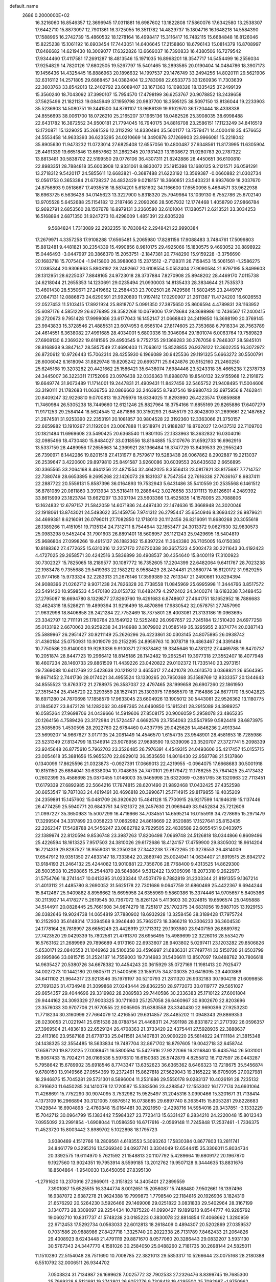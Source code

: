 default_name                                                                    
 2686  0.2000000E+02
  16.3216060  16.8546357  12.3696945  17.0311881  16.6987602  13.1822808
  17.5860076  17.6342580  13.2538307  17.6442710  15.8873097  12.7901361
  16.3725055  16.3511782  14.4829737  15.1804716  16.1648218  14.5584390
  17.1588995  16.2742739  15.4860532  18.1278164  16.4998417  15.3116417
  16.7482115  15.6684848  16.8126046  15.8225238  15.1061192  16.6903454
  17.7443051  14.6406645  17.2158860  18.6796143  15.0814379  16.8708997
  17.8466682  14.6219430  18.3009077  17.6322826  13.6669037  16.7390833
  16.4380506  16.7279542  17.9344460  17.4117581  17.2691287  18.4813546
  15.1971035  16.8968201  18.3547717  14.5454499  16.2556034  17.9254829
  14.7820126  17.6802505  19.5267797  15.5401465  18.2893585  20.0190404
  14.0484786  18.3907173  19.1456436  14.4325445  16.8886963  20.1896632
  14.1997537  29.1476749  33.2494256  14.8020111  29.5621906  32.6316112
  14.2571805  29.6868457  34.0382404  12.2783068  22.6533773  33.1260936
  11.7303639  22.3603763  33.8542013  12.2402792  23.6089407  33.1671363
  16.1098326  18.1335425  37.2499139  15.3560240  18.7043092  37.3990107
  15.7954570  17.4798199  36.6253767  20.9078852  18.2439658  37.5625496
  21.1821133  19.0845949  37.1959798  20.9837700  18.3595125  38.5097150
  13.8136044  19.2233903  35.5236903  14.5080751  19.3441500  34.8761107
  13.9686139  19.9102970  36.1720444  18.4338338  24.8556693  38.0061700
  18.0726210  25.2165207  37.1965136  18.0482526  25.3908035  38.6998488
  22.6431782  16.3872552  34.9500181  21.7794045  16.7940175  34.8816708
  23.2586151  17.1123249  34.8416519  13.1720871  15.1329025  35.2681526
  12.3112292  14.8330494  35.5601177  13.7579471  14.4000418  35.4576652
  24.5553458  14.9633393  36.6235295  24.0210669  14.3490876  37.1269903
  23.9966081  15.2218042  35.8905630  11.9473232  11.0723014  27.6825408
  12.6557056  10.4800487  27.9348561  11.8173995  11.6305904  28.4491339
  19.6651846  13.6657662  31.2862345  20.1931423  13.1908672  31.9280783
  20.2787322  13.8813481  30.5838702  22.5199550  29.0776106  36.4307311
  21.8242886  28.4450651  36.6100810  22.8983351  28.7884818  35.6003908
  12.9331061   8.8830072  25.1915398  13.1680125   9.2121571  26.0591291
  13.2718312   9.5420117  24.5855611  12.6683821  -0.3687488  21.6223192
  13.3569387  -0.0660882  21.0302734  12.0561753   0.3653384  21.6728237
  24.4832429   9.0218157  18.3660851  23.5403231   8.9937609  18.2037670
  24.8756893   9.0518667  17.4935516  18.5874201   5.6181602  34.1166600
  17.6550098   5.4664571  33.9622938  18.6963725   6.5636428  34.0145623
  13.3227900   5.8318320  25.7949984  13.1039130   6.7552786  25.6702140
  13.9705528   5.6452688  25.1154182  12.2187466   2.2090266  28.5057932
  12.1774468   1.4058790  27.9866784  12.9692791   2.6853560  28.1507678
  16.8979131   3.2360580  32.6101004  17.1380571   2.6213521  33.3034253
  16.5168894   2.6871350  31.9247273  10.4298009   1.4851391  22.6305228
   9.5684824   1.7313089  22.2932355  10.7830842   2.2948421  22.9990384
  17.2679971   4.3357258  17.9108288  17.6565481   5.2065980  17.8281156
  17.9088483   3.7484761  17.5099803  15.8812481   9.4481821  30.2354339
  15.4990856   8.9810175  29.4925066  15.1830575   9.4693052  30.8898922
  15.0446493  -3.0447997  20.3866370  15.2053751  -2.1847381  20.7748290
  15.9159228  -3.3756690  20.1683718  15.7075404  -1.9415800  26.3988063
  15.2375512  -2.7128311  26.7158453  15.5061561  -1.2586275  27.0385344
  20.9306963   5.8908192  28.2492667  20.6108554   5.0552404  27.9090584
  21.8797195   5.8499603  28.1312951  28.6225037   7.8848165  24.9723018
  28.3737884   7.8270908  25.8948202  28.4469170   7.0115738  24.6218044
  21.2655353  14.1230691  29.0235494  21.0930003  14.8135433  28.3834644
  21.7535373  13.4601430  28.5350671  27.2419662  12.2584433  23.7002501
  26.7429586  11.5802455  23.2449797  27.0847131  12.0886873  24.6290591
  21.9920893  11.9197412  17.0290907  21.2611387  11.4724203  16.6026553
  22.0527453  11.5103415  17.8921924  25.8818707   5.0991350  27.3875650
  25.8606594   4.4789831  28.1163952  25.6087176   4.5851229  26.6276895
  28.3582268  10.0679006  17.9178684  28.3698986  10.7436567  17.2400415
  29.2720673   9.7951428  17.9999086  23.6177043  16.1452147  21.0668843
  24.2419850  16.3698190  20.3769145  23.9943833  15.3728546  21.4885531
  23.6074953   6.6565104  27.8174605  23.7353688   6.7918334  28.7563789
  24.4614551   6.3638082  27.4991685  28.4034001   5.6800336  19.3046064
  29.1801074   6.0063764  19.7589829  27.6908130   6.2369322  19.6181595
  29.4950545   9.7752755  29.1369283  30.2767056   9.7846307  28.5845101
  28.8168938   9.3847147  28.5857549  27.4690403  11.7063612  15.8528855
  26.9378122  12.3602255  16.3072972  26.8720612  10.9726443  15.7062314
  28.4255930   6.1966089  30.9425536  29.1191325   5.6663272  30.5500791
  28.6006042   6.1618094  31.8829748  19.8205242  20.6693711  25.9424876
  20.5152160  21.2460250  25.6245168  19.3203282  20.4421662  25.1586421
  35.6438074   7.6984446  23.5243318  35.4665238   7.2378738  24.3445007
  36.3223311   7.1752096  23.0976438  32.0336363  11.8988078  19.8540132
  32.9155968  12.2191872  19.6649774  31.9073489  11.1714001  19.2447831
  21.4909431  11.8427456  32.5465752  21.9408495  11.5004606  33.3190111
  21.1782683  11.0636756  32.0866663  32.2463955   8.7937546  19.9980743
  32.6975956   8.7462841  20.8409247  32.9226810   9.0700813  19.3795976
  18.6334025  11.8293990  26.4223574  17.6859888  11.7460984  26.5305238
  18.7449660  12.6121246  25.8827964  18.3754166  11.6855169  29.8265886
  17.6407279  11.9171253  29.2584144  18.5624545  12.4871866  30.3150293
  21.6455179  20.8042809  31.2699661  22.1487652  21.2874581  31.9253390
  22.2353191  20.1081857  30.9804528  22.3192360  12.3363066  21.3750157
  22.6659982  13.1910267  21.1192004  23.0067888  11.9518974  21.9188287
  19.8762027  12.0437512  22.7109700  20.1821484  11.6969608  23.5490425
  20.6368540  11.9801105  22.1333963  18.3632832  16.0304016  32.0985496
  18.4730480  15.8484027  33.0318556  18.8164885  15.3107676  31.6592733
  16.6962916  13.5337159  28.4489956  17.2655663  14.2369921  28.1366484
  16.3747729  13.8439533  29.2955240  26.7390971   8.1442286  19.8201518
  27.4131977   8.7579617  19.5283438  26.0067862   8.2902887  19.2213037
  26.2539647   3.4220600  29.8979810  25.8491587   3.9260086  30.6039553
  26.6435632   2.6656895  30.3365565  33.2064168   8.4641256  22.4871554
  32.4642025   8.3556413  23.0817821  33.8175687   7.7714752  22.7380749
  28.6653895   9.2695268  22.1426073  29.1831037   8.7547354  22.7616338
  27.7636167   8.9837411  22.2887722  20.5556131   5.8587396  36.0164893
  19.7532943   5.6431486  35.5410559  20.2535568   6.1461512  36.8781089
  20.0811860   3.3913934  33.5318411  19.2886442   3.0276658  33.1371113
  19.8126601   4.2489392  33.8615999  23.1823784  13.6621297  13.3037194
  23.5603366  13.4525835  14.1578095  23.7088806  13.1624832  12.6797157
  21.5842059  14.6071936  24.4497430  22.1474636  15.3668948  24.3020046
  22.1918061  13.8743021  24.5493622  35.1459756   7.9741312  26.2795447
  35.6540946   8.3693422  26.9879621  34.4699381   8.6216091  26.0796011
  27.7082850  12.1718010  20.1112456  26.8216091  11.8680268  20.3055618
  28.1389266  11.4151051  19.7135134  24.7312711   8.7544644  32.1853477
  24.3013372   9.0627630  32.9830573  25.0983298   9.5452404  31.7901603
  26.8891401  18.5608957  26.1121243  25.9429695  18.5404819  25.9686804
  27.0998266  19.4915137  26.1882362  15.8397224  11.3643380  26.7105005
  16.0150383  10.8188362  27.4772625  15.6310316  12.2257170  27.0720338
  30.3657523   4.5002473  30.2211643  30.4192423   4.4727025  29.2658571
  30.4242516   3.5836899  30.4908537  30.4354640  15.8400119  17.3100923
  30.7302327  15.7825065  18.2189577  30.1087772  16.7352605  17.2204399
  22.6482064   9.6411767  28.7023238  22.1983478   9.7355688  29.5419363
  22.1582212   8.9588429  28.2434481  21.3680774  16.8120172  31.9829255
  20.9774168  15.9733324  32.2283313  21.2676146  17.3599389  32.7613347
  21.2490661  10.8294394  24.9088396  21.0262712   9.9071238  24.7826328
  20.7738558  11.0845969  25.6995998  11.3444766   3.8517572  23.5491420
  10.9598533   4.5470180  23.0153732  11.6482479   4.2972402  24.3400274
  18.6183238   7.3488453  27.2795087  18.6694780   8.1329877  27.8260760
  19.4291683   6.8748607  27.4641751  18.1652952  18.7886683  32.4624318
  18.5286211  19.4899394  31.9216499  18.4870896  17.9830542  32.0578751
  27.7457990  21.9632998  18.8406858  28.2421284  22.7752469  18.7375801
  28.4003081  21.3133186  19.0963695  23.3342797  12.7111191  25.1780764
  23.1549122  12.5252482  26.0997657  22.7245184  12.1510420  24.6977258
  35.0133192   2.6670063  20.9259238  34.3148988   3.3079902  21.0585149
  35.3295955   2.8374774  20.0387143  25.5889967  26.2951427  30.9211149
  25.2626296  26.4223861  30.0303145  24.8075895  26.0938742  31.4360184
  25.0750931  10.9019079  20.2152295  24.8959763  10.3078718  19.4863467
  24.3391484  10.7750586  20.8140003  19.9283336   9.9100371  27.9378462
  19.3345646  10.4781212  27.4469788  19.8470737  10.2051874  28.8447723
  19.2966412  18.8145186  28.1142482  19.2952541  19.3977318  27.3552407
  18.4077948  18.4607234  28.1460733  29.8861509  11.4439226  23.0420822
  29.0102372  11.7335140  23.2973151  29.7369088  10.6412769  22.5423638
  20.1219212   3.4655317  27.4421078  20.4613570   3.0368821  26.6564395
  19.8671452   2.7441736  28.0174021  34.4955524  13.1330265  20.7950368
  35.1588769  12.9333357  20.1344643  34.8555523  13.8763372  21.2788975
  26.3587037  22.4797465  28.1999658  26.6907260  22.1861950  27.3515434
  25.4145720  22.3293559  28.1527431  25.1303975  17.6665570  18.7164886
  24.6677170  18.5042823  18.6971280  24.7870698  17.1858579  17.9633045
  23.6604926  13.1905012  30.5443081  22.9526362  13.1180775  31.1845627
  23.8472128  14.1282062  30.4987365  24.6460850  15.1915241  28.2915089
  24.3989257  16.0585264  27.9698706  24.0439666  14.5919606  27.8508175
  20.9006059   5.2958078  23.4865235  20.1264156   4.7589426  23.3172984
  21.5724457   4.6692576  23.7554063  23.5547959   0.5824419  28.6873975
  23.5085805   1.4530595  28.2922760  22.6784460   0.4337795  29.0425626
  14.4846236   2.4913344  23.5699207  14.9667627   3.0171135  24.2081449
  14.4546570   1.6154735  23.9548901  28.4581653  18.7285986  23.5231349
  27.8134799  18.1346914  23.9076956  27.9698590  19.5339096  23.3520707
  27.3727741   5.2098339  23.9245648  26.8775610   5.7962703  23.3526485
  26.7976391   4.4549315  24.0493606  35.4217457  15.0155715  23.0054618
  35.3881656  15.9655370  22.8929012  36.3535650  14.8016430  22.9587788
  21.5137860   0.1340099  17.8625596  21.0323873  -0.0927391  17.0669013
  22.4219955  -0.0964075  17.6668683  30.5001918  10.8151150  25.6884041
  30.6338094  10.7048635  24.7470101  29.6179472  11.1786255  25.7641425
  25.4173432   0.2602399  35.4586698  25.0870455   1.0146003  35.9465998
  25.6322069  -0.3851765  36.1320963  22.7113451  17.6179339  27.6892985
  22.5664216  17.7874815  28.6201490  21.9892468  17.0432425  27.4352598
  30.6653547  19.7871083  24.4619491  30.4696818  20.3990671  25.1714915
  29.8179855  19.4035209  24.2359891  15.1457602  15.0481709  26.3920620
  15.4841128  15.7700915  26.9217599  14.1946319  15.1137446  26.4774259
  25.5940771  20.6843751  34.5121372  26.2457630  21.0969449  33.9452834
  25.7212606  21.0997227  35.3650983  15.5007299  16.4716666  34.7034551
  14.6595214  16.0155919  34.7278695  15.2971479  17.3299504  34.3317899
  23.0058223  17.0862982  24.8618669  22.9520885  17.1527641  25.8152435
  22.2262347  17.5428788  24.5456247  23.0862782   9.7929505  22.4836588
  22.6055451   9.0403975  22.1389974  22.8120594   9.8536748  23.3987263
  17.8206498   7.0669748  24.5126818  18.0344866   6.8609496  25.4226594
  18.1613325   7.9517503  24.3810026  29.6172686  18.4124157  17.4759900
  29.8305002  18.9614204  16.7214319  29.8287527  18.9559031  18.2350208
  27.3442238  17.7872265  20.3278553  26.4814009  17.6547912  19.9351350
  27.4833147  18.7333842  20.2869740  25.0024941  14.0634407  21.8919515
  25.6942172  13.9184193  21.2464132  25.4244082  13.9010881  22.7356706
  28.7768400   9.4313525  14.8629300  28.5003508  10.2598865  15.2544870
  28.5848864   9.5312422  13.9305096  18.2073310   9.2622973  31.5754766
  18.2741447  10.0413395  31.0233344  17.4507479   8.7882819  31.2303344
  21.8191355   9.1367214  31.4013112  21.4485780   8.2690052  31.5625178
  22.7301686   9.0647759  31.6860469  25.4422367   9.6944244  15.8412467
  25.9409882   8.8956662  15.6695958  24.6355969   9.5860386  15.3374446
  14.9705657   5.8405366  30.2113927  14.4178277   5.2619545  30.7367072
  15.8261124   5.4113603  30.2024815  19.6596574  25.0495888  34.5144911
  20.0828445  25.7661608  34.9874279  18.7251817  25.1702375  34.6831056
  19.5987105  13.1929153  38.0382646  19.9024738  14.0654819  37.7880902
  18.6932928  13.3258456  38.3189428  17.7975724  10.2152930  35.6148314
  17.3394568   9.3946440  35.7962073  18.3866218  10.3306233  36.3604530
  24.1778164  26.7818997  28.6656249  23.4428919  27.1713312  29.1393980
  23.9407159  26.8689762  27.7423520  29.0429339  15.7802581  21.4761370
  28.6956495  15.4989699  22.3226016  28.5534279  16.5763162  21.2689969
  29.7896689   4.9173160  22.6933607  28.9403802   5.0297411  23.1203282
  29.8506826   5.6530171  22.0840553  21.1046962  28.5100358  33.4596997
  21.6836331  27.7497741  33.5150726  21.6503799  29.1995866  33.0815715
  31.2524187  14.7559003  19.7314983  31.5406611  13.8507097  19.8488782
  30.7806618  14.9635427  20.5380726  34.6678382  10.4454243  20.3615929
  35.0727169  11.1981413  20.7925477  34.0027273  10.1442180  20.9805711
  21.5400596  23.1559175  34.8103035  20.6418095  23.4400869  34.6411102
  21.9644317  23.9213546  35.1979197  30.5210793  21.2811320  26.9332183
  30.1904219  21.6099858  27.7691325  31.4734948  21.3099868  27.0243444
  29.8362250  28.9772073  30.0119777  29.5651027  29.6654357  29.4044696
  29.3319982  28.2089583  29.7440586  30.2336383  25.1710122  27.6001804
  29.9444162  24.3093329  27.9003325  30.1711603  25.1257058  26.6460967
  30.9302670  22.8203696  23.3576033  30.9707706  21.9770555  22.9065905
  31.6383558  23.3340430  22.9690396  27.9253230  11.7718234  30.3160999
  27.7664079  12.4216550  29.6314857  28.4485202  11.0948343  29.8869353
  28.0230053  21.0221941  25.6151536  28.0788754  21.4468311  24.7591198
  28.8331872  21.2717392  26.0596357  27.3969504  21.4836183  22.6529124
  26.4708363  21.3733420  22.4375441  27.5928935  22.3888637  22.4113160
  23.9587188  21.6778733  25.0411561  24.1407831  20.9090220  25.5814822
  24.1111184  21.3815348  24.1438325  32.3554485  18.5633834  19.7487704
  32.8671702  18.8797605  19.0042718  32.6458744  17.6597120  19.8723125
  27.0089471  16.5800594  15.5427616  27.9222066  16.3116840  15.6435764
  26.5031001  15.8067433  15.7924271  26.0169536   5.5976310  16.6150383
  26.5742879   4.8255812  16.7127597  26.0443287   5.7958642  15.6789902
  35.6918546   8.7743347  13.6352623  36.6365362   8.6466323  13.7218675
  35.5456874   9.6780150  13.9149566  27.0554369  19.2372461  15.8627818
  27.5629043  19.3165222  16.6705095  27.0027981  18.2946875  15.7045281
  29.5731301   8.5896004  11.2531686  29.5550178   9.0283137  10.4026191
  28.7235132   8.7916620  11.6450285  24.1410078  12.1720587  15.5383506
  23.4288547  12.1553302  16.1777174  24.6931064  11.4268691  15.7752290
  30.9074095   3.7532962  15.9525497  31.2045316   3.0990466  15.3201671
  31.7138414   4.1373109  16.2966894  30.3121005   7.6876512  16.0738685
  29.6897740   8.3635415  15.8053281  29.8228683   7.1429844  16.6904898
  -2.4760848  15.0164481  30.2021650  -2.4298716  14.5954016  29.3437851
  -3.1333229  15.7042712  30.0964799  15.1383442   7.5984327  23.7723413
  15.6331427   8.2834210  24.2220048  15.8012343   7.0955092  23.2991854
  -1.6908044  11.0586350  16.6717616  -2.0569148  11.7245848  17.2537461
  -1.7336375  11.4523720  15.8003442   3.8989702   5.1022898  18.1795723
   3.9380489   4.1512766  18.2809561   4.6183553   5.3093263  17.5830384
   0.8677803  13.2811741  34.8461779   0.3295216  13.5269340  34.0937741
   0.3304049  12.6544415  35.3306011   5.8034734  20.3392575  19.6114970
   5.7621592  21.1548813  20.1107792   5.4289664  19.6809172  20.1967870
   9.1927560  13.9024351  19.7953914   8.5599185  13.2012762  19.9507128
   9.3444635  13.8831676  18.8504864  -1.9540030  13.6450056  27.8395130
  -1.2791620  13.2370916  27.2969011  -2.3151823  14.3405401  27.2899559
   7.3901087  15.6525515  16.3344774   8.0012651  15.2056087  15.7488480
   7.9502661  16.1397496  16.9387072   2.6387278  21.9624388  19.7999873
   1.7798540  22.1184816  20.1926936   3.1824319  21.6576292  20.5264230
   3.5926466  29.1469008  29.0251822   3.0831833  29.5402964  28.3167199
   3.1340773  28.3309097  29.2254434  10.7875220  41.0990427  19.1891213
   9.8544777  40.9285792  19.0602710  10.8317737  41.5748238  20.0185223
   0.3830078  22.8814854  17.4068662   1.3280959  22.9712453  17.5292734
   0.0563033  22.6012813  18.2618409   0.4894307  20.5202869  27.0359537
   0.7031586  20.9888986  27.8427718   1.3325740  20.2022338  26.7131789
   7.8462433  21.2064826  29.4008923   8.6243448  21.4791119  29.8871670
   8.0577060  20.3286443  29.0832207   3.5931130  30.5767343  24.3447770
   4.1581026  30.2584050  25.0488260   2.7181735  30.2698144  24.5825011
  11.1510280  22.5154048  28.7511690  10.7008785  22.3821013  29.5853317
  10.5266644  23.0075168  28.2180388   6.5510792  32.0006511  26.9344702
   7.0503824  31.7134987  26.1699628   7.0025772  32.7902533  27.2326476
   8.8399745  19.7685300  25.7969328   8.5121691  19.3743801  26.6052776
   9.7308418  19.4295500  25.7092987  -1.9750962  15.6851905  25.1114548
  -2.4456397  14.9874588  24.6553943  -1.8226136  16.3499390  24.4398222
   6.8291632  22.0669219  25.9636982   7.1687676  22.5141370  26.7388752
   7.4309046  21.3352844  25.8264193   6.7788530  27.0603077  20.2214640
   7.4055882  26.9845822  20.9409781   6.8804033  26.2460116  19.7286748
  14.8750524  21.3869781  32.5717707  14.1377385  21.9176119  32.8734788
  15.4100508  21.9910555  32.0568929   6.5518306  23.8776612  23.6819318
   6.4855606  23.2235108  24.3775807   5.8197616  23.6807968  23.0975080
   9.9011605  29.6042474  26.8882865   8.9588111  29.5530945  27.0482641
  10.2869089  29.7022967  27.7588130  10.1217030  29.3836543  22.9052511
  10.8508313  29.6841677  22.3627611   9.4780608  30.0903035  22.8542280
   7.0119966  16.8974244  26.2951466   7.5375411  17.2121628  25.5596369
   7.1261498  17.5632174  26.9733210   9.7622903  24.2747113  27.2102253
   9.1313545  24.4106660  26.5033532   9.4613242  24.8497349  27.9137870
   7.4623791  25.9827751  24.9849678   7.6254289  26.5965800  24.2688044
   7.0109672  25.2468590  24.5715833  23.3600207  21.5608748  28.4877416
  22.4534096  21.8515655  28.3888127  23.6162348  21.8673219  29.3576130
  12.5549148  26.8733504  22.7685247  12.3422745  27.2037596  23.6413624
  12.5572038  27.6519192  22.2116970   3.6910375  23.8548196  31.8358189
   4.1017592  23.5423954  31.0296361   4.2471846  23.5131337  32.5359495
  11.6226177  19.3573482  27.4525720  12.2697845  19.0890304  28.1048085
  10.8100862  19.4575988  27.9485298   2.3701467  18.0912219  32.4044270
   2.0924485  18.9274973  32.7782705   1.9129461  17.4319002  32.9264369
  16.1662398  25.5890883  23.5894882  15.2221288  25.4313426  23.5910712
  16.3184590  26.1391207  24.3579447   8.6272785  17.0553815  23.9385995
   9.2069162  16.3649526  24.2604068   8.2853012  16.7150129  23.1118997
   1.5808612  29.7036848  27.2132376   0.8430915  29.5977680  27.8138285
   1.1915187  30.0650896  26.4169770  16.7224812  20.8062555  29.3679789
  16.4102161  21.5889057  29.8220506  17.6151983  20.6824441  29.6904054
   1.5852725  24.5754719  24.0094165   0.7240724  24.7950751  24.3648610
   2.1030650  24.3241498  24.7742432   0.5609204  32.2224045  31.1429092
   1.2888097  32.3632964  31.7483499   0.8964187  32.5102608  30.2939030
  -1.1231265  20.5393142  21.9116303  -1.1551396  20.2216942  22.8140296
  -0.5769462  19.9013303  21.4523966  -0.3241658  12.5476604  23.0158696
  -1.1488847  12.0637445  23.0594117  -0.1461913  12.6338371  22.0793171
   5.6272415  29.4408242  14.6962740   4.9443336  28.9745074  14.2141773
   6.4273056  28.9472709  14.5159010   1.4791306  21.5345992  29.4038650
   1.8349943  20.6953565  29.6958658   0.7444092  21.7016347  29.9942170
   3.0507121  19.4977033  27.1633945   3.2774679  18.6687792  26.7418515
   2.7226484  19.2455839  28.0265526   7.0733497  29.1813799  25.0262913
   7.7957826  28.6128540  25.2929385   6.3617215  28.9625164  25.6278858
  10.1219490  30.6618340  29.5013611   9.1681092  30.6763837  29.4225597
  10.2830370  30.4957481  30.4301765  13.7678018  19.0243170  31.7020186
  14.2648660  18.2178805  31.8392023  14.3937837  19.7253274  31.8835755
   8.2090060  37.4794757  30.3390833   9.1395491  37.4445413  30.5606705
   7.8682491  38.2129450  30.8510788  13.5490505   9.0684833  28.1554308
  14.4493018   8.7510900  28.0844315  13.0700156   8.3426287  28.5552965
   2.5750513  32.4531282  32.8335966   3.2487578  32.0506894  32.2855141
   2.7878014  32.1685076  33.7223937  12.3559293  29.1211135  20.9795832
  13.0050391  29.7761905  20.7231411  12.0780910  28.7234236  20.1544283
  -5.3281430  21.3017729  30.6062977  -5.0641280  22.1766940  30.3216210
  -5.8759276  20.9730972  29.8934609  10.0720158  32.1601418  25.8814719
   9.3609978  32.1089352  25.2426737  10.2087641  31.2548524  26.1607260
  12.0717117  25.1695401  25.7870192  11.7573174  25.9962325  25.4210031
  11.2962542  24.7731854  26.1842603   5.1782943  25.6043998  27.7446101
   5.4344488  25.5526489  26.8237743   4.9856934  24.6996879  27.9908481
   4.5677132  22.0054976  17.9967698   4.8244074  21.1284668  18.2816502
   3.8588710  22.2523775  18.5907605   9.9989697  18.2922097  30.3457077
  10.3826821  18.8089748  31.0541923  10.5866132  17.5426376  30.2505836
  21.4049831  24.0397550  31.2366486  22.2039808  24.5140863  31.4665274
  21.2015771  23.5216492  32.0153810   7.8386216  32.7309914  29.5602177
   8.1036070  32.2109374  30.3188734   7.5141070  33.5506193  29.9332219
   3.8298344  20.2767624  21.8039905   4.6271373  20.7719709  21.9918960
   3.2006135  20.5782140  22.4593072  15.6414846  30.1604845  30.7713731
  16.5321211  29.9307880  31.0363974  15.5039767  29.6820747  29.9537868
   4.9839936  35.0008770  25.0977508   5.4227725  35.2809092  25.9010483
   5.6749233  34.9998870  24.4352954   8.1592557  10.5645304  25.8250136
   8.8893531   9.9820438  26.0345344   7.4849475  10.3440775  26.4676183
   8.6781980  25.3016831  29.4543922   7.8279809  25.7287321  29.5592341
   8.6846403  24.6141643  30.1203563  -4.7046253  14.8176688  23.8498837
  -4.7714612  13.8677131  23.7531946  -5.4759340  15.0611734  24.3617628
   1.0958000  19.5426034  24.4056483   0.4697009  19.2210933  25.0543878
   1.6014809  18.7689004  24.1568463   2.8195107  16.6562075  26.6898505
   1.8944169  16.4805582  26.8618411   3.2889104  16.0782926  27.2914402
   3.8383964  15.9240749  31.4318695   3.1573662  15.4341511  31.8927430
   3.7220928  16.8282464  31.7237243  -1.2563056  17.7930451  30.0827332
  -1.6628116  17.1122474  30.6189226  -1.7352917  17.7635120  29.2545231
  -5.0431519  11.4795834  26.5179168  -5.0739341  12.0390008  27.2940202
  -5.7812647  10.8797317  26.6256165   3.6942567  15.0233883  28.7084490
   2.8054439  14.7845296  28.9714892   4.1702379  15.1203288  29.5332376
  16.0512932  23.0726410  30.8854761  15.7809792  23.9156617  30.5215004
  17.0075451  23.0906460  30.8468773   6.9889755  35.7369759  23.0887596
   7.0117079  36.6140607  23.4714309   7.2428369  35.8676224  22.1751307
  11.6537567  33.5832957  23.9819404  11.1854364  33.1100246  24.6696339
  11.4647603  33.0925608  23.1821333  14.7822939  25.4161244  29.9750069
  13.9914981  24.8974096  29.8273288  14.6839293  25.7547086  30.8649041
   5.9314789  17.7538915  30.0773874   5.8510543  18.2759833  30.8756254
   5.0748959  17.3391035  29.9751703  12.9479420  23.6657001  30.4785288
  12.6736849  23.3037395  31.3211435  12.5190558  23.1097125  29.8280164
   7.9376621  18.5336952  28.5477393   7.1182122  18.3415047  29.0035862
   8.6190790  18.3640065  29.1982073  11.1720998  31.8776113  21.9078608
  11.9058089  32.1874031  21.3768882  10.5425065  31.5383082  21.2716868
  18.6987097  23.5438518  30.6563370  18.7974199  22.9743633  29.8933357
  19.5947371  23.7794288  30.8968992  10.9737208  21.3462391  19.3594455
  10.4102543  22.0776420  19.1068844  11.8442550  21.5966037  19.0500597
   9.4593072  19.4067689  34.8614666   9.1102810  18.9680289  34.0856316
   8.8430092  19.1851722  35.5595379  15.3810320  16.8168948  31.7808944
  15.3688368  15.8612124  31.8333752  16.2775012  17.0581519  32.0140676
   0.0804324  21.1718329  15.3220342   0.0993815  21.7360493  16.0950365
   0.9756775  21.1981642  14.9842845   5.2130048  14.3102737  22.9312355
   5.8987960  14.7057741  22.3931819   5.4870084  14.4813122  23.8322902
   8.8690637  12.8215091  24.5544623   8.4275815  12.1760986  25.1065227
   9.6049996  12.3448718  24.1704741   9.4985250  16.3544626  18.0932665
   9.2833524  15.8062010  18.8478139   9.6509717  17.2235270  18.4643715
  12.1268678  11.6917608  22.4131432  12.1946295  12.4139084  23.0377575
  12.7428149  11.0351988  22.7383621   4.7961992  16.7495594  24.6649535
   3.9932386  16.7018022  25.1838035   5.4991845  16.7805184  25.3138642
  13.6233608  18.1535885  29.0756791  13.0032840  17.4424663  29.2370541
  13.7619119  18.5503327  29.9356962  14.8960307  19.5595013  22.3253727
  14.0138380  19.4978193  21.9590897  14.8059271  20.1570940  23.0676639
  17.1298249  26.8903041  29.0623324  17.0991414  26.7172168  28.1214120
  16.3816337  26.4111713  29.4185257   9.2585506  30.7282170  20.2452434
   8.5496423  30.1343080  19.9983568   9.7111824  30.9157886  19.4229459
  10.2003807  22.2937332  24.7744044  10.9947438  22.2579526  25.3072635
   9.9905393  21.3771268  24.5954320   9.4181035  24.0945295  22.8272470
   8.7120716  23.6056361  22.4044774   9.8500515  23.4524746  23.3906458
  23.5066903  25.6052912  32.6019127  24.0476375  25.0987365  33.2077265
  23.4039420  26.4566848  33.0271228  13.9131318  25.8193974  17.9759911
  13.7213307  25.3687615  17.1535731  14.0194265  25.1153642  18.6157337
  12.7562556  28.0039111  29.4407035  13.2028997  28.6990343  28.9574390
  13.4599225  27.5305393  29.8845548   1.7961336  12.6443815  27.1321620
   1.4388139  13.2199684  26.4559563   1.5347379  13.0531525  27.9572744
   2.3590824  17.6784407  22.3233131   2.9769107  18.3403065  22.0127433
   1.8007706  17.4983120  21.5669577  16.7328322  33.7193426  27.3438464
  16.4064202  33.7468459  28.2432520  15.9441675  33.7439971  26.8019681
   8.6890706  26.8656897  22.3190969   9.3364159  27.5618924  22.4308008
   9.1159283  26.0834245  22.6685041  21.9330235  27.6521376  29.4324466
  21.3911173  27.5410704  30.2136211  21.3090832  27.6550926  28.7065530
  15.6559756  31.8949912  24.7057818  16.4238343  32.1743025  24.2071737
  15.2128122  31.2693946  24.1326614  14.0203523  34.2231444  25.3996377
  14.4001789  33.4075058  25.0729922  13.1824340  34.2969661  24.9428281
  16.9874374  32.5567603  31.2317064  16.8775021  31.6823563  30.8581241
  16.6656116  32.4758197  32.1295419  17.7792698  23.9842402  26.0576392
  17.7405881  23.8403018  25.1121143  16.8754753  24.1759665  26.3078961
  20.7319294  32.0326911  21.9176832  21.3257952  31.3019590  22.0896886
  21.1691480  32.7923241  22.3024290  14.5610983  29.9579269  23.1252440
  14.1308770  29.9848918  22.2706012  15.2249814  29.2739451  23.0377227
  20.3947243  39.2864123  24.2290238  21.0454643  39.4945773  24.8994242
  19.5527353  39.4544382  24.6521710  20.4893558  42.5663398  29.9851138
  20.8759960  41.9236600  29.3903836  19.7999830  42.9852035  29.4697982
  12.8702490  27.2634537  11.3892866  12.5343265  26.6795909  10.7092188
  12.2985631  28.0302021  11.3505065  28.5699151  26.7434303  29.2188527
  28.9601985  26.1594990  28.5685182  27.7690352  27.0633165  28.8035262
  11.1925798   0.1437727  12.6891541  10.6149547   0.2630855  11.9352671
  11.6112856  -0.7036757  12.5383281   4.4108998   6.3976593  20.9922412
   4.3488189   5.9800212  20.1331974   4.4824618   7.3325093  20.7994560
   9.4340418   6.1823591  12.4829516   9.7460283   5.2829775  12.3829059
   9.4807519   6.5515716  11.6010603   0.9107552  14.0569689  25.0253909
   1.6913514  14.2013595  24.4905517   0.3255203  13.5496481  24.4629342
  16.2120684   0.6837308  10.7077888  15.2553354   0.6739157  10.7360285
  16.4751631   0.9397751  11.5917878   9.3786641   4.8911311  16.9222284
   9.2856754   5.2926789  17.7861406  10.3201138   4.9083948  16.7501639
  13.6901706   1.5831549  12.4967761  13.9844257   1.3280273  13.3711649
  13.0260137   0.9328158  12.2683325  10.7359818   3.5834650  19.4113384
  10.4258256   2.7108573  19.1692831  11.5840255   3.6657720  18.9751282
  -0.3413876   2.4988354  18.6864155   0.0382458   2.9423771  17.9278767
  -0.3554554   3.1665960  19.3720755  19.1780006  -2.5216918   9.0725837
  19.1122236  -1.5712139   8.9804053  18.7048861  -2.8689730   8.3164155
  15.9506236  -0.5260346  21.8215110  16.5302305   0.2232474  21.9588577
  15.5326899  -0.6645124  22.6714446   6.1078293   5.8274915  16.5791741
   6.2989276   5.0140976  16.1121584   6.9679643   6.1995974  16.7739477
  11.5535072   5.7035926  14.9960186  12.2960861   5.8288358  14.4051526
  10.8700222   6.2751776  14.6462036  17.6036511   1.5811765  21.9663995
  16.8275897   2.1226831  21.8224165  18.3394247   2.1568117  21.7578014
   5.2827224   1.2205550  15.0344652   5.4294121   2.0758286  14.6304590
   4.7541744   1.4094148  15.8098366   7.9568914   0.1260915  15.0494404
   8.1053779   0.2961040  14.1192365   7.0071151   0.0366900  15.1279526
   7.2254014   1.0557383  21.3954918   7.4413791   1.9533375  21.1427047
   6.7550312   0.7010344  20.6410590   5.2142169  -0.0208355  23.9325365
   4.6479433  -0.7463320  23.6694376   5.2465082   0.5487100  23.1638968
  28.3713843   3.7252816  17.2202552  28.3638921   4.4807862  17.8079529
  29.2387093   3.7450537  16.8157949   3.9527467  12.5642240  19.5059672
   4.7129506  13.0973608  19.2734009   4.1963262  11.6748638  19.2491804
   3.2882216  11.4559292  15.1185969   4.0006301  11.2569547  15.7261454
   2.5120196  11.5259149  15.6743346  10.6686877   7.7263701  24.6361385
  10.8895246   7.3113963  23.8023162  11.4786161   8.1554639  24.9120486
  -2.4153341   7.1099783  20.8078871  -1.6019518   7.3052689  20.3425887
  -2.7389685   7.9643471  21.0934508   7.4501432   2.8937823  24.3533009
   7.3193913   2.6832685  23.4287363   6.9794631   3.7175364  24.4802702
   3.5123816  10.7032805  23.4502173   3.2524789   9.8059112  23.2418648
   2.8212155  11.0244874  24.0293092  17.6550154   4.0910464   9.0782008
  17.2778944   3.3222290   8.6504961  16.9835772   4.7675519   8.9902077
   7.3879747   4.1869891  10.3893530   6.7598482   3.4647257  10.3843937
   8.2441568   3.7600219  10.3596373   9.0070980  -2.0702088  16.3710576
   8.4957094  -1.8840104  17.1584862   8.7799409  -1.3645501  15.7655187
  10.0464814   3.4586301  13.6491381  10.6703190   4.0166213  14.1135779
  10.2944267   2.5670249  13.8936686  10.2278360   9.3491247  11.6950985
  10.1888050   9.1226326  12.6242970   9.3116579   9.4225659  11.4277862
  10.5289598   5.4310699   9.8318432  10.3465151   6.1319879   9.2060160
  11.4629469   5.5175092  10.0227050   5.2329997  -3.5024845   7.3792971
   4.8329084  -4.3204492   7.0841826   6.0359953  -3.7751436   7.8232418
  13.2615097   5.6475552  12.7210520  14.2039214   5.7744866  12.8305076
  13.1821893   5.1095741  11.9333233  13.3695429   7.9957601  15.5015263
  12.6723172   8.2738587  16.0954702  13.8898618   8.7859624  15.3563357
   1.7998157  12.6149251  17.2917129   2.4103941  12.7860030  18.0087611
   2.0070599  13.2812724  16.6365313   7.9563058  -4.6266049  21.0160028
   8.4400196  -4.1964802  21.7211593   8.4940354  -4.4865686  20.2366001
   7.2993517   4.0096096  14.8014076   7.8399713   3.9187210  14.0167411
   6.4073583   3.8394125  14.4987319  14.2263399   5.8178181  19.1975215
  14.2865558   5.2547173  19.9692232  14.1364059   5.2097571  18.4637603
  -1.0778153   6.2501987   4.2630901  -1.3415501   6.9276431   4.8857817
  -0.6613329   5.5780650   4.8025440   4.5837635   8.2802127  17.1952323
   4.1789340   8.3339244  16.3295187   4.9176456   7.3847063  17.2483632
  14.6046309   4.0133203  21.2215211  15.1358057   4.2160940  21.9915652
  13.9578169   3.3818125  21.5362613   8.3057107   6.5843552  22.2300319
   7.6061633   6.0887578  22.6557648   7.9286535   7.4515213  22.0814299
  11.7775618   2.0194250  16.0666391  11.1940707   1.6545352  16.7319401
  12.4504204   1.3496133  15.9447979  10.7047782   0.7801466  18.4283922
  11.4689824   0.2564612  18.6691771   9.9672156   0.1741551  18.4991562
  10.1273965  20.2394351  10.9071038   9.9727307  19.2948847  10.9187224
  10.6861056  20.3812685  10.1429316  -1.3616148   3.9187266  13.0206139
  -0.7027296   3.2321633  12.9170136  -1.0410906   4.4503043  13.7492573
   7.2666437   5.2679860  25.6347267   6.5258048   5.1985016  25.0325960
   7.1209034   6.0918654  26.0997153   6.2115554   1.9188259  18.7891483
   6.9728477   2.0263049  18.2189605   6.0449074   2.7960289  19.1340762
   1.4837162   6.6315053  13.7716188   2.0883128   7.3710727  13.7105058
   0.6677119   7.0151410  14.0928546   2.5993638  17.9139720  14.2618252
   3.5423062  17.7538476  14.2999249   2.2831795  17.3214959  13.5797465
  20.2124682   4.7026579  15.4615603  20.7740932   4.1288423  15.9826600
  20.1919367   5.5256276  15.9499568   6.6321861   8.6349012  21.3567028
   6.8897346   9.4524756  21.7826990   5.9409995   8.8905108  20.7458373
   6.0968741   5.9968161  11.7987353   6.5702502   5.2942643  11.3531258
   6.6717982   6.7583922  11.7232644  10.9832566   6.3480077  19.5839988
  10.9900888   5.4121166  19.3832676  11.6418973   6.7231544  18.9994569
  10.1170751   5.4948349  25.9104766  10.3227708   6.2940765  25.4255706
   9.1881037   5.3421213  25.7374950  12.4434837   4.4762022  17.2149097
  12.2943931   3.6466589  16.7611898  12.1862577   5.1455852  16.5808805
  11.7986600  -3.9878113  15.1549469  10.9028288  -3.9743746  15.4919005
  12.0863584  -3.0761400  15.2030802   1.4810644  14.0362387  14.8214388
   0.6584665  14.3694537  15.1799527   1.3181585  13.9573449  13.8815083
   7.9390931   6.8636530  14.7506436   7.8636038   5.9270020  14.9329020
   8.4769038   6.9112754  13.9602490   0.7546879   9.7135658  17.1540486
  -0.2017319   9.7411596  17.1810962   1.0242153  10.6233027  17.2804034
   5.5861960  11.7920142  22.0022652   4.7756266  11.6099559  22.4777268
   5.7992049  12.6970568  22.2297670   8.6861869   3.5833314  21.5218699
   9.1590148   4.2814708  21.9749339   9.0862049   3.5478948  20.6529846
   5.5394963  17.6548993  14.9900383   6.2786383  17.3116620  15.4921231
   5.9272990  18.3112682  14.4112286   9.2574535  10.1408978  18.5882386
   9.3031021   9.8532078  19.5000404   9.1826641  11.0937022  18.6411730
   8.0799955   2.3495261  16.9712613   8.0543120   1.7487239  16.2265405
   8.4835949   3.1448062  16.6235992   4.0123711   3.2795741  23.0201324
   3.5613327   3.2015030  22.1794772   3.4578599   2.7992375  23.6349706
   5.7956753   8.6361044  14.5491537   6.0862127   7.7299733  14.4454895
   6.2078923   8.9282781  15.3621380  23.7068237   2.0920041  13.1361241
  22.7607882   2.2376690  13.1306033  23.8083115   1.1885926  13.4357569
  11.8359864  13.0057003  12.8347898  12.0910145  13.4580160  12.0306735
  12.4398571  13.3386052  13.4986772  14.9523455   2.7211839  18.7286712
  14.7695740   3.3916499  19.3869278  15.7513905   3.0219580  18.2958965
   3.1660095   8.6878454  28.7926927   2.3827754   8.3395406  29.2186740
   3.8936796   8.2507382  29.2350335   5.9275997  13.1169238  15.0002364
   5.8173560  12.8884560  15.9232102   6.8345798  13.4156685  14.9341259
   5.5218878  14.3100174  18.0000954   6.2082298  14.8559534  17.6165326
   4.7072453  14.6626020  17.6419425  12.5134675  10.7959605  19.7752212
  11.6235933  10.6721220  20.1054026  13.0181335  11.0662126  20.5423639
  14.3783372   3.8368215  27.5374595  15.3015501   3.9555402  27.3142651
  13.9238065   4.5238269  27.0499584   0.6926825  15.8882702  17.3124885
  -0.1185959  15.4376982  17.5471031   0.4135661  16.5992562  16.7355790
   8.0148689   7.0335141  19.5698356   7.6039705   7.5576633  20.2573397
   8.9546214   7.1537993  19.7063217  23.5423590   2.3727903   9.8194575
  23.6488603   2.5873593  10.7461988  22.7944675   1.7758391   9.7962342
  13.3913016  -5.4831058  16.8856638  13.6409400  -5.6334937  17.7974182
  12.7404110  -4.7825471  16.9279802  10.5866331   8.8861794   1.8099798
  10.7336088   8.8737257   2.7557466   9.7466599   8.4425350   1.6922658
  10.2816074  -8.5174446  31.1820870   9.9934200  -9.1079001  31.8781777
  10.7291836  -7.8065986  31.6410045  14.4746198  13.3370635   5.8295168
  14.7434974  12.7240710   5.1452823  14.1948114  14.1192052   5.3539188
  13.6944566  15.3884863   4.1842507  13.1521114  15.8698988   3.5594823
  14.4583863  15.9490385   4.3199873  18.6758814   0.7456524  24.5259732
  18.3151839   0.8254898  23.6429357  18.5773967  -0.1816390  24.7419903
  24.8284762   8.7294372  25.5213161  24.4109886   7.8711188  25.4490275
  24.3322140   9.1803949  26.2043921  19.2697541   3.7773982  20.6661188
  20.1773590   4.0618409  20.5585200  19.0952270   3.2368431  19.8956823
   9.5853359   2.8226196   7.4124803   9.8777296   3.6223128   7.8497773
   8.7020300   3.0268243   7.1053924   8.9784131   0.4037403  10.3125099
   8.6123180   0.2184016   9.4477233   9.5409285   1.1661047  10.1760958
  22.9147484   5.1205265  17.4845407  22.8804022   5.6801313  16.7087220
  23.8315336   4.8522651  17.5459625  -3.1614988  12.9462842  17.9301396
  -3.2224588  13.2556756  18.8339054  -3.3245694  13.7255258  17.3987054
  13.7552931   6.8794837   4.0212263  14.6934610   6.7191358   4.1230172
  13.3909467   6.7315214   4.8939180  12.8705992   8.4528795  11.6251205
  12.9639246   7.8676818  12.3768292  11.9451990   8.6975549  11.6255012
   1.1446095  16.0654596  20.0824834   1.0622560  15.9523866  19.1355598
   0.5822349  15.3861370  20.4546224   1.9161633  19.2916074  17.9825823
   1.8783636  19.9890124  18.6371273   2.8158312  18.9680720  18.0289989
  17.6254825  19.6576183  15.9932910  18.2953364  19.2546935  15.4408608
  17.5085689  20.5342569  15.6271382  17.1387117  12.4988027  22.3709504
  18.0842269  12.5010558  22.2218606  16.8180479  13.2595732  21.8865592
  13.3598426  18.3149760  14.4065878  12.8841275  18.5225405  15.2108539
  13.6835564  17.4245352  14.5428098  20.1155798  25.5905472  10.7856545
  19.7722102  26.4564283  10.5652479  20.6592263  25.7383408  11.5595003
  14.7835985  20.6097466  10.9768746  15.7324778  20.7332658  11.0014311
  14.4624923  21.3286440  10.4325317  17.0105713  20.4531984  24.2856799
  16.3617725  20.6914681  24.9478881  17.1457830  21.2564387  23.7829327
   7.7345823  15.9856085  11.3882849   7.6690759  15.0510045  11.1921827
   8.1174247  16.0201407  12.2649097  13.6622180  22.5920939   9.1086924
  13.2205213  22.0731541   8.4365039  14.3583283  23.0507401   8.6382607
  23.2462235  15.2194000  17.1780377  22.6983753  15.9352633  16.8561155
  22.8192361  14.4264983  16.8536605  10.2186542  16.6608545  14.3321661
   9.8692199  17.4761231  14.6919781  10.7126600  16.9327494  13.5586913
  15.4361308  13.9219507  20.4637693  14.9049799  14.1003258  21.2398446
  15.9443594  14.7223460  20.3322290  22.0828995  14.6498242   6.1412818
  22.1210943  15.2498584   5.3964785  21.1606317  14.6444316   6.3974554
  18.8136679  10.9343887  18.4131808  18.8689350  10.0234680  18.7019728
  18.0307204  11.2755911  18.8453915  17.1446410  13.9462691   6.8884387
  16.2515054  13.6734697   6.6783884  17.0866010  14.2903956   7.7797524
  17.0697731  22.9852752  23.0430462  16.2352409  23.0610743  22.5803993
  17.4845278  23.8405887  22.9305772   5.4589096  32.5850472   8.3276028
   6.1172839  31.9866895   7.9744127   5.3455262  32.3069655   9.2364738
  11.2581417  13.2248176  29.3848949  10.4155048  13.0623592  28.9608641
  11.0536122  13.2576973  30.3194100  17.8621686  12.8647816  11.3643308
  18.1557166  13.7749182  11.3229443  17.9041403  12.5581586  10.4585424
  16.8507551  10.1719481  13.9885376  16.3205809  10.2340661  14.7830742
  16.4495970  10.7958631  13.3835300  14.0878800  16.5979162  23.3480162
  14.4247880  15.7565767  23.0400021  14.8423611  17.0233963  23.7553942
  19.1823175  20.3650446  30.2484570  19.3704504  19.6092611  29.6920138
  20.0438197  20.6928045  30.5065641  21.1478094  19.4696708  18.8929271
  20.7497915  18.6179505  19.0728890  21.8708177  19.2749792  18.2966168
  24.9679473  21.1949764  10.6852025  24.2016689  20.8598152  11.1507304
  25.6665482  20.5757947  10.8968686  19.5346117  20.5863241  22.1722450
  19.0332375  19.9426046  21.6717643  19.1380534  21.4275265  21.9456356
  20.1697330  17.1106076  18.1292055  19.2272786  17.2776326  18.1398895
  20.3284218  16.6873839  17.2854452  15.4276689   5.8750246  15.8071335
  14.5670664   6.2898011  15.7475041  15.2373707   4.9491122  15.9578142
  12.3525551  14.5285173  26.7674276  12.2612204  15.4139088  27.1195238
  11.8658821  13.9761051  27.3791645   8.4908776  14.7072908  22.4153189
   8.5984852  14.0132966  23.0657222   8.8515814  14.3380908  21.6092072
  20.3342704  24.7466936  17.6791524  19.8835425  25.0622335  18.4624216
  21.0965225  25.3194195  17.5943664  11.9133891  18.5205033  16.9195503
  11.0117189  18.5319948  17.2406275  12.4497432  18.5064798  17.7122416
  19.2716998  26.9739541  24.9654287  19.4927221  26.2040364  24.4413984
  19.6431354  26.7909657  25.8284366   8.9627325  19.1708444  15.0830701
   8.6843168  19.2010790  15.9983855   8.1464187  19.1912392  14.5836228
  24.1455254  18.2579415  15.2761509  24.8949659  17.7927256  15.6478296
  23.7993240  18.7744476  16.0038857  14.8975292  20.5247755  14.2528831
  14.4462651  19.6839171  14.3273798  14.6542215  20.8512531  13.3866005
   5.7533663   5.2264312  23.0344072   5.3692962   5.8184262  22.3876739
   5.1900861   4.4527525  23.0152121  13.9345044  25.7574450   7.7536675
  13.3120453  26.0443171   8.4218598  13.4573492  25.8449393   6.9285011
  15.1768126  19.9559684  16.9176258  14.9023409  20.1907296  16.0311810
  16.0401314  19.5585611  16.8036968  12.0279126  13.6157391  24.2732912
  12.0509378  13.8848097  25.1916063  12.9351468  13.6934298  23.9781265
  12.7420438  15.0429167  17.4755731  11.9057641  15.2643120  17.0658755
  12.5727709  15.1073204  18.4154830  21.5105469  22.3060735  24.1710535
  22.3685365  22.3329727  24.5945652  21.5490045  21.5384154  23.6005678
  10.8902246  27.6569128  25.1719912  10.3465225  27.9617906  25.8983998
  10.6052070  28.1806882  24.4232214  18.7731207  31.7101478  19.6775952
  18.8358824  31.2874848  18.8210621  19.4693398  32.3670199  19.6721325
  22.1998803  21.6980187  20.1685389  22.8134809  21.2579360  20.7568019
  21.7993427  20.9886625  19.6659305  21.4781064   7.3324863  21.5602024
  21.2481995   6.5717376  22.0937153  22.2912898   7.0810182  21.1223344
   9.6839278  18.9114357  18.4438487   8.9433969  19.2525820  17.9423858
   9.9164327  19.6222618  19.0412593  11.8688345  15.2079634   6.2606569
  11.9678315  16.1537138   6.3701449  12.4507404  14.9888915   5.5329036
  16.4023811  15.2489302   9.3250216  17.0316718  15.8949299   9.0042266
  15.5541878  15.6876567   9.2593029  13.3076693  12.2738308  17.3352866
  13.2529603  11.8252074  18.1790732  13.0538067  13.1765995  17.5271052
   5.4791862  10.8398727  16.8832657   6.3915929  10.9638779  17.1447395
   5.2951034   9.9222411  17.0840082  22.2772226  16.2337026   8.8613335
  21.6283587  16.8424849   9.2143087  22.0841713  16.1944606   7.9246249
  15.4731197  12.0088346  12.6098749  16.2495432  12.4699269  12.2923967
  14.9189444  12.6975613  12.9769947  25.6029457  21.8709489  17.0954957
  26.3800806  21.6658087  17.6153135  25.8785036  21.7352064  16.1889232
  19.4699364   6.4316112  11.5594526  18.6447020   6.0229778  11.2982272
  19.2318039   7.0107635  12.2834052  19.6982819  19.0020757  14.1218129
  19.5264049  18.9232966  13.1834718  20.2656314  19.7692598  14.1978069
   3.5489139   5.7021093  10.4828487   4.3324887   5.7542886  11.0301327
   3.3866441   6.6051859  10.2101712  14.6950651   3.2830083  15.6096512
  14.2901035   2.8202219  14.8761209  14.2874534   2.9021697  16.3874986
  16.9817911  19.9696944   4.2887613  17.7635006  20.2836639   4.7432779
  16.2898890  20.0060849   4.9491999  15.7463778  23.6669963   7.2429260
  16.4859651  23.5603839   7.8411536  15.1756383  24.3002901   7.6781584
  11.2269015  16.5032818   9.1100133  11.4246300  15.5965234   9.3443727
  10.4855553  16.4388491   8.5079452  22.0308920  20.2715966   9.3200870
  22.5878876  20.1474638  10.0885783  21.5353651  19.4557230   9.2491284
  20.9778010  10.8422602   9.0864823  20.1250315  11.0999776   8.7363425
  21.5962724  11.4515999   8.6834561  18.8476244  21.5056440  19.2892456
  19.1529867  20.6009283  19.2223487  19.0211390  21.8814337  18.4261659
  19.8186936  10.3238930  15.7329717  19.6537659  10.8809037  14.9722025
  19.4054473  10.7860326  16.4622771   0.6434469  10.7038159  12.8421280
   0.1064238   9.9117533  12.8203368   0.1795050  11.2914101  13.4385529
  13.0622276  18.7382838  11.7126153  12.8052437  18.7245530  12.6345711
  13.8255710  19.3151662  11.6853118  17.2876068  24.4047151  12.5232961
  17.3567352  24.8570986  11.6825808  17.7461283  24.9748601  13.1404869
  17.1419665   9.6643733  23.2445238  17.3795530  10.5711804  23.0509126
  17.5778671   9.1519610  22.5636008  28.1621830  26.2891345  13.0174500
  28.9690185  25.7741199  13.0145691  27.6769200  25.9698064  13.7782267
  12.3142237  14.7935734  20.0865745  12.4058400  14.1153060  20.7557468
  11.6314876  15.3730043  20.4247508  23.6388052  19.9743055  17.6188299
  24.3888678  20.5317270  17.8259994  22.9774748  20.5783725  17.2812250
  14.0025055  21.6693932  23.8615341  13.7703807  22.4616563  23.3771076
  13.6114637  21.7941797  24.7262575  11.4346458  20.7081366  14.8875467
  11.6666545  20.5765359  15.8068318  10.6614352  20.1597269  14.7547913
   9.8773920   9.2583342  14.4812022  10.5092939   9.6080172  15.1094169
   9.0770408   9.1330120  14.9910690  14.9758107   8.7686011  19.7348231
  14.9867405   9.2663116  18.9172678  14.2666237   8.1359530  19.6206213
  23.5414958  23.8714009  16.8457176  24.2015621  23.1798472  16.8936533
  22.7810135  23.4493528  16.4460002  10.1062767  10.0319434  21.1082000
  10.8292141  10.1035644  21.7314686   9.3181088  10.1136136  21.6451853
  23.3446914  18.7911486  21.6621665  23.3412084  17.8540462  21.4670798
  22.5768324  18.9228770  22.2182888  13.0614532  24.5103243  15.3353465
  13.7162845  24.2146606  14.7028823  12.5327095  25.1460806  14.8531890
  21.2958611  15.5906756  13.2993282  20.6764378  15.0924780  12.7660875
  22.0737659  15.0347882  13.3449925  16.8573778  15.6168128  21.8969031
  16.6486631  16.4134098  22.3848614  17.7535359  15.4041754  22.1575135
  10.2343665  25.6016438   1.1194833   9.7152068  25.8906111   0.3690148
  10.5722211  24.7441419   0.8610716  18.4845442  14.4499106  25.3598603
  18.6165270  14.5912088  24.4223918  17.6539835  14.8847544  25.5530226
  19.2884238  22.4958137  27.9542873  18.7047028  22.9388725  27.3384948
  19.4168296  21.6249648  27.5783006  11.4069014  16.7043339  24.2594982
  12.3341883  16.7674703  24.0306213  11.2227664  15.7650181  24.2560449
   6.9288973  30.8949502  16.6375927   6.3371125  30.3427959  16.1265660
   7.0919723  30.3950954  17.4374574   6.5194045  14.2022880   8.8905564
   6.8210211  13.4838493   8.3345842   5.6529294  13.9263580   9.1894133
  19.8443536  23.1056771  21.0443828  19.2560221  22.7602317  20.3729922
  20.6898268  22.6992286  20.8541030   7.0852919  24.2078437  18.8225559
   6.7833026  23.6869202  18.0784638   8.0377013  24.1129520  18.8105607
  15.2998391  10.3618797  16.2175017  15.7303684  10.4656043  17.0660991
  14.5534709  10.9601397  16.2528759  11.1487988  23.0702740  16.9700832
  11.9547110  22.6019851  17.1878971  11.3505650  23.5273124  16.1536041
  18.4986051  21.8016118  12.7326389  17.9980825  22.1255200  13.4814997
  18.4151164  22.4900923  12.0728994  18.4000004   7.8213192  13.7030007
  18.7253610   7.7877508  14.6025815  17.8733328   8.6198542  13.6684311
  18.7289848  21.5322483   5.8573061  18.6604614  22.4606899   6.0798653
  19.5233587  21.4711218   5.3267728  13.6023715  24.4566788  23.6213909
  13.1549368  24.6173002  24.4521947  13.3227421  25.1764201  23.0556950
  19.6101726   7.2293286  16.1997531  18.8749407   7.3111737  16.8071798
  19.8990493   8.1296381  16.0506731  21.2550999  21.3976818  13.1749125
  21.7550160  22.1876453  12.9693077  20.3504804  21.6236002  12.9584491
  13.8876181  24.4129070  20.4093573  12.9356527  24.4195394  20.5091059
  14.1271112  23.4874371  20.4581467  18.2965768  16.9702658   7.8352686
  18.7163545  16.6389746   7.0413765  17.4217016  17.2348952   7.5510213
  17.2637715   7.4741209  21.0304987  16.8510093   6.6193695  20.9069709
  16.7611617   8.0659506  20.4707194  24.7606276  26.2268893  16.0688662
  23.9615002  25.7103594  16.1729054  24.6324493  26.9841178  16.6401868
  20.7071153  25.5955065   7.1067350  20.5138258  24.6704551   6.9545808
  20.2697853  26.0528529   6.3885368  18.1467887  16.1507216  28.1492855
  18.8055840  16.7449107  28.5086738  17.3368973  16.6609153  28.1524589
  11.1600428  25.1626119  21.0391495  10.6814337  24.8565510  21.8095337
  11.6471201  25.9266675  21.3477052   9.9913591  25.8892887  17.7834800
   9.1547550  25.9043883  17.3186172   9.9946511  25.0498654  18.2434686
   4.8909632  16.9390462  20.1242789   4.6014104  17.2500753  19.2665773
   4.1530666  16.4267795  20.4549194  14.7654503  27.9604505  25.2077816
  14.1882540  28.5869101  24.7711757  15.6383377  28.1650264  24.8724487
  10.8706022   6.4243305  22.3102446   9.9222120   6.5474443  22.2698588
  11.1527514   6.4356217  21.3956430   6.8247634   7.5448612  27.3393447
   6.4494155   8.3289929  26.9387409   6.6359220   7.6390802  28.2729900
  20.7527526  15.8067787  26.9801033  19.8409916  15.9017197  27.2556210
  20.6990953  15.4523223  26.0925711  -0.9643603  15.1484266  12.4242746
  -1.1284279  14.3110003  11.9906492  -0.6948616  15.7352582  11.7177119
  16.8604592  22.3130046  14.9832011  16.0383294  21.9943227  14.6106742
  16.6414762  23.1701805  15.3486154   7.2084154  12.2932001  19.4055818
   6.6991141  12.8854209  18.8523021   6.6312472  12.0998903  20.1443241
  16.4943830  25.2168054  20.8593818  15.5994292  25.0235126  20.5802272
  16.4088753  25.4722759  21.7778888   7.7722314  10.4680582  22.9606984
   7.5663780  10.5773861  23.8890861   7.0503641  10.8988860  22.5029575
   9.6438254  11.7484252   9.9972740   8.8958298  12.0984365  10.4812436
  10.1377452  11.2493927  10.6478443  20.3331787  18.0307221   9.4566168
  19.9662649  18.3696753  10.2731440  19.7376252  18.3466198   8.7770901
   3.0135198   8.4313993  10.8746915   2.5861832   9.1908034  10.4785594
   2.7735880   8.4772646  11.8001973  15.2926072  21.9182813  20.7763794
  15.2803396  21.0619362  21.2038773  16.2210147  22.1441661  20.7192189
  14.6643991  10.7156490  24.4722697  15.3717782  10.3128467  23.9686856
  15.1011246  11.1040360  25.2303318  12.0371641   8.6703415  18.2196506
  11.2539040   8.3129416  18.6379815  12.2067357   9.4879446  18.6876277
  14.0814546  17.0885999   9.4342326  14.0847208  17.8856746   9.9642261
  13.1540324  16.9007053   9.2899564   7.2820466  12.3838897   7.0513850
   8.2074126  12.3461634   6.8095043   6.8484286  11.7970571   6.4318410
   9.3654347  11.8910836  13.6327370  10.2339379  12.1753961  13.3479558
   9.4285205  10.9370228  13.6776818   7.8890379   9.2360002  16.4610880
   7.7505848   8.3117641  16.6680911   8.5098798   9.5394030  17.1234579
  13.8847178  13.7895675  14.3286159  14.0016587  13.2824280  15.1319628
  14.1478911  14.6786806  14.5662070  25.3121981  23.7741588  11.9270584
  26.2536325  23.9216587  12.0174847  25.2087714  22.8265607  12.0141949
  12.1823825  19.6067348  21.2760487  11.7702673  20.0963739  20.5642576
  11.5803617  19.7042894  22.0138060  17.6782393   3.4349267  14.5633823
  16.8466320   3.8124886  14.8499275  18.3200323   3.7634944  15.1929671
  19.4841254   8.7052925  20.3761047  20.3102977   8.4095782  20.7584974
  18.8137695   8.1943931  20.8297968  27.1866669  19.4912939  11.3192794
  27.8362013  19.1505000  10.7043026  27.6538812  19.5507603  12.1525899
  18.8979436  24.3506062   5.1868386  19.8343740  24.1706812   5.1034305
  18.5118691  23.9842779   4.3912369   6.7065748  14.2507309  25.5041854
   7.4784087  13.8562912  25.0980798   6.9660849  15.1542992  25.6843261
  22.3483276  23.6946035  12.2716247  23.2700983  23.8650867  12.4652891
  22.2561799  23.9039198  11.3421478  18.8332814  29.6316983  22.1916428
  19.0279758  29.1002783  21.4196851  19.1332101  30.5104998  21.9593014
  14.6978909  27.8476644  14.1049275  14.9534642  27.4089697  14.9163837
  14.7457625  27.1633454  13.4373591   9.6039418  23.6986704  19.4400114
  10.2686803  24.1701792  19.9420413   9.2202568  23.0856743  20.0671107
  17.8905921  19.1140276  20.5699947  17.8704764  18.4881625  19.8460333
  17.2076156  18.8105124  21.1680360   8.7204247  21.7914915  21.4827730
   8.1928490  21.3948479  22.1760043   9.0006060  21.0526495  20.9425483
   4.2736284   8.9660955  19.9374663   4.0087512   8.6375917  19.0783056
   3.4683457   9.3157847  20.3188704  23.2102005  24.5656667  19.5630079
  22.4959216  23.9284561  19.5628312  23.5133258  24.5859191  18.6552983
  20.9401295  18.5997031  23.2990266  20.4296809  17.9103183  22.8742649
  20.5049654  19.4126816  23.0422581  10.1451695  33.7252621  13.2795223
   9.7479079  34.2379586  13.9834806   9.7114912  34.0342196  12.4840977
  26.2305410  14.1956464  16.7799337  26.5177441  14.4808351  17.6473515
  25.3199992  13.9282560  16.9050251  14.6911431  13.5295814  23.8585803
  15.0667438  13.7160692  24.7190327  14.9403437  12.6228304  23.6798807
  19.9731643  24.3579116  23.5910319  20.4969475  23.7768201  24.1425895
  19.8312406  23.8602178  22.7858050  20.2458569  16.6469120  15.5099749
  20.4838814  16.0427653  14.8067090  20.1601218  17.4963796  15.0772092
  27.1481543  14.7728782  19.2244176  27.5391415  14.0209599  19.6693667
  27.5187917  15.5344227  19.6704106  12.1303965  10.8246364  15.0354016
  12.0780347  11.3621676  14.2451166  12.3098809  11.4490652  15.7383283
  13.6232786   9.1412015  22.2286624  13.9071439   8.5505163  22.9263324
  14.0840620   8.8303432  21.4493823  12.5152184  21.1157910   6.9268236
  11.6669825  20.9898717   6.5015331  12.4672579  20.5816640   7.7196918
  19.3021336   2.0088076  17.7172356  18.8361993   1.4891823  17.0621580
  20.1547884   1.5816830  17.7995530  16.8612162  22.8942138   3.0856276
  16.8429951  21.9380259   3.0455713  16.4684283  23.1059894   3.9324455
  19.2750622  14.7087461  22.7035146  19.8916076  14.0723099  23.0655264
  19.8025015  15.2412853  22.1081646  20.6260709  16.0695100  21.0132384
  20.5514009  16.1472452  20.0621267  21.5665064  16.1192704  21.1845184
  22.7551089  26.6985441   8.3866307  22.0747379  26.2575107   7.8778904
  23.1216736  26.0112119   8.9429010  24.1097232  24.9945561   4.6959925
  23.9438834  25.8316908   5.1295067  23.4455908  24.9451750   4.0084451
  25.3500046  14.7477632  24.8973201  24.7696049  15.5037376  24.9860369
  24.7976824  13.9954879  25.1100499  11.5708177  22.7640464   3.2609885
  11.0154167  22.8907102   2.4917564  11.0915027  22.1362850   3.8017330
  27.0685534   9.1868520  12.0793849  26.1539045   9.0707479  12.3366183
  27.0589462   9.9462161  11.4967136  15.9331044  11.5591205  19.0519987
  16.0819276  11.1701451  19.9138466  15.5305012  12.4073107  19.2383206
  21.2860328  13.5883702   9.5180486  20.7217267  13.3985586   8.7685408
  21.7242197  14.4073122   9.2866226  32.4271244  22.5571322  20.1337753
  32.7302052  23.0678765  20.8844510  32.0431106  21.7696094  20.5192271
  15.6424728  20.3390200  26.7480482  14.7163865  20.4585677  26.5375620
  15.7033717  20.5380495  27.6823449  15.6596416  12.1369814   0.9256709
  15.5810588  13.0056555   0.5313844  14.7811765  11.9416255   1.2518103
   1.3885718  21.5845639  12.0121539   1.8377378  21.3038961  12.8094664
   1.9809962  21.3348890  11.3029800  10.9043325  17.0520272  20.9871272
  11.3303815  17.8494106  20.6726534  10.5409798  17.2945482  21.8388256
  15.4137692   6.3734912  10.3090940  15.8443202   6.2735054  11.1581290
  15.0916818   7.2748742  10.3085521  23.5464771   6.9529512  10.8357053
  23.5513049   6.2052759  11.4333593  23.7502058   7.7051661  11.3914923
  11.1320897  19.4759712  23.6452559  11.0872471  18.5602585  23.9203762
  11.8592210  19.8420055  24.1487743  13.9677632   9.6130982   8.0609235
  14.7818272   9.1103119   8.0337660  13.9549233  10.0010286   8.9358961
   6.0291303  17.9011563  22.4657793   5.8233735  17.3512795  21.7097823
   5.4302362  17.6017385  23.1498164  25.8479230   6.3178501   9.5407783
  25.1640416   6.8352548   9.9660199  25.4119264   5.5027761   9.2921961
  24.1454721   5.1720481  13.0390637  25.0185617   5.5464785  13.1563169
  24.2876306   4.2255046  13.0479074   7.2743625  20.2654836  23.1194098
   7.9332841  20.0186706  23.7683609   7.0171935  19.4380906  22.7125722
  13.5811997  21.4557117  18.7170160  14.2140702  21.5066857  19.4333318
  14.0263321  20.9461400  18.0399446   5.4818626  22.7764855  21.1701304
   5.9950072  23.2768330  20.5356488   4.8587451  23.4095575  21.5267480
  17.0401088  17.8397191  23.1803157  16.2850870  18.3208440  22.8416525
  17.4971550  18.4713421  23.7356471  17.9277979   9.2027458  10.5311184
  18.1068082   9.2821457  11.4680724  18.1155016  10.0719613  10.1769099
  24.1205787   9.1929118   8.4064968  25.0072675   9.5419178   8.3158892
  23.7443659   9.6818347   9.1383780  28.5627381  13.6628728  13.9046967
  28.6175276  13.0217485  13.1960435  28.0834947  13.2114815  14.5995374
   7.7015638  29.2148773  18.7603634   7.9761211  28.7185718  17.9893051
   7.4577746  28.5467193  19.4009596  19.4384830  27.6816765   8.9634117
  20.0396396  26.9947839   8.6752777  18.5828439  27.4037210   8.6365259
  19.8377063  15.4353411  10.8477388  19.4015822  16.1631766  10.4047003
  19.8287392  14.7246844  10.2065536  25.0603035  16.1614529   8.6327109
  25.3595541  16.1668229   9.5419151  24.1075936  16.0925062   8.6945327
  32.2647627  14.1318839   9.8528920  33.0556274  13.6985661   9.5319551
  32.1851431  14.9169474   9.3110730  14.4396204  30.4571388  13.2393294
  14.4843232  29.5097773  13.3687114  14.2455896  30.5627862  12.3079742
  20.7612586  22.5833011   8.2367874  21.3256915  22.7071599   7.4736973
  21.0846494  21.7807677   8.6461653  18.8877572  19.4024572  11.4884600
  18.5336348  19.6092907  10.6235617  18.8426459  20.2287169  11.9695960
   5.7766974  13.1045591  27.9223969   5.1205739  13.7908717  28.0436767
   6.2735218  13.3815264  27.1525356  15.8199089  17.6394600  27.6289908
  15.8750094  18.3012801  26.9396506  14.9535008  17.7674821  28.0152278
  17.0435584   7.4076187  17.2787063  16.3687389   7.1608274  16.6462946
  16.6044918   7.3608612  18.1279801  16.0369835  28.2670144  20.5521906
  15.8640328  27.3291846  20.4697583  16.9889778  28.3290507  20.6302311
  12.4074744  24.0436769  11.1355926  11.8005681  23.5185696  11.6572810
  12.9658184  23.4006963  10.6984888  17.7225850  -3.8378700  13.8300739
  18.3236038  -3.6030537  13.1230593  16.8562232  -3.8211458  13.4234175
  15.6778895   7.6614726  28.1404821  16.4513048   7.2569412  27.7475254
  15.4306638   7.0672685  28.8490248  18.7108509  31.1067235  17.0479041
  19.3095363  31.0533221  16.3029506  18.1347420  31.8423040  16.8399337
  20.6601010  31.2474486   7.3590467  21.3643969  31.7318285   6.9282623
  21.1016321  30.7333680   8.0350668  17.4683947  34.8259425  13.3516857
  18.4203198  34.7256794  13.3559107  17.1532941  34.1459739  13.9471571
  20.3281386  31.2240360   1.9204777  19.6607537  31.4019387   1.2577713
  20.0632421  30.3905023   2.3094292  20.5468387  27.7465071  13.0525859
  20.2798934  28.6639297  12.9950718  21.3708053  27.7668757  13.5393055
  29.1136861  32.1766879  12.4226478  28.3620506  32.4718700  11.9086990
  29.8289844  32.1185708  11.7892422  22.8390287  31.4176885   2.7776774
  22.9288072  30.5779935   3.2283258  21.9281431  31.4357653   2.4840921
  22.3483982  33.2740055  10.2635185  21.6656131  33.0638389   9.6264422
  22.9445998  33.8560771   9.7923836  37.0180188  26.6792017  24.0419565
  37.7016233  27.3341765  24.1831114  36.5458395  26.6427205  24.8737904
  36.8459160  26.7274958   7.7663485  37.2883127  27.5116720   8.0912864
  35.9448280  27.0090253   7.6081920  15.7379555  36.9504666  13.3168145
  16.3310639  36.1997865  13.2862588  16.1185236  37.5814246  12.7058384
  34.9121170  34.5440845  10.7894271  35.2098936  34.2027901   9.9461720
  35.0831014  33.8346199  11.4088269  28.7700995  30.7298711   8.1692136
  28.0714397  31.3835472   8.1406838  28.3348929  29.9264360   8.4543784
  13.4062704  31.7688766  20.1503179  14.2948136  31.8455492  20.4979444
  13.5207993  31.7599928  19.2000358  27.7565685  28.6785529  12.0389660
  27.4073875  29.0637869  12.8426445  27.8155809  27.7421056  12.2282167
  34.9504405  24.1548092  27.2695332  35.5503829  23.4165227  27.3755235
  34.4092861  24.1389163  28.0589198  29.5557445  24.1066122  18.9286853
  29.5322074  24.9174426  18.4205199  29.8161278  24.3822464  19.8075813
  24.4682972  32.5189740  25.2947432  23.6929221  32.0326704  25.0145036
  24.9297226  31.9177634  25.8794347  21.7658907  29.3332257   9.0553975
  22.1065031  28.5082554   8.7095087  20.8220867  29.1910588   9.1278853
  22.7689095  34.8515986  24.1837007  23.5270313  35.3332910  23.8528600
  23.1416086  34.1868993  24.7629262  15.9975655  27.1302491  16.5108326
  15.4997393  26.6076354  17.1395422  15.9936872  28.0142485  16.8779319
  24.4350232  30.4475594  13.5263584  24.0358829  30.0068563  12.7762253
  25.1778194  29.8921626  13.7630442  14.8984310  37.6614736  22.2578781
  15.2493743  38.2017949  21.5499772  14.1201378  37.2501650  21.8819570
  24.6975073  15.5824042  30.9405602  25.1595190  15.4933313  30.1069878
  24.9858512  16.4276181  31.2850933  23.5577132  31.9013363  16.1767345
  23.5816122  31.7083176  15.2395022  23.4078963  32.8456035  16.2230613
  24.7723597  21.0952574  22.3515558  24.9171377  21.6400121  21.5779192
  24.4937198  20.2495708  22.0002643  17.5627894  32.9505899  23.1019918
  18.2942278  32.4230129  22.7812238  17.9175046  33.8372402  23.1672620
  36.1289444  24.7329492  14.4642624  36.5449643  23.9942887  14.9087171
  35.6312747  25.1763816  15.1512299  15.8363689  31.1060036  15.6065279
  15.7542860  30.1984580  15.8995386  15.2485354  31.1687279  14.8537004
  26.5879044  29.4468475  14.7645292  26.6331069  30.4017020  14.8139404
  26.6190233  29.1580770  15.6766010  29.3397310  20.1770615  20.0255403
  28.7007948  20.4667030  20.6767701  30.1158457  19.9480193  20.5368302
  22.5669249  26.8762133  20.7325827  22.6088402  26.0216799  20.3033421
  22.1498870  26.7003762  21.5760236  33.1698726  28.4243159  11.5661164
  32.2289075  28.5815991  11.6440810  33.2354059  27.5784701  11.1228532
  19.4292866  22.4073306  16.8288997  18.6530114  22.6725992  16.3356847
  19.8175526  23.2304912  17.1253588  25.8614523  24.8679698   6.7878824
  25.4969827  24.4423949   7.5639493  25.2320395  24.6773851   6.0923618
  21.8482283  21.3536421  16.3110981  21.8832513  21.4267543  15.3573373
  20.9271614  21.4969734  16.5286384  33.5662880  29.3800667  16.0334575
  32.6259906  29.2103609  15.9762520  33.7137492  29.6042276  16.9522823
  26.8172175  34.5638878   7.1828851  27.6355641  34.2978372   6.7636504
  26.6349484  35.4319549   6.8230666  39.2509730  31.7040784  13.1273195
  39.6322103  32.4909971  13.5167407  38.8096357  31.2663385  13.8552186
  31.7944776  24.9305498  16.4804537  32.2949985  24.2192013  16.8800710
  31.5755357  25.5091296  17.2108931  10.9109785  35.6373751  19.9916778
  10.9598633  36.0061492  19.1097210  11.6846596  35.0780031  20.0606155
  28.4203460  35.2952079  19.8727658  28.8075171  34.9515982  20.6779134
  28.8784399  36.1217622  19.7204840  26.6816465  34.7663476  13.8436938
  25.8200879  35.1687992  13.9531527  26.9835301  35.0752784  12.9894925
  27.0102470  25.9534465  25.4205224  27.0720527  26.4424200  26.2410812
  27.8939585  25.6151508  25.2761557  15.8275247  29.3411367  17.9850451
  16.4479679  30.0628393  17.8829299  15.8795708  29.1099467  18.9124469
  22.2073067  32.1848876  12.6775376  23.0906179  31.9419365  12.9549687
  22.3333947  32.6301422  11.8396342  25.3645256  33.3884687  18.6050919
  26.2043432  32.9356969  18.6821377  24.8315484  32.8128929  18.0565669
  19.4391053  29.4619582  26.7453104  19.1233852  29.0016761  25.9676903
  18.6806008  29.9568140  27.0551821  29.9811983  29.3886794  19.1555259
  29.0472711  29.3789845  19.3650915  30.4161804  29.2259588  19.9925112
  23.1752900  31.1135772  18.8593417  23.3965338  31.0465423  17.9304771
  22.4033970  31.6791942  18.8814849  21.3836253  27.9117161  17.3636450
  21.2939580  28.2699202  16.4805361  22.0551068  28.4554325  17.7756124
  22.6426650  31.1201075  23.9787207  22.2735916  30.3500240  24.4111418
  22.9114783  30.8045165  23.1159499  18.6090589  20.1905092   8.8478294
  18.8026182  20.1243357   7.9127424  18.8307358  21.0935549   9.0749853
  12.8320288  37.7714116  20.1883211  13.1369704  36.9164475  19.8845467
  13.2445802  38.3979535  19.5937805  17.6301713  27.7243426  11.3428956
  18.2484182  28.4061082  11.0798399  18.1238588  27.1754705  11.9521935
  28.7676445  26.5949870  17.5481805  28.2065584  27.2285455  17.9954141
  28.5438636  26.6885815  16.6222247  23.0363883  31.8653391   5.8941416
  23.7560778  31.9263749   5.2660066  23.4660406  31.7230568   6.7375790
  34.3280841  21.7895822  22.5440202  34.3310005  22.6390153  22.9852533
  34.1343033  21.1597307  23.2382593  19.0779338  25.4149894  19.9540312
  18.3167795  25.6330676  20.4919140  19.3938780  24.5850954  20.3113645
  22.1887179  25.8646850  23.2045455  21.5630529  25.1577079  23.3625278
  22.9020833  25.6951461  23.8198488  20.7770129  26.3395755  26.9817706
  21.4104932  26.1283923  26.2959600  20.9148299  25.6682983  27.6500709
  19.1700108  28.0441423  19.7813577  19.5409659  28.4443565  18.9949401
  19.3743007  27.1129592  19.6953606  20.3432074  31.6337055  14.8115075
  21.2675025  31.6428803  14.5628588  19.8844735  31.9676557  14.0406169
  26.1043829  28.1329989  23.9020675  26.1971618  27.9585389  22.9654846
  26.3603731  27.3132950  24.3248989  27.0934460  24.9590766  15.3051598
  26.8152775  24.0431907  15.3078438  26.2898166  25.4539351  15.4649307
  21.1455286  23.1810043   4.9828935  22.0399827  22.8555000   5.0840403
  20.8961142  22.9241158   4.0951815  27.9438289  24.1522361  21.4370137
  28.5226209  24.8495408  21.1287965  27.0972059  24.5811727  21.5614114
  25.1252041  25.2015546  21.4577696  24.5905477  25.0238318  20.6839550
  24.7623681  24.6314461  22.1356768  21.0674112  29.0987788   5.4288725
  21.0311125  29.8107893   6.0675862  20.2563146  28.6100805   5.5686158
  29.8539400  23.7277669   7.0977779  29.2258364  24.1559605   7.6794719
  29.7505981  24.1789585   6.2599364  22.9008392  29.9864388  21.6026385
  22.5382418  29.1623984  21.9277728  22.6891833  29.9894645  20.6691373
  25.4031923  30.9899323  21.1634569  24.7053587  30.4793250  20.7529204
  25.0496753  31.8777491  21.2185823  27.4639363  29.4454526  19.9918118
  26.8263504  29.9527426  20.4941791  27.4945793  28.5960568  20.4320613
  13.8103437  34.8445626  19.9585107  13.9160111  34.3204252  20.7524542
  14.4816730  34.5135456  19.3618730  23.0778186  27.9493156  14.1401099
  23.4971760  27.3601525  14.7672128  23.7127525  28.0331962  13.4287346
  25.4618410  21.0317905  14.5076082  24.7342197  20.5614492  14.1006952
  26.0499442  20.3424748  14.8161702  17.1960923  28.4371241  24.0615767
  17.8632422  27.8372531  24.3951894  17.6610381  28.9844484  23.4287312
  19.6643964  31.7387347  29.4388198  19.1399781  31.9415898  28.6641797
  19.2795894  30.9332802  29.7843607  29.6810788  30.2881459  23.2833288
  28.9564840  30.1837031  23.9000020  29.3631907  30.9280905  22.6464224
  18.5995162  34.3911730  10.5084955  18.0583023  34.8246119   9.8486091
  18.8613228  35.0942186  11.1029836  29.9063518  24.8437065  24.9143929
  29.9493485  24.0187667  24.4308047  30.6359606  25.3602418  24.5722028
  25.8950614  28.7933530   9.4474459  26.3563984  28.2891942   8.7772042
  26.5117086  28.8411605  10.1779886  32.8846014  24.4235506  13.6516736
  33.4952609  23.6936750  13.7546704  33.0303002  24.9686718  14.4248790
  31.7695862  26.7330089  24.4008563  32.4995875  27.1078775  23.9081053
  31.4668531  27.4475492  24.9612282  18.2894611  26.2914582  13.9433096
  17.9376029  26.6471428  14.7593464  18.9527638  26.9259309  13.6718215
  16.0740538  32.2567135  20.8445406  16.4472532  32.6100662  21.6520652
  16.8188862  32.1855308  20.2475569  24.1251382  28.3887559  18.8424876
  23.9629208  27.9320159  19.6679002  23.5499242  29.1531673  18.8746738
  23.3937106  29.1734414  11.4849825  24.0385402  29.0304864  10.7921690
  22.5997860  28.7447298  11.1654174  26.8604287  29.5520644   4.3513639
  26.4457030  28.7777647   4.7317511  27.4923674  29.8344803   5.0125193
  15.7142819  33.8067997  11.6678735  16.4341055  34.2417631  12.1249213
  15.4263825  33.1219385  12.2714553  36.5293458  25.2091418  19.3755362
  36.3997984  26.1229436  19.6293382  36.1376874  24.7046992  20.0885392
  26.3828952  28.8860133  17.5696390  26.7518344  29.3214564  18.3380822
  25.4688589  28.7230534  17.8024771  20.8728942  39.2595609  13.1770607
  20.1861323  39.1819862  12.5148130  20.4098042  39.1886892  14.0117802
  19.1885030  35.1516873  27.6008970  18.2828739  34.9289305  27.3853808
  19.6258199  35.2237773  26.7524933  25.3105643  32.4049293  28.4713556
  25.7123928  32.0255597  29.2529209  24.4156896  32.0651826  28.4731929
  29.4503815  23.5013010  15.5979473  30.2180329  23.9983197  15.8806407
  28.7229841  24.1184265  15.6771996  12.6844283  21.6847337  26.1430250
  12.2837106  20.9969460  26.6746313  12.6721349  22.4595439  26.7049411
  22.9253072  27.2602543   5.6674592  22.3901229  28.0304870   5.4762757
  22.8256130  27.1273165   6.6101259  25.4426445  22.3268661  20.2149089
  26.3288893  22.3005659  19.8542008  24.8870612  22.5529705  19.4689627
  19.0630726  28.8584427  29.4212101  19.4090284  29.2135436  28.6024002
  18.5469389  28.0981074  29.1533890  21.8575977  -1.8799117  13.9437963
  21.3135244  -1.1538074  14.2487366  22.7379249  -1.6657185  14.2526281
  17.6521136   0.4461098   0.1185690  17.0836137   1.2118044   0.0364013
  18.3368672   0.5848869  -0.5357132  12.3635037   6.4553802   6.6128065
  13.1309117   6.1609841   7.1033651  11.7973883   6.8568713   7.2720105
  23.6381730   5.1263999   6.7368885  23.1632160   5.4588338   7.4985548
  24.0197341   5.9061012   6.3335167  13.8499486   2.7610038   8.1099790
  14.1749674   3.6432615   7.9304910  14.6197103   2.1992394   8.0198707
  15.9496157   6.4525093  13.0976817  16.8922220   6.5818904  13.2024944
  15.5947561   6.5500255  13.9813089  11.8997118   3.0500248   3.6567946
  11.3805243   2.4317094   4.1709564  12.7889316   2.9588286   3.9991443
  21.6565206   0.5732976   9.6323477  20.8688201   0.3730541  10.1379783
  21.7240508  -0.1426427   9.0006033  17.1248832   1.2036483   4.2326947
  16.8538377   0.4150187   4.7026197  17.6713274   1.6793222   4.8582864
  14.8770338   2.7699697   4.7000188  15.6170661   2.3820540   4.2330012
  15.2283319   3.5762103   5.0779044  27.1590271   7.6286505   7.3711727
  27.5128685   6.8301874   6.9794013  26.5654742   7.3174188   8.0545918
  23.5134864  11.5366118   2.8829011  23.5748530  11.8412415   3.7882555
  22.6030392  11.6997235   2.6365023  34.3407108  10.5990949  10.0751925
  34.2334447  11.2953781   9.4271836  33.8290086  10.8925701  10.8290260
  20.6656183  10.9377507   5.7286845  19.8168080  10.6943952   5.3591835
  21.1684053  10.1232365   5.7305960  15.8888434  12.7221735   8.9911535
  15.9382177  13.6063530   9.3545001  15.1400522  12.3227585   9.4338851
  22.7392656   8.6688212   6.1063982  23.1729508   8.9876546   6.8979121
  23.4559984   8.3917463   5.5356484  27.6043695  11.5296499   3.4183555
  26.9495141  11.3586375   4.0952240  27.2522059  11.1106600   2.6330784
  22.0340449  15.2954594  -1.8009567  21.2975829  14.6847772  -1.8313357
  22.0178879  15.7327122  -2.6522974  20.7147397   2.9020848   7.7920442
  20.9297587   2.2350968   8.4440609  21.1828108   3.6837121   8.0856430
  23.0361239   9.2839891  14.5811728  22.2998747   9.8538525  14.8034890
  22.6297210   8.4543242  14.3307237  23.6618275  17.2443186  12.8086179
  22.7837754  16.9042470  12.9806863  24.0370737  17.3890916  13.6772161
  33.5244376   6.2599229  11.0057717  32.7849490   6.6406626  11.4795075
  34.2649028   6.3494672  11.6057091  30.9731946  11.5277982   9.9562367
  31.5593604  12.2740760   9.8308936  31.2632844  10.8841738   9.3098411
  24.0660515   3.3043846   2.9620188  23.2232197   2.8899568   2.7773135
  24.1790364   3.2064285   3.9074662  34.8923870   3.9402278  13.8923497
  34.5729160   4.8218582  13.7002614  35.3502505   3.6724911  13.0955373
  27.4243631  14.0625351   4.1377289  26.7007058  14.0687383   3.5112199
  27.6091647  13.1343382   4.2810147  29.3877805  15.5472311   5.3518094
  28.8340492  14.9203810   4.8863285  28.9034136  15.7457516   6.1531895
  24.5777630  22.4245056   8.2158014  24.7052885  21.8779875   8.9912284
  24.0466152  21.8867525   7.6284894  20.3047927  12.4063914  13.7327286
  21.1522770  12.8512796  13.7239649  19.8451983  12.7514898  12.9672798
  19.9721281   5.6157554   6.6737025  20.7389786   5.0512774   6.7713591
  19.9400884   6.1191188   7.4872322  26.3735084  16.7155224   4.3655331
  26.3218164  16.7559616   3.4105857  26.7183063  15.8418305   4.5499473
  12.9071128  12.2073444   7.6636541  13.4112907  11.4290106   7.9007894
  13.4549453  12.6617744   7.0236504  23.2385856  12.2765834   5.4389665
  22.4423672  11.7632984   5.3018295  22.9341293  13.0857510   5.8498022
  21.5796247  14.5241629   2.3532044  21.7209361  15.3055044   2.8877775
  20.6468163  14.3328140   2.4505992  18.2557208  11.3332271   8.5658187
  17.3732968  11.7035174   8.5447261  18.3817657  10.9646568   7.6914615
  24.9688857  13.2079777  10.6102445  25.1949625  13.1671143   9.6810236
  25.1602573  14.1109218  10.8638203  18.2140506  15.2043376   1.3167485
  17.3755465  15.0284142   0.8899071  18.6737476  15.7858452   0.7111418
  29.5206676  22.1206478  11.2211866  29.8221919  22.8935088  11.6986809
  29.3676572  21.4639565  11.9005806  25.8626554  12.0754434   8.1448730
  26.7797013  12.3438576   8.2015519  25.7605856  11.7596221   7.2470587
  18.1222892  18.8567853   1.0812354  18.2937070  18.1878360   0.4183971
  18.5289371  19.6497988   0.7319518  28.1115112  19.5421037   0.8284011
  29.0346524  19.5603234   0.5759924  28.1165255  19.7239425   1.7681571
  30.2512802   8.8648936   5.3446005  30.3039968   8.4065554   6.1832774
  30.2013726   9.7911996   5.5806052  21.9485393   1.1782405  -0.1098011
  21.2565089   1.7832275   0.1572503  21.6018956   0.7477371  -0.8912976
  19.5850790  16.6221150  -0.6292931  19.2278940  17.2666535  -1.2402111
  20.4404633  16.3948867  -0.9938709  29.4610989  11.1566261   6.4751374
  30.0639498  11.8993201   6.5098954  28.7262459  11.4691252   5.9473427
  28.6046991   6.2648935   9.8258703  28.7234774   6.8897306  10.5412038
  27.6677342   6.0692089   9.8318835  32.7536681   7.1267260  16.9689890
  31.8540724   7.1045483  16.6426952  33.0041509   8.0491812  16.9183276
  34.0209411  12.6003344   8.4450442  34.6951251  12.8979782   7.8342120
  33.2375734  12.4960784   7.9049540  33.6971608  18.6989396   1.8233507
  33.8223571  18.8823844   2.7544284  32.7670327  18.8645879   1.6695511
  29.1006547  14.3145999   1.5585139  28.9954496  15.2605058   1.4564073
  28.3439266  14.0442041   2.0785914  17.8627992  10.5420228   5.7782163
  17.1086806  10.2489917   6.2897529  17.5121581  10.6951071   4.9008066
  32.2387483  11.6435604   4.0205227  31.7174138  11.1589997   3.3804891
  32.8807166  12.1206016   3.4946517  28.8414468  19.7030566  13.4049594
  28.7257988  20.1946063  14.2181237  29.2992123  18.9053895  13.6703081
  31.7292260   9.7466774   8.2069093  31.9649406   8.9475625   8.6781693
  30.9913918   9.4897942   7.6538781  16.9671241  26.6627242   7.3249290
  16.4945821  27.4833329   7.1851534  16.5853975  26.0555533   6.6910047
  12.3418336  14.0784062   0.7811648  12.1778060  13.4539193   1.4878068
  11.9054936  14.8816050   1.0652616  17.0569943   5.9534723   6.5842563
  17.9552814   5.6236718   6.5609389  16.7693907   5.9297942   5.6715924
  28.7394131  12.9439146   9.0066370  28.9440424  13.8589739   9.1990562
  29.5256634  12.4631543   9.2653100  27.9370178  16.5962713   7.4900570
  27.0262995  16.6497610   7.7798203  28.4100489  16.2543243   8.2487043
  18.7053148  17.2666947   3.2561105  18.3843565  18.0178814   2.7571755
  18.4069276  16.5044522   2.7599419  27.1008477  11.3920437  10.6616929
  27.2438870  11.3051649   9.7192367  26.3274250  11.9510811  10.7360330
  11.7478076  17.9749472   6.0676345  10.8085242  17.8424542   5.9394775
  12.0225034  18.4910203   5.3097146  21.6904989  19.9503028   1.7690545
  22.0583811  19.0670429   1.7963771  21.5935366  20.1406160   0.8359891
  16.2953034  -1.1982260   5.3914166  16.7508662  -1.9133366   4.9472192
  15.3958420  -1.2497966   5.0680878  28.0607009  23.1115056   9.1928580
  28.4097587  22.5676651   9.8989939  27.3894675  22.5674274   8.7809640
  21.8513708   5.5683722   8.7436190  21.4182471   6.3969263   8.9488845
  22.2937958   5.3217357   9.5558150  26.2177634   2.1657953  17.9823451
  26.3822099   1.3310694  17.5436859  26.9212954   2.7390302  17.6779173
  35.7501051  12.4855570  12.2053508  35.0774836  11.8078448  12.2725698
  36.3612569  12.2876661  12.9149736  27.8762851  16.1899040  12.4812200
  28.5956541  15.6599882  12.8246284  27.6263531  16.7563348  13.2112351
  20.3900098   3.2089054   0.4884875  19.6002674   3.7333173   0.3560830
  21.1057967   3.8440282   0.4661267  33.0115233  16.0353017   8.2251592
  33.9457796  16.0098597   8.4319192  32.7358351  16.9184376   8.4707172
  25.9613408  11.0849789   5.5032972  25.8047066  10.1414757   5.5420168
  25.0916797  11.4758172   5.5879535  26.1879491  16.7565747   1.7135251
  25.8647567  17.6241561   1.4704592  26.9576545  16.6240197   1.1601586
  30.4188767  18.7358391  10.1319536  30.8214146  19.0884163  10.9256062
  30.6804316  19.3437331   9.4403715  24.3073159   0.4899063   7.8985480
  23.8695897  -0.2771782   8.2676131  24.0793276   1.2048039   8.4928329
  26.8870760   7.1785469   3.0365068  27.7414468   6.7561793   3.1253217
  26.5736346   6.9059733   2.1741322  28.7865623   0.8760494  10.7954337
  28.7786662   1.8326833  10.7634791  28.5265294   0.6048423   9.9150579
  16.5458940   8.3252594   7.8540992  16.9829935   7.5308031   7.5474804
  16.7725001   8.3802100   8.7824644  19.2437846   7.2712817   2.3863139
  18.4625162   7.4942975   2.8923924  19.8384064   6.8775420   3.0247698
  21.1663237  20.2469650   4.5912166  20.7925813  19.3841873   4.7705576
  21.5330325  20.1707328   3.7103391  20.0460360  13.7184602  -0.1788438
  19.3527454  14.1364116   0.3319366  20.6915448  13.4444621   0.4726739
  19.8706726  16.9057413   5.6128186  20.7460813  17.1327893   5.2992253
  19.3275053  16.9016603   4.8246661  15.7059665  17.1590147   4.2609755
  15.9406685  17.1343743   5.1886282  16.1624251  17.9276294   3.9187640
  30.2852430   7.4646218   7.7337067  29.6285402   7.0267794   8.2752481
  31.1011300   7.0025293   7.9261405  28.4038891   9.5922283   8.8462818
  28.1183971   8.7330097   8.5356863  28.6134676  10.0778162   8.0484641
  23.0543176  11.2434948  10.9899250  23.3137097  12.0150354  10.4862657
  22.1076604  11.1814648  10.8625502  29.3760911  11.7327007  12.2579745
  28.5906705  11.5076379  11.7592832  30.0546396  11.8546911  11.5939548
  13.6125071   4.1256757   0.1324022  13.5490425   4.7714994   0.8360469
  13.1841258   3.3453106   0.4841858  19.7961133  13.5219998   7.1986394
  18.8906078  13.7397408   6.9775500  20.0213339  12.8044542   6.6064943
  20.4096059   7.8181234   9.0828046  19.7877256   8.0829312   9.7605756
  21.0060473   8.5623047   9.0010506  13.9628448   9.1613761  -2.5164697
  14.5312790   9.6954601  -1.9616105  14.0264692   8.2806247  -2.1470637
  22.2121367   6.5597529  14.4210098  22.9413611   6.1227635  13.9811191
  21.4479076   6.0246604  14.2068563  16.5686801   8.5670395   3.5423853
  16.0831460   9.2964102   3.9277514  16.1058179   8.3755554   2.7267112
  15.7142519  17.4723523   7.0360200  15.4694891  18.3961745   6.9823960
  14.9495261  17.0438955   7.4205340  24.5247895   9.3816214  12.4124944
  24.0975804  10.0688950  11.9012418  24.1423446   9.4604193  13.2864272
  16.1166537  11.7035032  -5.0232349  16.8947150  11.1726086  -5.1935390
  15.4014211  11.0696884  -4.9688933  20.3944507  22.8762358   2.5627123
  20.4886977  23.5515620   1.8909357  20.8265030  22.1070467   2.1913488
  19.7444707   3.5919255  10.9057799  19.1217433   3.4678844  10.1895005
  19.7748765   4.5398399  11.0352625  34.0233943   5.5665412  18.8862362
  33.7553244   6.2584667  18.2815796  34.9791407   5.5597846  18.8339401
  18.3294847  23.0054402   9.4856029  18.0140219  23.8505857   9.8056718
  19.1788333  23.2010586   9.0899108  22.8599271  20.7945326   6.6095841
  22.1341471  20.5966764   6.0176988  22.7160070  20.2235822   7.3642591
  20.6762398   8.1365760  25.0399583  20.6407300   7.5472981  25.7934319
  20.5774921   7.5614271  24.2812195  23.5212636  22.1794304   2.4101244
  22.9677376  21.5150898   1.9996463  24.2516814  21.6856584   2.7828318
  30.2946497  24.3512752  13.0400678  31.2405289  24.4137708  13.1728791
  29.9857331  23.8117074  13.7678514  31.7529548  20.0515937  12.1106449
  32.5416366  20.5817115  11.9958060  31.5693140  20.0956156  13.0490317
  25.6083106  15.7708130  11.2992636  25.1311632  16.4254679  11.8091550
  26.5169363  15.8585720  11.5872385  24.5745320  19.5108762   4.7618763
  24.7022904  18.6591699   5.1796155  24.0590605  20.0125041   5.3934541
  23.0201695  19.7490482  11.8041364  23.3505942  18.8835923  12.0450462
  22.2913416  19.9030153  12.4052485  30.5287998  17.1937980  14.2786703
  31.0545705  17.0205489  15.0595555  30.9366644  16.6647769  13.5930940
  28.6488595  19.8542679   3.4627654  29.3350513  20.5208264   3.4300177
  28.3368986  19.8759171   4.3674441  27.1673655  22.2949075   6.0728955
  27.1635869  23.2315921   6.2699732  26.4701821  22.1833204   5.4265864
  33.0075522  25.5864581  10.8190221  32.5191934  25.2192257  10.0822196
  32.4435860  25.4378792  11.5780335  23.6329566  24.5526271   9.7876044
  24.2812107  24.4046573  10.4761560  23.9413460  24.0249802   9.0509114
  37.0840864  22.1526658  11.9792874  37.9270786  22.1032280  12.4300111
  36.7774471  23.0447038  12.1419909  -1.1079149  26.6196565  18.7237481
  -1.4361306  27.4531026  18.3862962  -0.3360814  26.8566936  19.2378671
   4.1977797  22.0295582  27.2372732   3.7310349  21.1966336  27.3052272
   4.9815762  21.8240190  26.7277161   3.9305938  24.4945396  22.5252617
   4.3158505  25.2649286  22.9427660   2.9979223  24.5507207  22.7331065
   2.5830777  26.7942711  26.2214715   2.4340641  27.4312192  26.9202732
   2.3827540  25.9482184  26.6218426   1.3764754  28.0514163  22.9561573
   2.2167986  27.7735629  23.3206930   1.4879311  28.9861652  22.7827963
   5.0546863  28.9982159   8.5993441   5.5899798  29.5416311   8.0210772
   4.5012505  29.6218177   9.0695159   3.4567555  28.2278496  13.9426387
   2.7566484  27.6189914  14.1779548   3.6367161  28.0413340  13.0211953
   5.4147930  26.2228276  17.1696048   5.3285599  25.5698146  17.8641332
   4.5909922  26.1676175  16.6853158   2.7695860  31.1216664  14.9554064
   3.5151294  30.5319307  15.0676943   2.0027330  30.5514712  15.0105950
  11.9833573  27.5082467  18.6847948  11.1834170  27.0591957  18.4115171
  12.6614301  26.8336766  18.6473211   0.8765804  10.1696918   5.9252031
   0.4688284  10.7365779   6.5798865   0.5641464  10.5091257   5.0865128
   6.0706810  10.2634040   5.9122605   6.3492098   9.3667003   5.7263141
   5.1331111  10.2678339   5.7194526   3.1106191  17.9898898   6.9015321
   4.0588033  17.8620874   6.9306037   2.8099038  17.3962071   6.2135327
   0.2196085  17.9481982  15.5826160   1.0525488  17.9556044  15.1110362
  -0.0239946  18.8712020  15.6529958  -3.6135123  16.1301003   9.8689483
  -3.2265101  17.0054823   9.8818937  -3.9129267  15.9872940  10.7668287
   2.6327946  20.7346489  14.3009616   2.7895906  19.8309394  14.5747427
   3.4318684  21.2012083  14.5459824  -1.4455686  12.5813605  14.2454022
  -1.5007204  13.5352216  14.3031881  -2.1654174  12.3345649  13.6647633
   0.0544616  17.0854188  10.9958004  -0.3731047  17.8047352  11.4605614
   0.5857202  17.5154576  10.3256789  -0.1131194   6.4679527   8.5442858
   0.2879066   6.6122023   9.4013751  -0.2687674   5.5241718   8.5084649
  14.4043841  10.4010464  10.6480357  13.9564285   9.7192403  11.1487432
  14.7142917  11.0195300  11.3095998   1.0096256   3.6778089  16.3525850
   1.5473344   3.9816298  17.0838811   1.4209993   4.0604851  15.5776254
  12.1466066  19.2906930   8.9736991  11.8379373  18.5008806   8.5296815
  12.3466868  19.0021619   9.8641762   4.6297387  22.4892530   7.2203649
   3.9460424  22.9049619   6.6950295   4.2413069  22.3985108   8.0904904
   4.5683557  15.1518411  13.8611031   4.8153926  15.9963746  14.2378892
   5.0643477  14.5090811  14.3681370   7.8072979  27.4772431  16.5818479
   7.6697135  27.5300405  15.6360600   7.0484766  26.9931996  16.9076148
   8.0018586  30.6594949   7.6242188   8.3665180  31.5426236   7.6820042
   8.4921727  30.2438442   6.9149527   9.8234154  20.6897806   6.3112280
   8.9456209  20.5909516   6.6799304   9.7923670  20.2060410   5.4858409
  12.0121867  26.2635336  -1.5582021  12.4481360  26.5377958  -0.7513811
  11.5027679  27.0280477  -1.8269820   4.3754591  13.2033940  10.0462911
   3.8596567  13.2184705  10.8524874   4.3963560  12.2806768   9.7925432
   1.3399643  27.6042043   1.1589814   1.2721913  26.6690482   1.3516513
   1.7330577  27.9828807   1.9453106   7.8064946  19.9036711   8.9190677
   8.4504306  20.0812981   9.6046528   7.6350782  18.9645440   8.9889859
   3.6379683  19.9206804  10.4773533   4.2920990  19.2442994  10.6530052
   3.8715184  20.6383853  11.0660687   7.1775084  14.4727060   4.9191197
   7.5423320  14.1952152   5.7594378   7.4814194  13.8124194   4.2963103
   7.0927591  24.0064113  10.5830097   7.6874486  23.7662434   9.8724497
   6.3727144  24.4635572  10.1485157  10.6107999  28.8886378  10.9904947
   9.9257941  28.3776326  10.5593653  10.3016392  28.9924556  11.8904243
   8.7362088  14.3688130  14.4998004   9.4880855  14.9593924  14.4536554
   8.9569047  13.6530748  13.9037769   6.9572719  26.1391597   7.7134693
   6.9995273  25.7242997   6.8518792   6.0518246  26.4399804   7.7903065
   8.4315397  22.7701206  16.6391314   8.0965630  23.1738607  15.8384965
   9.3591872  23.0055244  16.6560708  14.6433078  23.7820476   4.8803513
  15.0705357  23.9096725   5.7273578  13.8143642  24.2545629   4.9565992
   9.0952559  15.3719394   7.9102975   9.7032374  14.7274341   7.5480776
   8.3139675  14.8656338   8.1327269  -2.5780774  20.8519898  15.7237154
  -1.6415703  20.9758030  15.5692599  -2.9440684  21.7360719  15.6976140
  11.7023105  30.3532249   2.0938338  11.5179558  30.9784121   1.3928445
  10.8394817  30.0565058   2.3831710   4.0370552  25.2859273  -3.5563215
   3.2077394  25.1555308  -4.0161736   3.9198691  24.8369441  -2.7191159
  21.0363126  24.6318119   0.2017348  21.6810418  25.3338958   0.2891094
  21.2264815  24.2365137  -0.6490336  -0.1304196   4.3198266  20.7666401
  -0.0473749   4.9501707  21.4821831   0.2555909   4.7629480  20.0110800
   7.5470792  12.7450265  11.5502506   7.3371140  12.0834934  12.2094322
   6.7042592  12.9619968  11.1517406   8.2710088  31.3093087  10.7192028
   7.4202563  30.8793735  10.8064247   8.1019368  32.2234061  10.9473970
   9.7516722  31.1414393  14.6886977   8.8210835  31.2786362  14.5114593
  10.2000301  31.7408245  14.0920869   3.8723474  24.2460470   9.2237614
   3.4140347  24.2916634  10.0628684   3.9258390  25.1555846   8.9303131
   6.3640695  10.9495829  13.2421516   6.1470478  11.4314403  14.0402411
   6.1577343  10.0380865  13.4491100   3.8983754  13.9131156   1.1780815
   3.4549079  14.7568031   1.2661710   3.7140078  13.6382469   0.2799235
   6.1781642  15.5475640   0.8267725   5.5122444  14.8626836   0.8877779
   5.7316732  16.2783531   0.3991923   5.6924149  16.9241099   7.3288229
   5.1782985  16.4170614   7.9571683   6.3259802  17.3996696   7.8661029
   9.9572956  23.4193073   6.0262987  10.1427016  22.5231588   6.3069663
   9.0916046  23.3690864   5.6209731   3.8175883  20.2916170   5.2972277
   3.3725323  19.7424744   5.9426728   4.5305384  20.7042736   5.7847198
   5.7485992  22.7587978   1.8122473   6.3039419  22.3636237   2.4843067
   5.3732534  22.0136372   1.3431174   5.6027912  17.8391460  11.5872607
   6.4577137  17.4089955  11.6048649   4.9725958  17.1188877  11.5695504
  13.1354276  11.9652556  -1.0584151  13.6115721  12.2518011  -1.8377802
  12.3742989  12.5441772  -1.0164056   4.6942267  22.2604378  15.2469380
   5.4100090  22.8779246  15.0966134   4.8013111  21.9868015  16.1579199
  -0.6335339  12.6090617   6.4762960  -0.5922341  13.5536041   6.3267442
  -0.7269260  12.2319150   5.6014988   3.5111087  26.5500105   4.2798856
   4.4255216  26.6760114   4.0264993   3.0582782  27.3185272   3.9326705
  15.9732734  32.4146339   7.3985210  15.2190384  31.8265085   7.4368610
  15.7087624  33.1772113   7.9130514  -0.2002350  21.8523262   4.9306596
   0.0665291  21.4203028   5.7420932   0.5954897  21.8760654   4.3991612
  14.5746516  23.9344410  13.1602282  13.9495778  23.7514489  12.4587809
  15.4000099  24.1060045  12.7068172   7.2284087  21.6194153   6.9157194
   6.3437513  21.9238914   7.1179751   7.4625220  21.0564824   7.6536418
   9.1836488  24.5295134   8.3050316   9.4894350  24.1379292   7.4868699
   8.4404362  25.0745649   8.0466022  11.4307163  25.8080451   9.3917850
  10.7480883  25.3795578   8.8754038  11.8060405  25.1054715   9.9225900
   7.3436087  33.7440787   6.0970256   8.2821720  33.9242591   6.1505590
   6.9523927  34.3124164   6.7604819   7.8150854  21.7899201  12.3817846
   8.3135001  21.6955149  11.5700566   7.5638102  22.7133170  12.4025403
   6.8914895  24.2808622  14.9218257   7.7968559  24.4360891  14.6526639
   6.5129282  25.1560816  15.0049782   2.5820565  22.0309408   3.7378535
   2.6307100  22.8279051   4.2657859   3.2150721  21.4371943   4.1415715
  13.0141481  26.2424650   5.1456129  12.1198314  26.4224221   5.4355182
  13.1340468  26.8012943   4.3777810  -0.4020389  18.1098453   4.4151702
  -0.8957026  18.4035194   5.1808617   0.4795919  17.9425928   4.7483151
   9.8666922  29.3809815   6.1582310   9.8047331  28.4316576   6.0525094
   9.8130905  29.7252643   5.2666997   2.1923781  16.4755003   4.8973349
   2.7493391  16.2095059   4.1657111   1.3388809  16.0889522   4.7014906
  10.8726678  22.4254764  12.4561330  10.7055160  21.6335176  11.9451601
  11.1319873  22.1032714  13.3193648   3.1843873  15.2096798  16.6593364
   2.2659482  15.3577602  16.8846667   3.1543626  14.7612533  15.8142068
   1.2238720  25.7009175   7.5463915   0.5090161  25.0653924   7.5827331
   1.6066195  25.6812920   8.4235181  16.5562384  25.4357460   9.9842718
  16.5993404  26.2048910  10.5524180  16.4937464  25.7949361   9.0992243
  13.6483260  29.0943129   5.9959639  12.9211273  28.6223185   6.4017166
  14.2622463  29.2509716   6.7134539   4.2392568  17.6079729  17.3902817
   3.8859500  16.7451649  17.1735593   4.6859812  17.8911531  16.5924860
   5.4051207  29.1334123   1.7316618   5.9669662  29.8911543   1.5692167
   4.5187230  29.4512790   1.5599305  -0.6663942  24.0035020   8.6183034
  -1.4413178  23.9789321   8.0569466  -0.5396617  23.0949211   8.8915278
  -0.5999766  15.2451564   5.7255060  -1.5228296  15.4951312   5.6798245
  -0.2843378  15.6416830   6.5375224   1.7870250  18.6348214   9.1938373
   2.2819694  19.2564519   9.7275388   2.3754447  18.4185346   8.4705019
   0.5657157  20.7186624   7.3829642  -0.0663102  20.9654434   8.0581487
   0.9114410  19.8753040   7.6752865   3.5636704  11.0682557   5.8627204
   2.6959071  10.7332007   6.0884565   3.4853358  12.0177440   5.9552812
   3.1161748  15.9860419  11.5460695   3.3817790  15.3543316  12.2143722
   2.1699657  15.8659100  11.4655190  18.1258766  30.5959773   8.0789151
  17.4666288  30.4498669   7.4004787  18.9561666  30.6259779   7.6035728
  11.3308593  26.2449868  13.6241166  11.8683826  26.6103182  12.9213837
  11.0882655  27.0014724  14.1580731   7.4401319  20.2703623  17.3887398
   6.7414484  20.1986352  18.0390693   7.5593477  21.2124282  17.2681936
   6.6528137  19.5694672  13.6223660   6.3468361  19.2622490  12.7690041
   7.1925191  20.3342393  13.4221824  16.7514064  29.8628062   5.6971168
  16.6115517  29.1681377   5.0536044  16.0706207  30.5077198   5.5051555
  15.8107634  28.0209453   4.0477795  15.3054083  27.5456602   3.3882706
  15.1791578  28.6176321   4.4493653  15.2593171  29.1948133   8.2288130
  14.6925935  29.5497611   8.9136985  16.1479784  29.3613631   8.5430965
   9.5780871  24.1245089  14.2114851  10.2057167  24.8453362  14.1593224
   9.9583703  23.4358775  13.6661381   9.6114819  13.0313836  17.0209543
   9.1924246  13.4447241  16.2661215  10.4501496  12.7145393  16.6855770
  10.9430163  17.2434798  11.9253847  10.8744942  16.9041941  11.0329600
  11.7917619  17.6854079  11.9490986   9.5293933  20.4017960  -1.7771284
  10.4125079  20.2145247  -2.0953578   8.9583254  20.1856916  -2.5142934
   7.5534754  17.3867058   9.0231154   7.4601974  16.9492312   9.8693701
   8.1465568  16.8231445   8.5262402  15.1250760  20.3769172   6.5197219
  15.6071599  21.2035553   6.5420038  14.2051058  20.6373187   6.4741404
   6.3660434  10.6269328   9.1413119   6.6974894  11.3299289   8.5825884
   5.7653746  10.1373952   8.5793673  17.1034218  25.8701576   1.0080145
  17.0282977  25.5836019   1.9182199  16.9408769  26.8129290   1.0395291
  14.2595278  26.9552547   2.1590338  14.3324851  26.0123228   2.0114239
  14.0402560  27.3159136   1.2999198   3.5032164  31.1200405  19.6224602
   3.6986315  32.0307157  19.4017443   4.2682801  30.8236059  20.1154469
   2.9384892  25.1139230  11.7968864   1.9966781  25.2601095  11.7082680
   3.0955206  25.1296418  12.7409870   9.2661257  17.3887471   5.2093853
   8.3611851  17.0810122   5.2605069   9.5834183  17.0609071   4.3679114
   4.2891375  10.1601692  -0.1904693   3.8782501  10.9255837  -0.5923948
   3.6389011   9.8398651   0.4346944   8.1942034  27.0062967  11.4304119
   8.0779912  27.3127783  10.5310813   8.6180275  26.1528447  11.3397221
   4.9063378  26.9871377  11.5674617   4.6132323  26.0760416  11.5824596
   5.5883066  27.0083244  10.8961187   4.5429090  25.2656647   1.6678470
   3.6450621  25.1883438   1.9905298   4.7667605  24.3842868   1.3690237
   7.3024536  24.7034497   5.3179796   6.4327178  24.3088124   5.3816417
   7.3411031  25.0557730   4.4288191  15.2853854  19.7303476   1.7913031
  15.1237452  18.8333522   1.4988933  16.2302025  19.8478564   1.6925905
  12.1447375  18.9335836   3.5428481  12.0418575  19.2501928   2.6454039
  12.7903076  19.5232972   3.9323465  10.3187471  26.8823653   5.8625593
  10.0183535  26.7484982   4.9636294   9.9535018  26.1437349   6.3496455
   1.4786189  29.5837961  18.6609860   1.3958792  28.8622753  19.2845193
   2.3265881  29.9791024  18.8632556  18.9878409  27.2469483   5.6922836
  18.5944932  26.5596935   5.1545196  18.4486323  27.2705815   6.4828071
  21.9755802  35.2146668   5.8232236  22.8377878  34.7994799   5.8020155
  22.0363070  35.8568379   6.5304438  12.9882097  29.7281888  17.1298197
  12.5817491  28.9462471  17.5034356  13.9066255  29.6697947  17.3931339
  15.0412609  34.3314608   9.1266046  15.1544511  34.0923343  10.0465168
  14.1079588  34.2014719   8.9584323  19.2776927  28.7360921   2.4790803
  18.4609060  28.6121013   1.9956368  19.0232390  28.6721086   3.3996189
  17.7173944  31.9010429  13.7205802  17.1658782  31.3839605  14.3076811
  17.5229665  31.5604049  12.8474277  13.5185851  29.9720223  10.5486915
  12.6525293  29.9148678  10.1450672  13.7365241  29.0683644  10.7770263
  20.0435620  30.2380724  12.1472253  19.3794169  30.8427478  11.8163013
  20.8754351  30.6810427  11.9799044  18.3349372  33.4602344   6.4966102
  17.5538169  33.1175235   6.9309282  18.6514354  32.7314118   5.9628701
  16.7426296  35.7080903   6.5670883  17.5244490  35.1700232   6.4426936
  16.2995258  35.3163411   7.3196993  23.1924532  12.0057610  -6.5549309
  24.1276420  12.0577845  -6.7522813  23.1447304  12.0741025  -5.6013672
  10.5531985  13.2326911  -2.9115476  10.7913072  12.3082129  -2.8417189
   9.6036556  13.2451938  -2.7913652  12.9847771  20.5684148   0.5365285
  13.7395683  20.1827334   0.9812440  13.3532995  21.2792795   0.0120341
  20.4409869  13.4102883  -5.3422568  19.9899334  14.0526685  -4.7944153
  21.3689880  13.6256871  -5.2492562  20.7541059  11.7226582   1.9524900
  20.2230349  11.8591454   2.7370706  20.2981916  11.0317282   1.4718761
  15.8667563  15.2564899   0.0127658  15.9504027  15.4577228  -0.9192967
  15.3940378  16.0044957   0.3778088  11.4524148  16.2870995   2.6023645
  10.5132735  16.1021846   2.5951643  11.5351481  17.0864859   3.1223342
  10.5144079  22.4832526   0.4419164  11.2783640  21.9073456   0.4724802
   9.8137273  21.9332698   0.0914919  13.8559076  20.9723139   3.9162691
  14.6314717  20.8374105   3.3717205  13.8060467  21.9212831   4.0311737
   0.9203891   0.5933627  -0.4346757   0.2364497   0.3001374   0.1282330
   0.0806710   0.3348435   1.2484448  -0.5298302  -0.4765022   0.4691420
   0.0040573  -0.0672200  -0.0748151   0.1645821  -0.0408557   0.5683835
  -0.0869465  -0.0650491   0.1593515  -0.0418862  -0.7173692  -0.5417680
   0.1082414  -0.0538315   0.0219152  -0.6527261   1.3649035  -1.6354714
  -0.4859728   0.3023423  -0.0049211  -0.4520495   0.3320041   0.1238441
  -0.8916109   0.4968467   0.0405632  -0.5639470   0.5668897  -0.5425435
  -0.0455923   0.1118601  -0.0474839   0.1789878   0.0961878  -0.3388795
   0.1087474  -0.1224334   0.2777977  -0.6017253   0.8326348  -0.1463616
  -0.2716014   0.1650610   0.0102538   0.1466283  -0.5353118   0.2630374
  -0.5246479  -0.2739343  -0.3414659  -0.1921867   0.7858142   0.8259966
  -0.1934006  -0.1429393  -0.3474367  -0.3595331   0.6051481  -0.0302386
  -0.5853082  -0.6081282   0.0120054   0.2662881  -0.1183144   0.3946760
   1.3878865   0.6432437   1.6404383   0.6585736  -0.0577364  -0.3195124
   0.0899829   0.0368341   0.4520678   0.1768744   0.3571253  -0.2516916
   0.0591268  -0.5676886   1.0756371   0.0508949  -0.0223718  -0.1795953
   1.7138454  -0.0968186   0.6962905  -0.7063649  -0.8681921   0.0128924
   0.1279926   0.1789617  -0.0451191   0.7690274  -0.3545343   0.5111048
   0.4623708  -0.2447250   0.3376300   0.0766637   0.2824410   0.1031219
  -0.8126480   0.2578435   0.4655936  -0.7675334  -0.9042804   0.6197778
  -0.1174483   0.0653631   0.4829813  -0.4331250  -0.6348766   0.0799005
  -0.6463612   0.5850653   0.8299392   0.3151873   0.2089528  -0.0623634
  -0.3433534   0.5204192  -1.5018371   0.0602398   0.4238685   2.0509061
   0.2856960  -0.0077465  -0.1811802   0.3612532   0.2698971   0.2486122
  -0.3564843   0.6098632   0.4913618  -0.0718293   0.2658297  -0.2176010
  -0.7081928  -0.3086787   0.3019507  -0.7966578  -0.2700487   0.0737656
   0.1637947  -0.1889524  -0.3440912   0.4679175  -0.0102736  -0.4576714
  -0.2587196  -0.7799364  -0.9195880   0.1041292   0.3786218   0.0921623
   0.6329582  -0.1275492   0.4325208   0.4195874   0.1703443   0.3038140
   0.0194138   0.1209013  -0.1745752  -0.1148371   0.5229555  -0.2862290
  -0.6908551   0.3168087  -0.3782704  -0.3458001   0.0840147  -0.0265207
  -1.5221197  -0.0961263  -1.6237552  -1.2016240  -0.5464074  -0.6315559
   0.0834647   0.0589694   0.2542410   0.0695143   0.7418988   0.1572598
   0.2314722  -0.7221911   0.2790742   0.2168021  -0.1616081   0.4792685
   0.1061274   0.0509119   0.9070599   0.3371472  -0.1540853   0.6673583
   0.3467669  -0.0942700  -0.2229792  -0.7986908  -0.4916675  -1.8068838
  -0.8441182  -0.8126445  -1.2509201   0.2621545  -0.4098760   0.0268633
  -0.0346050  -0.5457355   0.2544297  -0.3642015  -0.1456423  -1.0342520
   0.3977492  -0.1033484   0.0366090  -0.3799734   0.0493447   0.4653192
   0.4147161  -0.1749607   0.0843020  -0.1846170   0.0694483  -0.0055495
   0.2868874   0.7218218  -0.8122342   0.1463409  -0.1550154   0.1811763
  -0.1285705  -0.1293736   0.3883299  -0.7116483   0.1138540   0.0893712
  -0.0584449   0.2588020  -0.0877470   0.1447184   0.2899296   0.2698909
   1.0077790  -0.0567401   0.0183638  -0.5787113   0.4477150  -0.4726063
   0.2784675  -0.1541655   0.3621581   0.0623115  -0.0437017   0.2112212
   0.3216711   0.8105604  -1.2626088  -0.0463300  -0.1842134  -0.0109384
   0.6297729  -0.6580045  -0.1165429  -0.0017054  -0.6767302   0.5466653
   0.1792398   0.1063878   0.3151232   0.8427276  -0.2996986   0.6457807
   0.1926991   0.9981400  -0.0459811  -0.1519686  -0.1022795   0.1792706
   0.1108831  -1.6103469   0.2077481   1.3508456  -0.0989109  -0.7659201
   0.0408788   0.0827761  -0.2260266  -0.1176424  -0.2849674  -0.5893332
  -0.0147692  -0.1692793   0.0543657   0.0420566   0.0222620  -0.0752258
   0.2822479   0.0715917  -0.4200191  -0.3501381  -0.1610151  -0.1707955
   0.0403960  -0.1167712  -0.1566608  -0.6649668   0.7280932   0.1047714
  -0.7269388   0.3801234   0.1550685  -0.0626476  -0.0510459  -0.0454985
  -0.8728740  -0.2478192  -0.2161821   0.1546532   0.3019672  -0.3698628
  -0.1343934  -0.0939015  -0.0783460   0.2356102   0.1285249   0.1426737
  -0.1653691  -0.0787193   0.3668874  -0.0918776   0.0879049   0.0826682
  -0.1301611  -0.0196254   0.0124931  -0.8999066  -0.9358767  -0.9377247
   0.1079528   0.1181892  -0.2780066   0.8786988  -0.6399245  -0.2482300
   0.0743015   1.0622138  -1.3704608   0.2363627   0.1171107   0.3896036
   0.7140837   0.4975701  -0.6361099   0.5254547   0.2969087   0.7429691
  -0.2957543   0.0616225  -0.0956698   0.2002200   0.6015154   0.5785260
   0.5303626  -0.7784675  -0.5769480  -0.1093756  -0.1842297   0.1899140
  -0.5880018  -0.6449133   0.3138238   0.2333849  -0.3359298  -0.5403672
   0.1972030  -0.2000190   0.3299947   0.6270096   0.5203912   0.0761036
   0.3990483  -0.2666004   0.2909834   0.3622756   0.0419895   0.2090749
   0.7299219  -0.0294213   0.8475426   0.7487364   0.5070625  -0.1859574
   0.0374369   0.1339301  -0.1202860  -0.3920676  -0.4409245  -0.5191288
  -0.2114361   0.0531104  -0.4246633   0.0965602  -0.1786301   0.4388119
  -0.1994923   0.3377303  -0.1421703  -0.2499111   0.4267428  -0.2441666
   0.1804500   0.0425289   0.2414053  -1.1882129  -0.1913983   1.0012709
  -0.2383069   0.2019922   0.2470454   0.4180360  -0.1751849  -0.3677234
  -0.0365581   1.1501491   0.0012247   0.3457888   0.9788468   0.0196983
   0.0901460   0.0314058   0.2175990  -0.0524312   0.8389511  -0.2421705
   0.9392024  -0.9813153  -1.2205941   0.0518843   0.0094016  -0.1587438
  -1.1235229  -0.8389182   0.8993787   0.1577826   0.3585852  -0.7520853
  -0.1483536   0.0505420   0.1237945  -0.7478283  -0.5257958   1.0578405
   0.0198097   0.1271456   0.2781018   0.1924188   0.0307586  -0.1416847
  -0.2537201   0.0209738  -0.8332968   0.0653168   1.1577125   0.9052361
  -0.0323915  -0.0192482  -0.3234891  -0.9115036   0.4134082   0.2067638
   0.4607681  -0.7686524   0.3633547   0.0526811  -0.0412384  -0.1150936
  -0.0327153  -0.4697895  -0.1843296  -0.0431256   0.0719055  -0.4042093
   0.0980079  -0.1038965  -0.0616463   0.0884369   0.0577568   0.2757151
  -0.7343786  -0.0567096  -0.3759048   0.0277899  -0.2779386  -0.1667719
  -0.3186554   0.4459816   0.4809120   0.0066262  -0.1770778  -0.1167397
   0.2048002  -0.0395011   0.1917522  -0.4319603  -0.0018816  -0.1843335
  -1.0765712  -0.5737561   0.5030598   0.1674741  -0.1216245   0.0091118
   0.0817425  -0.4436946  -0.1519440  -0.0434576  -0.5173517  -0.5294765
   0.1539454   0.0112075   0.2317134   0.1984540  -0.8188629  -0.4572894
   0.2545482  -0.8711281  -0.6529006   0.0995687   0.1936658   0.0771080
  -0.2045080   0.6843328   0.3502093   0.5528138   0.5849126   0.1140359
   0.2769193  -0.1390153   0.1071034  -0.0808334  -0.2283734   0.8704970
   0.5141567  -0.1413352   0.3124275   0.3038184   0.3979971   0.0100020
  -0.7472514  -1.0161903   0.2034174  -0.4192664  -0.6041910   0.1516424
   0.0310139  -0.2317664  -0.0307733  -0.9205863   0.5704561   0.2416555
   0.9967616   0.5138394  -0.1281171  -0.0815822   0.3871204   0.1140174
   0.0764761   0.9427983  -0.2948873  -0.6716083  -0.1404445   0.3316302
  -0.0322466   0.1009828  -0.0047604  -0.4217891   0.6320261  -0.8340349
  -0.1793719  -0.0954451   0.2043045   0.0846913  -0.0485536  -0.2769012
   0.5681258   0.0596675  -0.0505677   1.2351667  -0.2778010   0.2474946
   0.2596737   0.2346568  -0.1965955   0.0595656   0.6261255   0.8760070
   0.6736955   0.1368320  -0.0951493  -0.0269179   0.0130512   0.1199712
   0.6515979  -0.3384419  -0.2656871  -0.0888860  -0.2385401   0.7069259
   0.2189205   0.2302562  -0.0112959   0.2646955   0.1707900  -0.0071392
  -0.9207074   0.1289287  -0.0091786  -0.0224654  -0.3135421  -0.3260840
   0.4353745  -0.7765457  -0.4936938   1.7089061   0.4097976  -0.2179545
   0.0027171   0.0840973  -0.1905360  -0.4751776   0.8170935  -0.5078875
  -0.1134244   0.1128166  -0.1101514  -0.0583223   0.0905639  -0.0811466
  -0.0385880   0.2977020   0.7145535  -0.7685456   1.0945579  -0.8252277
   0.0815673   0.0321313   0.1237965  -0.3417336   0.1890136  -0.3439208
   0.0666683  -0.1073295   0.1603868  -0.0629393  -0.2711676  -0.0917527
  -0.3454921  -0.6543255  -0.3995492  -0.3578753   0.1799193  -0.2245860
  -0.0868979  -0.0793375  -0.0330819  -0.2146324  -0.8160475   1.1052216
  -0.2564787  -0.4760881  -0.2794730   0.1390567  -0.2784450  -0.2482711
   0.3673525   0.0761716   0.3449292   0.6742619  -0.0066501  -0.3829295
  -0.2263207  -0.3393078  -0.3230024   0.7256724  -0.9259073  -0.6259942
  -0.9562738  -1.0264020  -0.1173432  -0.1027479   0.2247543   0.0116966
  -0.0141633   0.1235929   0.0089367   0.5402186  -0.4935289  -0.0065788
  -0.0801135  -0.1553667  -0.1716477  -0.1303707  -0.0749274  -0.7688367
   0.4843762  -0.4019842  -0.0270328  -0.0355335   0.0540236   0.0740765
   0.8025330  -1.4367297  -0.5212075  -0.5220823   0.8450139  -0.3148450
  -0.2590339   0.0245059   0.0134395  -0.3890486  -0.1856935   0.2138595
  -0.9909128   1.3310015  -0.5228900   0.1681909   0.1348475   0.1453108
   0.4873267   1.3878293   1.1015853   0.7634419  -1.0238696   0.6190737
   0.0669208  -0.1442386   0.4868078   1.1099517  -0.9898847  -0.2272147
  -0.7071006   1.6198166   1.1353681  -0.2094315  -0.0075847   0.3676450
  -0.1130455  -0.0515129   0.7616038  -0.3891137  -0.0684179   0.5166359
  -0.3389971   0.0298711  -0.2085901  -0.8859685  -0.1312490  -0.3661067
   0.9945271   0.1161767   0.5755508   0.1742751   0.1750598  -0.1606080
   0.3215739   0.2826172  -0.0466424   0.6491008  -0.6574484   0.8467495
   0.0369715  -0.1068959   0.2431532   0.5577403  -0.0796066   0.4301102
   0.0767300  -0.2301201  -0.2894464  -0.0623977   0.1811518  -0.1128652
   0.1737899   0.3079814  -0.6486590  -0.3050928  -0.2718300   0.2755964
  -0.3719150  -0.3075611  -0.0993713  -0.6199447  -0.2154498  -0.3587836
   0.1074306  -0.3732126   0.3270736   0.0123594  -0.2218800   0.1420894
   0.8127331   0.3106799   0.8701252  -0.2107705   0.6390469  -0.8024699
  -0.3175147   0.2752391  -0.2356917   0.0389453  -0.3121413  -0.0636463
   0.2955401   0.7410661  -0.6253715  -0.0397259   0.3705752  -0.1240751
  -0.2426448   0.2467689  -0.3794386  -0.0110653   0.2628940  -0.0976738
  -0.1535166   0.1266956  -0.1163045   0.0173588   0.2783531  -0.3666466
  -0.8666726   0.4144728   0.5370203   0.0641140  -0.0416768  -0.2606267
   0.4778160  -0.2800139   0.0832436  -0.2586538  -0.1147893   0.2697939
  -0.4220571  -0.0747878  -0.0825432  -1.2383122  -0.1757411   0.4850077
  -0.2201411  -0.1094365   0.7622798   0.1705759  -0.1476822   0.1550877
  -0.6953539  -0.2089978  -0.2745492   0.3329548   0.6021757  -0.4681376
  -0.1273325   0.2652901   0.2431516  -0.7667427  -0.7129041   0.8637717
  -0.4082840  -0.7963327   0.0596823  -0.1380770  -0.0534830  -0.0177632
   0.1895341  -0.3148011   0.0554086   0.1758553   0.8691271  -0.4758375
   0.2103416  -0.1338802   0.0546622  -0.9863645  -0.2414614  -0.5149817
  -1.4500618  -0.3045941   0.5117912  -0.1325715   0.1992122   0.0376246
  -0.5830119  -0.0855749   0.0256117   0.1978824  -0.0351527  -0.4001428
  -0.0817283  -0.1623253   0.2045112  -0.4279644  -0.5424927   0.4462180
  -0.1992856   0.7808132  -1.2215778   0.5258572   0.1367727   0.1024763
   0.4418942  -0.1287989   0.5280436   0.4403691   0.7933404  -0.9724609
   0.0870685  -0.0544931   0.2595828  -0.7337393   0.4917991  -0.3342640
  -0.5568880   1.3384151  -0.2597318  -0.1717980   0.1357915  -0.1670323
   0.0908251  -0.4045501  -0.6849702  -0.4558690  -0.0965317  -0.5640183
   0.1027844   0.4749128  -0.1694318  -0.1538719   0.1020545  -0.1535015
   0.0319676   0.3426179  -0.1873373   0.0582563  -0.0818127  -0.1183378
   0.6732848  -0.1647795  -0.8496193  -1.1171266  -0.2850966  -0.4231922
  -0.0316951  -0.2150274   0.2129575   0.9883361   0.0718574   0.0639491
   0.5782925  -0.5509229  -0.6593364   0.2082350  -0.0016905   0.0646496
  -0.0432829  -0.1064147  -0.0852442  -1.3371271   0.8755722  -0.0474842
   0.0584992  -0.0338216  -0.0735360   0.1906204   0.0469980  -0.3977920
  -0.2078393   0.0602561   0.7871017  -0.1221929  -0.5235875  -0.0739046
  -0.4715964  -0.2233194  -0.5290513   0.2301184  -1.3701579  -0.3901750
   0.3304937   0.0975533   0.0733382  -1.4909761  -0.9748307   1.3787270
   0.9751998   1.3797438   0.0327556   0.3188937   0.1623859   0.2340840
   1.1502672  -0.0348629   0.0277553   0.8564652   0.0062397  -0.8134810
   0.0383738  -0.1552010  -0.1411279  -0.0516819   0.1323478   1.5925177
  -0.1917416   0.4884288   0.8638989   0.1702280  -0.2159997   0.3415704
  -0.7805345  -0.9063963   0.6180721   0.0722523   0.6410377   0.2837126
  -0.4855267  -0.2624689  -0.0676867   0.5212939  -0.4852639   0.8182757
  -0.0978383   0.4722500  -0.6820126  -0.0850939   0.3203002   0.0118323
   0.1111913   0.0558366   0.2439189   0.0073413  -0.0737577   0.9277112
  -0.0849261   0.1583696   0.3135984   0.0082106   0.2396922   0.6970530
  -0.2466503   0.0381502  -0.1336233  -0.2067004  -0.0143386  -0.1658824
  -0.0827983   0.0956153   0.7402558   0.1442599   0.6481905  -0.5266318
  -0.1705352   0.0207559   0.0628604  -0.4741714  -0.1757525  -0.2370871
   0.9083135   1.4106438  -0.1527228   0.0930837   0.3665261  -0.0160314
   0.1713321   0.6647263   0.1178971  -0.3943617  -0.0590436  -0.5714293
   0.2545042   0.1832773  -0.5424478   0.6067617   0.7417856   0.0488090
   0.5992331   0.5623612  -0.0666205   0.1745660   0.0033016  -0.1336252
   0.0553079  -0.0723320   0.1028292   0.4448847  -0.0432973   0.1626796
  -0.3520523  -0.1844150   0.0464873   0.0946095  -0.1009544  -0.3441603
   1.4372414  -0.0472664   1.1714860  -0.1784938   0.2688458   0.1000076
   0.0495751  -0.2557559   0.8438124   0.3593311  -0.6879142   0.2529216
  -0.0544984   0.0531402   0.1580758  -0.0119798   0.7971868   1.0241742
   0.9996040  -0.2435764  -0.3339882  -0.1343668   0.1021356   0.0383351
   0.6995149   1.9192697  -0.2468769  -0.0204619   0.4906448  -0.9975249
  -0.0119466   0.1558270  -0.3881496   0.3274287  -0.1345330  -0.8835279
  -0.2586066   0.1584850   0.0491971  -0.0681378  -0.1050271   0.0587708
  -0.5224919   0.2440094   0.6708842   0.3085805  -0.8749822   0.0549114
  -0.2734387   0.0456008   0.0701203  -0.1402379   0.2950969  -0.3979974
  -0.2875702   0.3403177   0.4228455  -0.0468923  -0.2150430   0.2615521
   0.6757876   0.2312221   0.4942211  -0.8998811  -0.7329292  -0.0124279
   0.2338037  -0.0656326  -0.1305921   1.0555078  -1.2913877  -0.7460885
   0.4840916  -0.5525926  -0.2983218   0.0822809   0.1515845  -0.2714189
  -0.1163044   0.4590872   0.3729159   0.2046663   0.1010074  -0.3638774
  -0.1752124  -0.0593295   0.2621933   0.1351140  -0.3561143  -0.2478504
  -0.8738192   0.3636952  -0.0130914   0.1014414   0.0290780   0.1264441
   0.0626813   0.1164086   0.1366605  -0.4177060  -0.2335393  -0.4609277
  -0.2964171  -0.1591140  -0.0197554  -0.2913820  -0.2940262  -0.3926077
  -0.2766028  -0.8313824  -1.7729994   0.1427291  -0.0992196   0.1660594
  -0.9890632  -1.0192287  -0.1775294   0.6265907   0.4643207   0.2871782
   0.1024715  -0.2148369  -0.1768557   0.0976265   0.1028192   0.4657609
  -0.4643319  -0.4618521   0.3752832  -0.1735251   0.0664975   0.1254251
   0.1830861  -0.2881245  -0.0565723  -0.5199121   0.1188972  -0.0935097
   0.4118313   0.0864251   0.1842731   0.1569491   1.0433483   0.6543824
   0.3437623  -0.7254193   0.4950002  -0.0153588  -0.2933576   0.0272749
  -0.1017403   1.3969763   0.0669850  -1.5437220  -1.4721901   0.2054632
   0.0369154   0.1725649   0.0443442  -0.0110599   0.0968872   0.0997387
   0.0708028   1.0250504  -0.8910560   0.0113145  -0.0120969   0.0241789
   0.0310816   0.2023307   0.4974688   0.2764026   0.1391262   0.3752570
   0.0099736  -0.1350939   0.0628977   0.1078319  -0.1568493   0.0785922
   0.2577833   0.0773228  -0.1230428   0.2669070  -0.0416903  -0.5173730
   0.7512341  -1.0062373   0.5210590   0.1338920  -0.6138150  -0.1174383
  -0.1253895   0.0776835   0.1584692  -1.0124642  -0.0275609  -0.2453585
   0.3660577  -0.1008019   0.0469580   0.0214812  -0.0441669   0.0358100
   0.1165666   0.0313821   0.8419125   0.1704175  -0.4523314   0.0672515
  -0.0748925   0.1869373  -0.2689314  -0.3189510   0.5375088   0.0130506
  -0.4850017   0.9495884   0.3085703   0.0695283  -0.0157450  -0.1002508
  -0.1719343  -0.0716938  -0.0260913  -0.3981742  -0.0466117  -0.4229200
   0.0057519  -0.1315662   0.0012177   0.4358898  -0.5717229  -0.1790546
  -0.4000123   0.5894524  -0.0936442  -0.1211451  -0.0240495   0.2226208
   0.4280954   1.2665304  -0.1437204  -0.9923939   0.0219155   0.8121295
  -0.0494094  -0.2472065  -0.0267055   0.4815935   0.2356586   0.1399659
  -0.5951594  -0.2631877   0.5120409  -0.1029597  -0.0870415  -0.3370126
  -0.1939884   0.2438942  -0.6561549  -0.4303101  -0.0841358  -0.0859947
   0.0245664  -0.0702936  -0.0651226   0.0285994   0.0744060   0.0115514
   0.2069266  -0.2737299  -0.4534462   0.0652832  -0.1067040  -0.0802301
   0.2403529  -0.7614094  -0.5971470  -0.7174167  -0.1399727  -0.0041068
   0.0657502  -0.0430352  -0.1861956   0.1334370  -0.5221152  -0.3155752
   0.0084815   0.3194213  -0.0858274   0.1802911  -0.0479330  -0.3077480
  -0.2218608  -0.3632305  -0.0092076   0.3265023  -0.0708439   0.0855651
  -0.3634079   0.0348343  -0.1161630   0.0426560  -0.0038688  -0.7217905
  -1.0599629  -0.3970885   0.5425283  -0.0378039  -0.0098268  -0.2413028
   0.0240777   0.2218354  -0.1844536  -0.0730782   0.3486025   0.1136316
  -0.0771252   0.1768726  -0.1265009   0.5075797  -1.1264488   0.0314016
  -0.8093275   0.2900903   0.7827284  -0.1086832   0.0014566  -0.0589113
  -0.1092163  -0.4616695   0.1082068   0.4973997  -0.3743527   0.0543085
   0.0830302   0.2129492   0.1950932  -0.0051149  -0.3165177  -0.0894810
  -0.2338723  -0.5228136  -0.4179594   0.1762363   0.0914709   0.5379193
  -1.2113163   0.7514994   0.8495053   1.2536395  -0.3480437   0.3046218
   0.2522603  -0.0089851  -0.2520671   0.3195994   0.3134357  -0.4635365
  -0.2542254  -0.6006879   0.5054552  -0.0402582  -0.4278148   0.1158447
   0.0414499   0.5076503   0.1682719   1.3804312  -0.2317766  -0.0012722
   0.0062347  -0.0474804   0.1837755   0.2291500   0.0768254   0.5220873
   0.4400513   0.1629877   0.8543734   0.0240109   0.0433582  -0.1773902
   0.4355978   0.4345629   0.2443990   0.3069690  -0.9752475  -0.2279201
   0.1429324  -0.0692750   0.1140013   0.0130753  -0.5583673  -0.6915898
  -0.6533429   0.2869039   0.4472188   0.1304323  -0.0017208  -0.0062762
   0.7469442   0.3536604   0.9645717   0.2212070   0.0686059  -0.1972912
   0.1466690  -0.2484086   0.1476739   0.6309191  -1.0324691   0.1345484
   0.9170054  -0.2444698   0.0324403  -0.3169473   0.0046884  -0.1185902
  -0.4832953   0.3574319   0.0920466   0.5204691   0.5699099  -0.1924868
   0.1394598  -0.0483034   0.2139349  -1.9091049   0.9680441   0.4674185
  -0.4822965   0.2503133   0.3369924  -0.3026082  -0.1856150   0.0725843
  -0.1156524   0.2366322  -0.5156408  -0.2092491   1.2205858  -0.3983851
   0.0540314  -0.1109567  -0.2197267  -0.5861639  -0.0430131  -0.3910101
   0.4250361  -0.1586468  -0.2902053   0.0462044   0.0205045  -0.2288824
   0.4989683  -0.0811974   0.0339810  -1.1035958  -1.1009929   0.2183474
   0.1363860   0.1736466   0.1637206   0.5628945   0.8895409   0.0571664
   0.1355193  -0.5558489   0.3328862  -0.3770448   0.0978272  -0.2864938
  -0.7962550  -0.2928307   0.3136714   0.3940982  -0.5292828  -0.3642100
   0.1308933   0.0795249   0.1224156   0.2233691  -0.5312482  -0.0875203
  -0.3437084  -0.1509235   0.3906983  -0.1809430  -0.5252338  -0.1103625
   0.6592232   0.3989828   0.4805743   1.2509178  -1.1186947  -0.5219694
   0.1799949  -0.0268708   0.0041959   0.2940456  -0.2592132   0.1059561
  -0.2243585  -1.0995780  -0.3214523   0.1710069  -0.2160004  -0.0165946
  -0.0538607  -0.0868972  -0.3846314   0.2954061   0.3321806  -0.1296666
  -0.0883624  -0.0029372  -0.1649873  -0.0818279   0.2951462  -0.3266983
  -0.1763610   0.2932247  -0.0048541   0.1379665   0.0287263  -0.1983017
   0.6541745  -1.4553452  -0.3889123   0.1405676   0.2497590  -0.1236440
   0.4141820  -0.0871789  -0.3460436  -0.2709628  -1.0083045  -0.6624185
   0.7654355   0.3790195  -0.5938584   0.0655741  -0.2215043   0.4013749
  -0.2881033   0.3150471  -0.0462873   0.0222467   0.6504209   0.4566592
  -0.1541370  -0.0322476  -0.1659816   0.3087420   0.3674933  -1.2765224
   0.1151244   0.4213831  -0.2451790   0.1150847  -0.1242081  -0.0980886
  -0.2490905  -0.2301663   0.0528720   0.1245444   0.2551049  -0.1883684
  -0.0489593  -0.1321602  -0.2342441   1.0291410  -0.1094964   0.2340539
  -0.5249996  -0.0957097  -0.3984867  -0.3645149   0.1823198  -0.0481963
  -0.2918731   0.6634781   0.8626992  -0.4661591   0.7629362   0.0549755
   0.1745220  -0.2469765  -0.0010582   0.0821866   1.5980265   0.5049686
   0.2473275   0.7504509   0.1874786  -0.3410381   0.2659678   0.0352603
  -0.6200025   0.2011713   0.7545014  -0.2879623   0.1987180   0.1134370
   0.0046907   0.0425277   0.1084508   0.1258826  -0.1453605  -0.4014903
   0.3836916  -0.0256622   0.4695132  -0.1222512  -0.0483688  -0.0456083
   0.1483076   0.8281065  -1.0895682   0.9093362  -0.7979726  -0.0872226
   0.1079595   0.2066019  -0.1039006   0.1975722  -0.4851370   0.4831527
  -0.1429214   1.1413654   0.2804507   0.1385553  -0.3591772   0.1505282
  -0.1682100  -0.0841675   0.0623889   0.6197861  -0.8963113   0.2343020
   0.2967499  -0.0215754  -0.0196757  -0.2372292   0.2167192   0.1897527
  -0.1213712   0.1250564   0.2266486   0.0787158   0.1545313   0.1134385
  -0.1038793   0.2492848   0.3065325   0.2378201   0.0974381  -0.1426615
   0.3752909  -0.0401579  -0.0547798   0.1467678  -0.2035773  -0.2337915
   0.4635696  -0.2114411  -0.0514386  -0.2886577   0.2451115   0.0607553
   0.7490380   0.1079474   0.3311640  -0.6670769   0.2951800  -0.0383557
   0.1234257   0.0625479  -0.0224800   0.2580030   0.0915905  -0.0529045
  -0.6904483  -0.5133541  -0.7041270   0.1977773   0.0747099  -0.1119170
   0.4086236   0.1470709  -0.2766719   0.3378158   0.2185807  -0.4080238
  -0.0248891  -0.2576902  -0.3916070  -0.0278245   0.0266362  -0.9346484
   0.8408145  -0.5507563  -0.3384506  -0.0131841  -0.1618805  -0.1453174
   0.1394267  -0.3493657  -0.3246985   0.2107717  -0.1882733   0.1139956
   0.1634240   0.1018986   0.1030314  -0.0021096   0.0238634   1.1293781
  -0.2613914  -0.7236455   0.1017968   0.3178073  -0.2889350   0.1107144
   0.5097370  -1.1883936  -1.1297871  -1.0568186   0.3957623  -0.1190660
   0.0164723   0.2583699   0.0843888  -0.2735528  -0.0216553   0.3463101
   0.2654446   0.4641696   0.3385389   0.0097264  -0.0534421  -0.0817456
  -0.1934259  -0.2573014   0.0697396  -0.3976554  -0.2627552  -0.5668648
   0.0900406  -0.1372929  -0.2374266   0.1446903  -0.1393751   0.2638445
   1.1651712   0.9740734   1.0216413  -0.1169254  -0.0708137  -0.0003108
  -0.1893360  -0.1026591   0.3371964  -0.0922581   0.1690014  -0.0746800
  -0.0299245   0.2781572   0.0424968  -1.9200613   0.1457708  -1.6443670
   0.5277991   0.2753982   1.0719305  -0.2019481   0.0973004   0.0733520
  -0.2885120   0.9455052   0.5925062  -0.3585699  -0.6774132  -0.5156308
  -0.1692615  -0.1187301   0.0201971  -0.5050449   0.6019339   0.3222046
  -0.1528349   0.3123279  -1.1925594  -0.2050092   0.2495857  -0.0184480
   0.2922699   0.6523755   0.9191376  -0.4214974  -0.9976004   0.1112392
   0.0085194   0.1328567  -0.0753197  -0.0777913   0.3199561  -0.2119935
   0.1476738  -0.0076658   0.1096269  -0.3112273   0.1807264   0.0838464
  -0.2198774  -0.5538488  -0.2245222  -0.3134193  -0.9425868   0.2491098
   0.2892821  -0.1210832  -0.0336497   1.2323410   0.7631296   1.1422996
   0.3412105  -0.9701845   0.3817904  -0.0956475  -0.0633100   0.0801634
  -0.1795721  -0.0578174   0.0729406  -1.9890012   0.2580771  -0.4898123
   0.0392195   0.2686220   0.2468579   0.3452790   0.1420431   0.3719011
  -0.6637250   0.6567769   0.1581146   0.0973024  -0.2278985  -0.0315593
   0.2447199  -0.4640177  -0.0024482   0.4687048  -1.0543383   0.3460819
   0.1467450   0.1524607  -0.0587786   0.3543784   0.4108211  -0.2034892
  -0.1823828   0.8361827  -0.1940462   0.0394627  -0.0071905  -0.1473188
   1.3434114  -0.0794532   0.2921435   0.5553592  -1.2400353   0.4970332
  -0.2926567   0.1017245   0.1433173  -0.0293401  -0.7915476   0.2798047
   0.0129829   1.0285042   0.0949276  -0.0668310   0.1560466   0.0961770
   0.0822097   1.1208413   0.8087508   0.1979525   1.0492880  -0.6900622
  -0.1614369  -0.2858183   0.0544197   0.5946487  -0.2626745   0.1195076
  -0.4191743   0.2279813   0.5612017   0.1710140   0.2218921   0.0264718
  -0.1415990   0.5747813   1.5418718  -0.2383760   0.2890927  -1.1784327
   0.2142499  -0.1769708  -0.0174157   0.0947137  -0.0399921  -0.0419895
  -0.3327605   0.6425326  -0.2106630  -0.1754802   0.0233307   0.2610336
  -0.1955849   0.0047979  -0.0444566   0.0328613  -0.1191386  -0.3538069
  -0.0744012   0.0857960   0.1620961  -0.1605897  -0.2067009   0.3814368
  -0.0548372   0.2757494   0.2263036  -0.1744598  -0.1617709   0.1733253
   0.0227711  -0.3817328   0.2594267  -0.3046777  -0.1303696   0.2073966
  -0.0352662  -0.1719902  -0.0616771  -0.2816724   0.0128761  -0.0390670
   0.8126351  -0.0385533   1.2647703  -0.1332874   0.1354415  -0.0142371
   0.6546766  -0.8316755  -0.4450337  -0.2020564  -0.2108727   0.8755296
   0.1020738  -0.1131980  -0.0929184   0.6910616  -0.1917498  -0.0543863
  -0.2419029  -0.5319477  -0.2664647  -0.0077643  -0.0130347  -0.1395330
   0.1880130   0.4593669   0.2224028   0.3549702  -0.9677571  -0.4510076
   0.0089165   0.0071608  -0.0795926   0.7828681  -0.5536308   0.5968673
   0.2612616   0.4038519  -0.2968680  -0.1399808   0.1039711   0.1705139
  -0.2052366   0.3832028   0.2754528  -0.0088180  -0.4458121   0.6440284
  -0.0789890   0.1307566  -0.2251928  -0.4588592  -0.0914234  -0.1761964
  -0.0028303   0.3021365   0.1766020  -0.0159950   0.3548772  -0.0948246
  -0.3641940   0.6403264   0.1945813  -0.8602417   0.9147984  -0.4606747
   0.1053385  -0.2106251  -0.0472962  -0.0512023   0.2229534   0.2262108
   0.5249865  -0.3378493   0.0881786  -0.3225594  -0.1531338  -0.0444173
  -0.4342621   0.3516326  -0.4629953   0.0056749  -0.9394612  -1.1235364
   0.0490635   0.1725827   0.1911140   0.5364360  -0.7644938  -0.9462675
   0.6805918  -0.2999208   1.3887287   0.0071659   0.1790331   0.0073886
   0.6487442   0.1441163  -0.1338698  -0.1595252   0.1904327   0.0485768
  -0.0192017  -0.2830363  -0.3847886  -0.2680836   0.4638140   0.4067046
   0.0682459   0.7526846   0.6835721   0.1981020   0.1835983  -0.2647098
   0.3184686   0.4575531  -0.0986658  -0.4073219  -0.4311239  -0.1330830
   0.2338214   0.1300679   0.1032363  -0.6285927   0.9433347   0.0278614
   0.4199711  -0.6699349   0.1380730  -0.3241855   0.2976914   0.0250608
  -0.4702740  -0.9849018   0.0491749  -0.2919748   0.1548731  -0.0292380
   0.1232144   0.0437809   0.1270925   0.4437079  -0.1675416  -0.3452964
  -0.8179410   0.3136252   2.1850607   0.2065870   0.0381256  -0.2061843
   0.7418922  -0.3544597   0.1237321  -0.3505362   0.9061479   0.2406197
  -0.1118538   0.0846683  -0.0486194  -0.0050459  -0.9531569  -0.5192468
  -0.0648738  -1.0621350   1.0747992   0.0200883  -0.2110918  -0.1283567
   0.1767719  -0.0031402  -0.4772914  -0.3775076  -0.5803995   0.5098419
   0.1792598  -0.0309880  -0.0787349   0.0440823  -0.1278936   0.1826064
   0.9671333   0.0671904   0.2290462   0.1844428   0.0794717   0.0423512
  -1.3846677  -1.3680955   0.2275707   0.3380224  -0.6673795   1.3582215
   0.3024193  -0.3267621   0.0631834   0.5104214  -0.1761727  -0.0067900
   0.7847705   0.0249263  -1.0897076   0.2264295   0.2668999   0.1547846
  -1.5043222  -1.3642589   0.8283353   0.1287381   0.1808706   0.0808413
   0.0515372   0.0842090  -0.0584198  -0.2050812   1.2575327  -0.1294857
  -0.1234021   0.5445181  -0.5651655   0.1313217   0.3697465   0.1194448
   0.2363797   0.6253817  -0.0926763   0.0763805   0.4409862   0.2498527
   0.1276989   0.0459196   0.1874439  -0.1355709  -0.3631389   0.6549861
   0.3185160   0.1722202  -0.2629912  -0.1701672   0.1418398  -0.3962171
  -1.0084694  -0.8024037  -0.1043020  -0.8125906  -0.6176319   0.1918624
   0.2209519  -0.0327546   0.3728852   0.8121452   0.1067682  -0.0734191
   1.2118918   0.5030795  -0.0877724  -0.0556680   0.0970301   0.2182298
   0.4644958   0.0248661   0.2091540  -0.9060598   0.1800206   0.2275295
  -0.0046946   0.1180148   0.0115119   0.0482639   0.1145271   0.2001610
   0.2714342   0.0322445  -0.0117230   0.2685032  -0.2089622  -0.1408675
  -0.3811103   0.4831229  -0.9624049  -0.0924667  -0.2383798   0.2509030
   0.2970616  -0.0192314  -0.2082040   0.1858745  -2.2743826  -0.8067326
  -0.8945701  -0.3125161   0.2715699   0.0987113   0.0278192   0.2817527
   0.4331906  -1.6082441   1.1625962   0.1887856  -0.7983855   0.5977164
  -0.1699163  -0.1793573  -0.1269055  -0.7161801  -0.6256392  -0.0615486
   0.2845110  -0.3476125  -1.0696868  -0.0207656  -0.2605993   0.3606229
   0.0930016  -0.2639031   0.2240883  -0.3818560   0.2236891  -0.2867659
   0.2019910   0.0907080  -0.1589938  -0.0922778   0.2960765  -0.1896818
   0.4584632  -0.0915108   0.0277230   0.3593625   0.2779383  -0.1642926
  -0.4444599   0.2289243  -0.2413258  -1.2324136  -0.1535910   0.9241980
   0.4945953  -0.0934505  -0.2414030   0.1160192   0.2070442  -0.2483229
   0.9316185  -0.6228053  -0.1009391  -0.0133085   0.2255974   0.0011038
   0.1825924  -0.1622041   0.7254443  -0.0395444  -0.1323755   0.8990644
   0.1314819   0.2661078   0.1944881  -0.1867505  -0.4908698  -0.4015495
   0.4118390   0.9744438   0.7519992   0.0265450   0.1091434  -0.2748975
  -0.2904392  -0.1269370   0.4490971  -0.3298624   0.4303235  -0.6847634
   0.5185679  -0.4060106  -0.1348620   0.2274123  -0.4783069  -0.4017912
   0.2352630  -0.3672122  -0.3342273  -0.2584183   0.0763788  -0.0117434
   0.0072560  -0.3700525  -0.0569078  -0.3394201   0.7357256  -0.1226637
   0.2063144   0.1154817   0.2903542  -0.0379369   0.0414282  -0.2065298
   1.4515217  -0.8694423  -0.0953046   0.2424555  -0.0081778  -0.2138801
   0.1808030   0.0060429  -0.1213741  -0.5404106   0.4153008   0.0441650
  -0.1481789   0.0954624  -0.1815600   0.2998886   0.4611469  -0.6273874
  -0.6697659   0.2790730  -1.3790627  -0.0330424  -0.1091890   0.0716584
  -0.0915475   0.1248630   0.4022314   0.2070817   0.0199918  -0.1581023
  -0.2809043   0.2242186  -0.0790374  -0.3452400   0.1723286  -0.0202454
  -0.3107974   0.3441515  -0.1352142  -0.2144444   0.1063360  -0.2070311
   0.5660009  -1.0278163   0.5051696   0.2752556  -1.3705784   0.9272227
   0.0386067  -0.1003058   0.0539736  -0.0293964  -0.2407084  -0.1263291
   0.3904949  -0.0670687   0.3694096  -0.0021039   0.0942090  -0.0304170
  -0.7182193   0.6235657  -0.0672482  -0.5975279  -0.3626629   0.9824400
   0.2113397  -0.2956623  -0.0575638   0.3164556  -0.4832540   0.5753935
   0.2610812  -0.0246688  -0.1455537  -0.0220726   0.3557226  -0.1850716
  -0.3619081   0.2908134   0.2177640   0.3410024   0.6658220  -0.6818052
   0.1883992  -0.0853019   0.5807931  -0.6389077   0.6013182   0.3215032
  -0.2715161  -1.0473916   0.3256196  -0.1128050   0.1706380  -0.0310263
  -0.6503439   0.5065510  -0.4446755   0.2869685  -0.0830154  -0.4913155
   0.1245812   0.1565185   0.0032163   0.0989352  -0.2612996   0.5610661
  -0.2685883  -0.0466115  -0.3139762  -0.1400095  -0.3874834  -0.1424975
  -0.1650109  -0.3443939  -0.1329880  -0.2162768   1.6951557   0.3408583
   0.1879597   0.1239837   0.3003252   0.6662595   0.2041570   0.2428862
   0.0289391   0.1832440   1.1281971  -0.1188151   0.1123978   0.1538417
   0.4067342   0.0355683  -0.3854155  -0.1352122   0.3175088   0.3125859
  -0.1701002  -0.0033229   0.1874067  -0.1181226   0.2902767  -0.4965583
  -0.5636440  -0.4901079   0.5459722  -0.0847909   0.1900122   0.1961801
  -0.1814639   1.8376163  -0.5744857   1.3411123  -0.7258305  -0.0948525
   0.0452523  -0.4478178  -0.2594694  -0.3956482  -0.4002228   0.1142023
   0.1574539  -0.2074056   0.0159651  -0.0627363  -0.1729393   0.1604375
  -0.2907989  -0.8128235   0.7299871  -0.0277139   0.9419753   0.3513075
  -0.2674139   0.2760919  -0.0273321  -0.1503469  -0.3670315   0.1161423
  -0.2281104   0.0747893  -0.0328115  -0.0049443   0.0017907  -0.0227533
  -0.7812570  -0.3180410  -0.1762445   0.4886281   0.3078251  -0.3492296
  -0.0127371  -0.0848306   0.2043119   0.2467181   0.4666655  -0.2663092
  -0.0903062   0.2239831   0.6607082   0.1122726  -0.0093364   0.0657600
  -0.1088112  -0.2175132   0.1538661   1.1046619   0.3163620  -0.2278221
   0.3693982   0.0271703   0.0506932  -0.5225778   1.5297758   0.3538505
   0.6000291  -0.1047965   0.2675168  -0.0527023   0.1957589  -0.2420002
   0.1528929  -0.6468945  -0.8322258  -0.4909158   0.1828185   0.6567500
  -0.1405790  -0.2677246   0.2274581  -0.3506132  -0.5750551  -0.1173902
  -0.0683423  -0.1859184   0.1741817   0.1368555   0.0314444  -0.1299206
  -0.2727819  -0.5679063  -0.0884277  -0.2757132   0.4412280  -0.7218385
  -0.4632246  -0.1493151   0.0836005   0.0661740  -0.2752662  -0.8963759
  -0.1040586   0.8993955   0.5032371  -0.0456818   0.3526314   0.0524936
  -1.0191255  -0.5596861  -0.5054105   1.3841490   0.0836860  -0.3170138
  -0.1108707   0.4193178   0.0292622   0.1696973   0.0681842  -0.2856496
  -0.3687884   0.6668652  -0.4734484   0.0396396  -0.3720148   0.1868879
  -0.4188923  -0.2580800  -0.4253024  -0.2753054  -0.2316235  -0.3011352
  -0.2822823   0.0261675   0.0930387   0.3679923  -0.4361319   0.6241898
  -0.0761576   0.5666432  -0.0068836   0.1650071   0.0696717  -0.0828770
   0.1053449  -0.1949720   0.5092110   0.2853900  -0.6461471   0.4585113
   0.0967738  -0.0638652   0.0637036   0.4030413   0.0783043  -0.1042475
   0.7380232   0.2149430  -0.3514473   0.1774060   0.0656569  -0.0397671
  -0.6034546   0.2148939   0.1785447  -0.7086673  -0.5260643   0.6607673
  -0.2123164  -0.2198879  -0.2790010  -0.4982274  -0.5779702  -0.0306416
  -0.2888859  -0.2366310  -1.3353501   0.0032164  -0.1674228  -0.0919640
   0.1910886  -0.0601857  -0.6185814  -0.2052727   0.3214280  -0.0231970
   0.3296940  -0.1454961   0.1167859   0.5563806   0.1791214   0.7257379
   0.3570688   0.0763020  -0.2476470   0.1293673  -0.0542731   0.0154781
  -0.6787214  -0.0990219   0.3288704  -1.1211715  -0.1198497   0.3982703
  -0.0555946   0.1595687  -0.1008884  -0.3473236   0.5333430  -0.8442013
   0.0305921   0.1568483  -0.4952567  -0.0349096  -0.1618728   0.4180296
   0.1789451   0.3910371   0.4148709  -0.2431388  -0.5505241   0.4824200
  -0.1076813  -0.3065460   0.1827567  -0.2200032  -0.4338953  -0.4675350
   0.0603186   0.1917731   0.3194534   0.1573277   0.3102067  -0.2142793
   0.1441762  -0.2202305   0.6812868  -0.2341808   0.3716925   0.2364759
   0.4821532   0.4289434  -0.1579693   1.1521745  -0.5066573   0.7158592
   0.0335038   0.4644041   0.1476386  -0.0079789   0.1133807   0.0298912
   0.3295015  -0.3580786   0.4264514  -0.3149815   0.6853748  -0.1454196
  -0.1859034  -0.2236054  -0.1960232   0.2018571   0.3705018  -0.3393745
  -0.6186232  -0.8567211  -1.2650685  -0.0873185   0.1396711   0.1666648
   0.4902907   0.3717456   0.2197270  -0.0822161   0.1517171  -0.0282095
   0.1268789   0.0533979   0.0408073  -0.8021036   0.1612205  -0.0383354
   0.6448676  -0.2443159  -0.0604898   0.2862298   0.0599944   0.0537605
   0.1826758   0.1204267   0.1032987  -0.0854045   0.7231318   0.2572629
  -0.2281374   0.3337312   0.1326453  -0.0906461   0.4507197  -0.6240126
  -0.7091041  -0.4360786   0.6814824   0.1736214  -0.0607169   0.1440611
   0.1949310   0.3054586  -1.2179717  -0.6339783  -0.2170616  -0.0060561
  -0.1384835  -0.4044566  -0.0788786  -0.4890708   0.7004374   0.3916226
  -1.0400193   0.1898442   0.4890063   0.4298518   0.0691296   0.3045779
   0.7576257   0.2376723   0.2283206   0.9600489  -0.6938785   0.7048384
   0.1177081  -0.3371359  -0.0493621  -0.5559826  -0.1330678  -1.0493790
  -0.5615055  -0.7191544   0.7479544  -0.0272327  -0.1578839   0.0226945
  -0.1384026  -0.1808112   0.0040339  -0.3161660   0.8817077   0.3609331
   0.1403273  -0.0637101  -0.0005560  -0.1868973   0.3229118  -0.0496072
  -0.1147759  -0.2324813   0.3990810   0.1441826   0.0358257   0.0959375
   0.0393909   0.0187786  -0.1872158  -0.3058589   1.0023358   0.0818256
  -0.1505904  -0.0692798  -0.0079423  -0.3509338  -0.6842685  -1.3728193
  -0.4661516  -0.1592611   0.1538557  -0.0095831  -0.0009680  -0.1653637
   0.4227080  -0.6798899   0.0876719  -0.8452628   0.1738106   0.4164988
  -0.2660473   0.3973592  -0.1379503  -0.9833031  -0.0007865  -0.2427368
  -0.4035438   0.9225030   0.4402100   0.0465042   0.1007655   0.2190444
  -0.3166703  -0.5049632   0.4128640  -0.1507720   0.3545835  -0.5052761
   0.0507215   0.0973940  -0.2105386   1.1912045   0.1590631  -0.4817150
  -0.6093107  -0.5217352   0.6020595   0.0939943   0.0291738  -0.1474431
   1.4088461  -1.2004822  -0.2973878  -0.4800087   0.8935850   0.4429848
  -0.0854647   0.3902581   0.0650052  -0.0852330  -0.1799431  -0.4025901
  -0.3946195   0.2114433   0.6652411   0.1907914   0.0753719   0.0441640
  -0.2188238  -0.7360510   0.5769544   1.0907668   0.0158120  -0.6382859
   0.1383389   0.0291827   0.0490750   0.6817696   0.5977751  -0.0048855
   0.7059536  -0.7331940   0.1403080   0.1948228   0.1381421   0.0967824
   0.0975342   1.1416681   0.2034425   0.6729544  -0.2379870  -1.1237307
   0.0156650  -0.3133354  -0.0153264  -0.7414751  -0.0239800   0.6211746
   0.2167760   0.7357876  -0.5200353   0.0020154  -0.0573418  -0.2156765
  -0.0877797   0.5412426   0.4543017   0.4342211   1.0935583  -1.1862163
  -0.0361932   0.0669864  -0.0019091   0.1611907   0.3937462  -0.7017152
  -0.2047994  -0.1880441   0.3011377  -0.2419964  -0.0722531   0.0972642
  -0.3028422   0.3341452   0.0318289   0.3586408  -0.4703191   0.2672232
   0.1524494  -0.0102396   0.1448389  -0.3968632  -0.1314760   0.0732302
   0.3322073   0.5237361  -0.0830691  -0.0813346  -0.1100493  -0.3824800
  -0.2574311  -0.6091576  -0.2165320  -1.0245243  -0.0037642   0.0218162
   0.0361573   0.0931430  -0.2014936   0.0668400   0.7281157   0.7978774
  -0.4495353   1.8218688  -0.0349420   0.2572694  -0.2649043  -0.3013479
   0.7929844  -0.0605656  -0.1995543   0.2752324  -0.1585045   0.3776581
   0.0757824  -0.2551353  -0.2930298   0.3163324  -0.0918508  -0.3353128
  -0.8689340   0.3442682  -0.5539499  -0.2200491   0.2003950  -0.2149211
  -0.1267770  -0.0166900   0.0253133  -0.4248694  -0.3501567   0.1185954
   0.1242480  -0.2188140  -0.1238950   0.4637710  -0.4361643   0.4289887
   0.9535721  -0.0568726  -0.0412512   0.1553200   0.0813416  -0.0178989
   0.1485560   0.2904322  -0.0639308   0.0941413   0.6109101   0.8131598
  -0.2952297   0.2369424   0.1059683   0.4679112   0.8191123   0.4332684
  -1.1514912  -0.1222192  -0.0727079   0.0112260  -0.0762309  -0.0361594
  -0.3283839  -0.1543335   0.1708383  -0.5126660  -0.1307767   0.3536558
   0.1507307  -0.0707832  -0.0084704   0.0988603   0.3619504  -0.0224286
  -0.1494749  -0.4589553  -0.3576578  -0.1112356  -0.1381425  -0.0660758
  -0.0286526   0.0088473  -0.0371496  -0.3755343  -0.3194703  -0.4366320
   0.2096672   0.0766055  -0.1231346  -0.5671317   0.1287925  -0.1758845
  -0.5231843  -0.3355772   0.2326046   0.0572835  -0.1783405   0.0829463
   0.2573666   0.0921826  -0.2644954   0.4622104  -0.2963839   0.5498281
   0.1516968   0.0328177  -0.0210497   0.6743109   0.1080650  -0.7993069
   0.2260369   0.0634922  -0.1962288   0.1823563   0.0247140   0.2370309
  -0.5843767  -0.1039526  -0.1721720   0.6262514   0.1662722   0.5617709
  -0.0311475  -0.1860983   0.1305193   0.2398948  -0.4525078   0.3827383
  -0.6057578   0.1362488  -0.2141459   0.0582583  -0.1443385   0.3974419
   0.1165286  -0.2727919   0.2961161  -0.0585854  -0.5011154  -0.0064457
  -0.0918725   0.0140592   0.3479907   0.8655886   0.0283187   0.2750586
  -0.8236701  -0.9936894  -0.0992315   0.0236355   0.2257162  -0.0636330
   0.0411376  -0.4396154   0.6353243   0.3847116   0.6358513  -0.1912433
  -0.1001296   0.0619903   0.1127753   0.4085187  -0.5903662  -0.9962496
  -0.5454223   0.3487219   0.5632900  -0.1877676  -0.0262633  -0.1875991
   0.4243007   0.3036643   0.3496784  -0.3427298   0.2973286  -0.1048724
  -0.0009832  -0.3559402   0.1818445  -0.4072122  -0.0248688   0.8288226
   0.5018050   0.9775157   0.2896771   0.5082188  -0.2574394  -0.0755915
   0.1518554  -0.1362680  -0.0106313   0.4686141  -0.1237000  -0.1231900
   0.0282669  -0.0955237   0.1921061   0.2949410   1.2922812   0.3133437
   0.4650782  -0.3458303  -0.3751030   0.0804293   0.2124413  -0.2164413
  -0.0592085   0.1522048  -0.2061854   0.0713513  -0.0538930   0.0867210
  -0.0859509   0.0787313  -0.4197109   0.6270438  -0.4189096   0.4421697
  -0.3748444   0.0756080   0.6449629  -0.1685465  -0.1455399   0.0563934
   0.0547994  -0.2597064   0.0173623  -0.4314188   0.1348438  -0.3650340
   0.2742732  -0.6366967   0.1520667   0.2484958  -0.5401843   0.1795929
   0.3087236  -0.4938124   0.4680778   0.2747999  -0.0326913  -0.0863780
  -0.0092398  -0.2562330   0.4677971   0.5887883  -0.0490609  -0.7446496
   0.1264614   0.0792790  -0.2708545   0.0793882  -0.1380500   0.6329833
  -0.4587129   0.7361490  -0.7343610  -0.0308907  -0.0522409  -0.3710343
   0.0946985   0.1264788  -1.1829379  -0.3355604   0.1108103   0.3288181
   0.0610114  -0.3482616  -0.3595963   0.2017025  -0.0770228  -0.9775567
  -0.4319104   0.2188600  -0.2200918  -0.2961358   0.0843903  -0.0434180
   1.6490176   0.7930681   0.5362936   0.5198637   0.2943727   0.2059453
  -0.2041551  -0.1563675   0.2433923  -0.5354274   0.7634982  -0.2855351
  -0.8170209   0.5810545  -0.7406076  -0.0261011   0.0812366  -0.0707292
   0.0060731   0.6947026   0.0222606   0.0459058   0.6094280  -0.1027472
  -0.0266592   0.1676973   0.0507049   0.5049801   0.1662052   0.2643150
  -1.0004142   0.1114787   0.4849029   0.1906339   0.0251188  -0.0675042
   0.3122341   0.5534039  -0.0413842   0.1332775   1.2535899   0.0141900
  -0.0544517  -0.1314808   0.0564947   0.3782362   0.2494544  -0.3133435
   0.9527841   0.8235461  -0.0874293   0.1905761   0.0371011   0.1897500
   1.0177781  -0.4780016  -0.2896843  -0.0373872   0.2439680   0.3290433
   0.0507426   0.0310014  -0.0877899   0.2771180  -0.1064803  -0.3525061
  -0.0018123   0.0680641  -0.0457143   0.1243048  -0.0079075   0.1295916
   0.3886633  -0.1108400   0.4251866   0.0636697   0.9117483   0.2408038
   0.0980885  -0.0169157  -0.1227914  -0.1199280  -0.9300788  -0.3183446
   0.0941201  -0.0863784   0.0811039   0.1035076  -0.2293633  -0.3676363
   1.1886950   0.9513654  -0.6813282  -0.1886752  -0.7291901  -1.5111063
   0.0706384   0.3443317   0.0353060  -0.2016979  -0.9560527  -0.2024610
  -0.2811342   0.1684909  -0.0125818   0.3078441  -0.4122644   0.2521640
   0.4380157  -0.5030588  -0.0014595   0.1300916  -0.3010495   0.0879852
   0.1479654  -0.1643477  -0.0202277  -0.0981497  -0.3167551  -0.1377251
   0.2279567  -0.1803699  -0.0621137   0.1317500  -0.1970859  -0.0344390
  -0.8687312  -0.9388996   0.2197171   0.5129109  -0.5603710  -1.1915950
  -0.0481199   0.2837389  -0.1985312  -0.2589668   0.3747494   0.0942981
  -0.5849613   0.0987989   0.4595559  -0.0550715  -0.1825902  -0.1859891
   1.1676539  -0.4209105   0.0629685   0.1525324   0.8268038  -0.4325862
  -0.0425838   0.0896132   0.2595978  -0.5555337  -0.9221452   0.2762909
  -0.9734855   0.4546991   0.2217814  -0.0615117   0.1208056  -0.1822297
   0.3647801   0.0990471  -0.3409788  -0.8513779  -0.1285390  -0.7676579
  -0.3344884   0.0271755  -0.3412544   0.0067336   0.1381318   0.4983832
  -0.0186217   1.0204009   1.1667367   0.1901895   0.3075713  -0.4567427
   0.8120755  -0.3898847  -0.7637906  -0.4486522  -0.0111038   0.3155332
  -0.2592092  -0.2602908  -0.3150482  -0.1106226   0.1491024  -0.9784289
   0.1791326  -0.2529219   0.1635215   0.0860867  -0.1325015   0.1699462
   0.4796935   0.5619832  -0.2568060   0.1681372  -0.5471810   0.1665060
  -0.0128576   0.3116777  -0.2734289   0.2611209  -0.1626316  -0.3116808
   0.7129725   0.5919720   0.3519066   0.2003757  -0.2417636  -0.0342775
   0.2185186   0.4343935   0.2261076   0.3054334  -0.9918412   0.0966356
   0.0950900   0.1927953   0.2847663   0.7527533  -1.2256683   0.2344260
  -1.0883134   0.7377449  -0.4761294   0.1483568  -0.1481310  -0.1472140
  -0.4050904   0.8439084  -0.1572586  -0.2107988   0.0791320   0.3568613
   0.2071657  -0.1300291   0.2014260   0.2150064  -1.0574932   0.3112296
   1.1176913   0.1288075   0.4451378  -0.5561350   0.1560734   0.1618848
  -0.0372646   0.2706611  -0.2085633   0.4537908  -1.5916968  -0.0562053
  -0.2854492  -0.5180880   0.0460339  -0.1987847  -0.3876032  -0.1895517
  -0.2952490   0.2410974   0.0118258  -0.2647560   0.3446382  -0.2440712
  -0.4040740  -0.5017767  -0.1974413   0.4111293   1.0056302  -0.2774868
   0.1401559   0.1635324  -0.0630336  -0.2180481   0.2254751   0.5200528
  -0.7324002   0.0974665   0.9570743   0.0282958  -0.0419291  -0.0682978
   0.7094056  -0.2557533  -0.5760709  -0.1961921   0.0618022   0.2583057
   0.0859100  -0.0584418  -0.0592579   0.2171239   0.8425543   0.2309877
   0.4064647   0.1698967   0.7377791  -0.0561132  -0.0060283  -0.2272488
   0.7183345   0.1487895   0.7383036   0.7853816  -0.4512048  -0.2734358
   0.1313795  -0.1313894   0.0686967  -0.0301266  -0.3212066  -0.0372401
   1.3691945   0.7050080   0.3042294   0.2751281  -0.0767611   0.4315768
  -0.4346144   0.3913293  -0.3635621  -0.2604657   0.4077248  -0.4196218
   0.3234618  -0.1064607   0.0255384   0.5436970  -0.8796928   0.0898434
   0.4861460  -0.2982115   0.3805927  -0.2876995   0.2510223  -0.0683414
   0.2684217  -0.2480322  -0.3061118   0.5086092  -0.0150348  -0.3874200
   0.1011754   0.1556964   0.0625254  -0.3416141   0.2797320   0.0777399
  -0.1007241   0.4344073  -0.2836174  -0.0693728   0.0195447   0.2776926
   0.1487098   0.2960386   1.4407792  -0.3692110   0.8597346   0.4614058
   0.3813844   0.3206864  -0.0365387  -0.7253277  -1.2781166  -1.3381864
  -0.1698026  -0.4610676   0.2504633  -0.1128628  -0.0969311   0.2579362
   0.5037666  -0.9525016   0.4405683   0.8364292   0.6320024  -0.4112892
   0.1786690   0.2539178  -0.1793943   0.7877876   0.4592836  -0.1528767
  -1.0608622  -0.1897834  -0.6300943   0.0432165   0.0502524   0.4621213
   0.0145615  -0.0607088   0.4537623   0.1190296  -0.0282122   0.3405870
  -0.1955579  -0.3326837  -0.1628070  -0.2616518   0.0107884  -0.2830576
  -0.0461537  -0.7337401  -0.0186789   0.0979274   0.1147775  -0.1286278
   0.4262787   0.6462519   0.1870544   0.0149175   0.3057730  -0.7475963
   0.2886726   0.2014362   0.1262056   0.4700882   0.3280593  -0.4041787
   0.1646351   0.1439366   0.4176032   0.2450067  -0.1646310  -0.1463782
  -0.1738944  -0.0396882   0.3391617  -0.1309531  -0.1770739  -0.6800665
  -0.0351514  -0.0148019   0.2118074   0.0898623   0.2258496  -1.1479806
  -0.1329527  -0.8955300   0.3146588   0.0804950  -0.2092901   0.1232953
   0.8904861   0.3178727   0.6754281   0.9740258   0.5321257   0.0636946
  -0.1850536   0.1948033  -0.0649986   0.0695935  -0.7960788   0.5120385
  -0.0555648   0.4192734   0.9962825   0.0974227   0.1826753   0.0456604
  -0.1083925   0.1289538   0.0472247  -0.0618745   0.0684833   0.5210129
   0.2436904   0.0685833   0.0748299   1.3154252   0.7334308  -0.4617799
  -0.0482572  -0.0730718   0.1543556  -0.1138626  -0.1843898   0.1420479
   0.4564571   0.7784990   0.3392948  -0.1053421  -0.1616713   0.1276250
  -0.2143706  -0.1565205   0.5404218  -0.2709719   0.0538344   0.7424916
   1.0439104   0.4568154  -0.6318010  -0.0619133  -0.1099652  -0.2929291
   0.0391535   0.3524391   0.2021667   0.3816695  -0.2015122  -0.4904838
   0.1075685   0.0419383  -0.2327037  -0.6040574   1.0864414  -0.6067228
  -1.0986372  -0.4018290  -0.2218593   0.1706467  -0.0383619   0.3728459
   0.5457290   0.3234178   0.0960191   0.0079681  -0.2952197  -0.2987614
  -0.0012969  -0.2325211   0.3717621   0.3570662  -0.2524575   0.0611259
   0.0977345  -0.2687170   0.8620687   0.0516042  -0.5027804  -0.0189916
  -0.5722534   0.3368165  -0.3873920   0.0928462  -0.2385334  -1.1541448
  -0.1223997  -0.2520936  -0.0287593   0.5314829  -0.8754486  -0.2633099
   0.2425153   0.1890821   0.7460154  -0.2929497  -0.0754085  -0.0451244
  -0.2345059  -0.0287512  -0.1593063  -0.0865558   0.7859258   0.4619311
  -0.0539196  -0.0679535  -0.1999488  -0.1159889   0.1948461  -0.3524775
  -0.4274745  -0.5183262  -0.6392683  -0.0679837  -0.1646191  -0.0916981
  -0.5918766  -0.0243878   0.1106353  -0.4054710  -0.3937960  -0.3978475
  -0.0077556   0.2968951   0.2848337  -0.6829334   0.3034729   0.0947367
  -0.2018185   0.8505309  -0.0881612   0.0628678   0.1649956   0.2516124
  -0.0152771   0.0132299   0.2395893   0.2505191   0.3642983   0.4088262
  -0.0645358   0.0885104  -0.2914087  -0.9509272   0.1452471  -1.3104121
   0.9920576   0.0127569   0.9373662  -0.0558889  -0.1111614   0.2333739
   0.2483203  -0.1982436   0.6140778  -0.0917633   0.6068814   1.0246883
  -0.3785739  -0.1551200  -0.1086758  -0.2669998  -0.2788834   1.5021977
  -0.1530292  -0.1056647  -0.2472996   0.2743510   0.2622996  -0.3399039
  -0.9439392   0.4902223  -1.1350696   0.2896180   1.7754195   0.7685943
   0.0561465  -0.2870222   0.1304607   0.8969258  -0.6162652  -0.6320490
  -0.1562811  -0.4073873   0.1916218  -0.0234670   0.3099459   0.2586021
  -0.3328517   0.6731245  -0.2241260   0.0799378   0.2531851   0.3578832
   0.3948369  -0.3011416  -0.0035684   1.1294810  -0.4689478   0.0070292
  -0.8818134  -0.5280378   0.5720100  -0.0930632   0.0019000  -0.1994435
  -0.2373634  -0.0954996   0.2387620   0.0498761   0.2753893  -1.1575935
  -0.1940934   0.1052475  -0.3693519  -0.0318769   0.3821527  -0.1546043
  -0.4446778   0.4688038  -0.8460472   0.0561767   0.0002840   0.2835745
   0.4656920  -0.6591834  -0.5305208   0.3812911  -0.1331143   0.0458174
   0.0078148   0.4835505   0.0791503  -0.1563539   0.4953423   0.1381194
   0.1390892   0.3300665   0.1370535   0.2034979  -0.1888726   0.0616953
  -0.3363242  -0.8806874  -0.2581679   0.0136426   0.2727024  -0.1693662
  -0.3577684   0.2152674  -0.1249325  -0.4590710  -0.5634753  -0.5057916
  -0.0352921   0.1890315  -0.0283242   0.1625450  -0.0004174   0.0042987
   0.2415936  -0.2656283  -0.6122003   0.4284104   0.8922649  -0.0129981
  -0.0091249   0.2366514  -0.0075284  -0.0601431  -0.6397769   0.1856389
   0.1425375   0.1793436   0.0055800   0.1425716  -0.0919309   0.2060754
  -0.1086785  -0.2953052   0.6784449   0.3435912  -0.5743055  -0.1290420
   0.0920307  -0.0328786   0.2756300  -0.1033638   0.2810217   0.4295101
   0.7817649   0.6821587  -0.8607963   0.2349432   0.0188469  -0.1104411
  -0.4662610  -0.6524420  -0.2187809   0.4435253  -0.5263800  -0.0806906
   0.3493738   0.1562643  -0.3347989   0.1686436  -0.5733757   0.6389495
   1.1082281   0.4592616  -0.3335597  -0.2800130   0.0175288  -0.2499380
   0.7446440   0.0756615  -0.0050558  -0.8397097  -0.0707209   0.5095329
   0.0294946  -0.1472973   0.1303671  -0.0591812  -0.5295764   0.2772028
   0.2981589  -0.0742402  -0.0144690  -0.1173691  -0.2737324  -0.1068280
  -0.4437262  -0.8167871  -0.0177944   0.3710977   0.5103245  -0.1963690
   0.3333306   0.2524575   0.1384507  -0.8597117  -0.7045060  -0.5546642
   0.5874593   0.8933021   0.1831217  -0.0015150   0.1045344   0.2011754
   0.4051381  -0.5539761  -1.0076721   0.0835997  -0.3977495  -1.2916950
  -0.1132823  -0.0272766   0.0815012   0.2937480  -0.1110683   0.6978306
  -0.5246417   1.3163568  -0.3124433   0.0288877   0.1345343  -0.0993338
   0.6492074   0.1314789   1.1552924   0.1982816   0.6861174  -1.0687553
   0.3621335   0.3040425   0.0740307   0.3044041  -0.1049619   0.7117841
   0.3642183   0.1341582   0.2722130  -0.0164010  -0.1465627  -0.2167571
   0.0678695  -0.6282339   0.1492170   0.0094455  -0.3620437  -0.0334083
  -0.1593888  -0.3470619  -0.0804051  -0.2421015   0.1929514   0.1801553
   0.4889733  -0.3035364   0.1497562   0.0507684  -0.1208776  -0.2539245
  -0.3458068  -0.0958756  -0.3901065  -0.5616959  -0.2446236   0.4021737
   0.0886325   0.2192918   0.0056499   0.0552595   0.1253737  -0.0484535
   0.0884140   0.1897170   0.1177236   0.2238945  -0.0766890   0.1525448
   0.1124151   0.8259476   0.0312595   1.2187207  -0.2793379  -0.5217342
   0.0835967   0.1083035  -0.0664015   0.6756191   0.9318814   0.1267281
  -0.2507733  -0.2597121  -0.2824402  -0.0203894  -0.1512474  -0.0590184
  -0.1472702  -0.5680335   0.1382492   0.0807385   0.6448802  -0.5488694
  -0.1335112   0.1706025  -0.2903131  -0.2784769   0.3868507   0.2069744
  -0.2868849   0.1295814  -0.5587401   0.0079102   0.2473206  -0.0068751
   0.1381255   0.4087727   0.0396846  -0.5451110  -1.3530111   0.4939200
  -0.2532929   0.1120311   0.0407398   0.0095836   1.1350786   0.4670129
   0.4128996  -0.8160206   0.1110951   0.1176549   0.1184034   0.1167343
   0.7498087   0.2592493   1.1105179   0.2146767  -0.1497720   1.5717284
  -0.0673589  -0.0934264  -0.0417446   0.2512843  -1.9265713   0.4461508
   0.5148473   1.1535252   0.1389504   0.1456221  -0.0577269   0.0119698
  -0.6910392   0.6578539  -0.7387016   0.8741262  -0.0235721   0.9562521
  -0.0364644   0.0935819   0.1646615   0.8880475  -1.6362961  -0.9343136
  -0.4998201   1.4673283  -1.4179293   0.0447522   0.0363924   0.0339649
  -0.0577350   0.1365607   0.0765003   0.3472374  -0.2802807  -0.0838055
   0.2364199  -0.4140002   0.1042226   0.3683736  -0.7321415   0.3702384
  -0.6002053   0.4456422  -0.3584038   0.0415848  -0.2491122  -0.0682400
   1.1530520  -0.5351818   0.6688470   0.6796304  -0.2761322   0.2796055
   0.0145121   0.0316260   0.0792294   0.2991550  -0.1250931   0.0488611
  -0.0722861   0.3032827  -0.3393426   0.0775943   0.1440078  -0.1511259
  -0.1759263   0.4215087  -0.4140901   0.5951809  -0.1569649   0.0063673
  -0.0749966   0.0736860  -0.3645475  -0.7111875   0.6173280  -0.5171901
  -0.1776157   0.4634716   0.9026412   0.0734129   0.1242466  -0.0206608
  -0.6029273   0.2128306  -0.4480262  -0.4068166  -1.1325945  -0.2955072
   0.3654120   0.1078932   0.2871216   0.5071891  -0.1289635   0.3198747
   0.7220528  -1.0652527   0.6418696   0.0542607  -0.3541442  -0.2030948
   0.5625075   0.5417465  -0.5903350  -0.4634779  -0.7192210   0.7724844
  -0.2081268  -0.4846622   0.1098626  -0.2266354   0.0501657   0.7151115
   0.5207521  -0.9657986   0.2588358  -0.1951738   0.0423797   0.2117353
  -0.3327279  -0.2308738   0.3962082   0.2403289  -0.0202805  -0.0089893
  -0.0812457   0.2859728  -0.2538495  -0.2311604  -0.2422204  -0.9768208
   0.8744393  -0.2023793  -0.1609639  -0.0137354  -0.0365127  -0.0505775
  -0.9435570   0.1345152   0.1036081  -0.2916395  -0.0315383   0.0183497
  -0.1132792  -0.0958738  -0.1555687   0.3296133   0.7502957   0.4169972
   0.9855760   0.1254349   0.3657815  -0.3208352   0.1869364  -0.1384939
   0.0096016   0.2851484  -0.8571817  -0.8743179  -0.1997371  -0.4186763
   0.2838898   0.0276678   0.4230494   1.2355663   0.5188351  -0.7200686
   0.4845095   0.4668970   0.7012234   0.2468198  -0.3894245  -0.1154480
  -0.4296311  -0.3714472  -0.5817435   0.6847066  -0.5214194   0.1271452
   0.2106272  -0.0942142  -0.0687610   0.1091036  -0.1841767  -0.0529604
   0.4663991   0.3033725   0.4948817  -0.4399292  -0.0322764  -0.1770292
  -0.7319866  -0.3680846  -0.1858075  -0.4054910   0.3497357  -0.4505922
  -0.2108527  -0.1350337  -0.3724260   0.2030542  -0.9187944  -0.2784600
   0.1520524   0.4395164   0.1244081   0.0187933  -0.1642959  -0.0076173
  -0.3351388  -0.3784498   0.2825754   0.3870763   0.0363409  -0.3872897
   0.0556897   0.2012015   0.0828789  -0.4952656  -0.2211925   0.1915991
   0.4127385  -0.2950225  -0.6564028  -0.1717851  -0.0570076  -0.0258383
  -0.3321520  -0.7537615  -0.0383769  -0.1497653   0.5564465   0.7424325
   0.1359492   0.0169657  -0.1703140   0.3042051   0.8841514   0.9881317
   0.1634230   0.3966920   0.3108923   0.2163619  -0.1899243   0.2300563
  -1.0927808  -0.5690499   0.3293301  -0.5723918  -0.4998125   0.0201022
  -0.1014002   0.3280410   0.0556300  -0.1244781   0.3866061   0.0580656
   0.2792414   0.0813509  -0.1174446   0.0106269  -0.1822546   0.0264827
  -0.4715848   0.1987891  -0.0277090  -0.0396801  -0.0895388   0.1674374
   0.2439904   0.0001670   0.2910551   0.0569591  -1.1005359   0.3670918
  -0.0907235  -0.6689467   0.4683539   0.3438766   0.1550151   0.1330744
   0.3506901   0.1637883   0.1510220   0.2732675   0.0335676  -0.1244621
  -0.0336172   0.2281000   0.0445441  -0.3460705   0.1449598   0.1945571
   0.0094223  -0.1802071   0.2185135  -0.2239671  -0.0289256  -0.0557180
  -0.5247421   0.3879909   0.5526648  -0.1152756  -0.8882131   0.2556801
  -0.0676198   0.0922567   0.0567197  -1.1074663  -0.4297128   0.5613116
  -0.3675447  -0.0100345   0.3822840   0.0906505  -0.0972822  -0.1014052
   0.6833461  -0.4013420  -0.4668196   0.4616315  -0.3504068   0.1143292
  -0.1383471   0.2307591  -0.1930600  -0.1798226   0.2502453  -0.1345514
  -0.3141879   0.3062313   0.0091557   0.1367626  -0.0373004  -0.1495726
  -0.4414863  -1.0945886   0.5879070  -0.0571736   0.1473009  -0.2324275
  -0.1922924  -0.0347609  -0.0522468  -0.3745771   0.2355075  -0.2027035
  -0.4742843   0.1488370  -0.2146000  -0.2818840  -0.0158157  -0.0119332
   0.0461069   0.2959635   0.1472661  -0.6271696   0.0393336   0.3895238
  -0.0941070   0.1261026  -0.0788713  -0.3741966   0.8273962  -0.1327572
   0.4634949   0.1583126   1.5931568  -0.3865446   0.0881062   0.0049581
   0.8606369   0.3236717  -1.0836619   1.8448613   0.0958037  -1.8433060
  -0.0522395  -0.1509247  -0.3346616   0.3534448  -0.0893585  -0.6890732
  -0.4235554  -0.1951579  -0.5511284   0.3354268  -0.2993825  -0.2524632
  -0.5980694  -0.3739452  -1.1187029   1.0929011  -0.1597363   0.9385631
  -0.1370205  -0.3165794  -0.3612886   0.1475806   0.2061265  -0.2750407
  -0.2114437  -0.9419744   0.4501371   0.1231248  -0.0912343  -0.0867316
   0.1834314  -0.3267888  -0.0769993   0.2246878  -0.0363074   0.0991135
  -0.1670981  -0.2593319   0.1456889  -0.0565307  -0.5640555   0.0270590
   0.2947257  -0.5185249   0.5690814  -0.0340770  -0.3480803  -0.1390686
   0.3549387  -0.7867773   0.2730746  -0.6103415   0.1556703  -0.1919464
  -0.0542724   0.1945900  -0.0012819  -0.0271881   0.1912020   0.0105196
  -0.0228173   0.1965556   0.0127770  -0.0467706  -0.0298704  -0.0583928
  -0.7699737  -1.3055424   1.2074411  -0.4122911   0.0339962   0.7903726
   0.1485161   0.1611260   0.4921156   0.0992953  -0.2943342  -0.2422637
   1.3431245  -0.0909388   0.7057742   0.1190394  -0.3578841  -0.0340434
   0.4694439   1.3218994  -0.0929732  -0.1145597   1.8723712   0.6911917
  -0.0310425   0.2442253   0.0001443  -0.1315692  -0.1119103   0.2214163
   0.8634511   0.6651601   0.4345880  -0.0105277   0.0516811  -0.3419332
  -0.4939279   0.0495986  -0.1472233  -0.3608124  -0.0574378  -0.2843647
  -0.0365361   0.1530229  -0.0864924   0.3517439  -0.5899000   0.0607034
  -0.1633946   0.5874824   0.9269800  -0.0008418   0.1865182  -0.0632379
  -0.6804214   0.3296686   0.2357204  -0.1101949  -0.0076742   0.2667384
  -0.0719689   0.2017234  -0.2168700  -0.3742118  -0.1270508   0.0545673
   0.2867248   1.0931151   0.3035727  -0.2280895   0.1177048   0.0238289
  -0.2867406   0.6029853   0.4719977  -0.3704508  -0.4422718  -0.0915217
  -0.2951090  -0.1422442   0.1278037  -0.5893131  -0.3843512   0.5263819
  -0.4940956   2.0617380   0.2646715   0.1380537   0.0049739  -0.0310808
  -0.5023322   0.0664875   0.4520502   0.2784694  -0.5152030  -1.0055083
  -0.0695169  -0.0697751   0.0324144  -0.3370844  -0.3086801  -0.5030443
  -0.1507006   0.1020788  -0.3319895   0.0774222  -0.0094172  -0.1535781
   0.5261472   0.2470739   0.2993956   0.0890286   2.0146310  -0.3022518
  -0.2099143  -0.5201847  -0.0118287   0.4583324   0.6892388  -0.0410659
   0.5309471  -1.1128417  -0.2230714   0.3613854   0.0845827   0.1021122
   0.3040403   1.3322106  -0.0771215   0.0921151   0.2211348   1.2028689
  -0.1283876   0.1719811  -0.1206099  -0.2710076   0.6956896   0.2157232
  -0.1229571   1.1309445   0.6509265  -0.0442373   0.1268172   0.1156187
  -0.1384646  -1.3095953  -0.5519365  -0.6747828  -0.3785641  -0.7471365
  -0.0887134   0.0789859   0.1765990  -0.5032395  -0.7331542   0.3494493
   0.7882765  -0.0429777   0.5615261   0.3375005  -0.1040031  -0.2774615
   0.1635676  -0.0344539   1.0241785  -0.4920404  -0.6863249   1.2988289
  -0.1206656  -0.0127032   0.1232692  -0.0340588   0.0230976   0.0163667
   0.1361160   0.5929029   0.3421628  -0.2043330   0.0263958  -0.0657973
  -0.6083745   0.2097564   0.3740710  -0.1132432   0.1802881  -0.3466637
   0.0709262   0.3570837  -0.2482643   0.1304016   0.7972735  -0.4650663
   0.0870960   0.7353283   0.2236163  -0.2451026   0.0914208   0.0369138
  -0.5140199   0.4209951  -0.1582587   0.0263512  -0.1627684   0.1837844
   0.0015119  -0.0935281  -0.1858477   0.5279328  -0.0972008  -0.8486002
  -0.6251785  -0.3413783   2.1681053  -0.0773314   0.5046879  -0.1724701
  -0.7145445  -0.0372051   0.2069835   0.4246393  -0.1634227  -0.5786649
  -0.0738146  -0.1606104  -0.3410883   0.5249996   0.4561623  -0.3972620
   1.2247067   0.0186267  -0.4371943  -0.0967987   0.0953478  -0.2469724
  -0.4135055  -0.1851120   0.5260919   0.1374289  -0.6862912  -1.8578344
  -0.0082924  -0.1278275   0.0654019  -0.1006960   0.3031836   0.2193522
   0.1655163  -0.1512190   0.0858970   0.0362462   0.0687115  -0.0143524
   0.6737344   0.5971764   0.0268035   0.4011789   0.2131960   0.6513369
   0.3735489   0.0014277  -0.1321631   0.0814101  -0.2605689  -0.2701277
   0.6594350   0.3473003   0.0771390   0.0270065   0.1565472   0.0973557
   0.4942896   0.5595481   0.6893102  -1.2340938  -0.4457479   0.7141707
  -0.4554999   0.1619936   0.0264576  -0.4950293  -0.3655550   0.9663790
   0.5506680   0.5515409  -0.3220593  -0.0727690  -0.1497569   0.1422748
  -0.8057762  -0.4204516   0.0292122  -0.0792602   0.2612343   1.2710028
   0.0195299  -0.0926031  -0.1019992  -0.1353055  -0.2362320  -0.6900620
   0.3670790  -0.2958287  -0.5461516   0.1776151  -0.2159155   0.3343927
  -0.4851838   1.0136616   0.9057598   2.6671332  -0.0418390   0.2886506
  -0.0141958  -0.3026829   0.1146544  -1.3451167  -0.4073402   0.8220670
   0.3287152  -0.3610663  -0.9837802   0.0502830  -0.0995071  -0.1942410
  -0.0195719  -0.6515412  -0.6655903  -0.5972068   0.3931340   0.5417864
  -0.1617674  -0.1677579   0.2880991   0.1284205  -1.1355305   0.5259133
   0.6390335  -0.2840046  -0.0512118  -0.2535416  -0.2307531   0.2592559
   0.2573558  -0.4016097   0.3010988  -0.5016417  -0.2553181   0.0120517
   0.0285157   0.1033054   0.2750127   0.0371191   0.0430897   0.2340799
   1.1558387  -0.3043190   0.2784597  -0.0707924   0.1630426   0.3146181
  -0.8189616  -0.3097441  -0.7338542   0.6100205  -0.0613176  -0.1178742
  -0.2362822  -0.4641021  -0.0299110   1.5075289   0.4910422   0.1080530
   0.2798382  -0.4660923   0.3576791   0.1322004  -0.1734975  -0.1035707
  -0.3494589  -0.1658081  -0.1978641  -0.5205840   0.4356310   0.4275724
   0.0472547   0.1549666  -0.1471712  -0.6807057   0.2091743  -0.2986672
  -0.0065994   0.3408651  -0.0855513   0.0260798  -0.3947136  -0.0220500
  -0.4279812  -0.7792161  -0.2832650   0.2961855   0.9142961   0.2283162
  -0.2639293  -0.0390312   0.0359309  -1.1690822  -0.4047876   0.6143314
  -0.3100144   0.9513968   0.2445211   0.1393625  -0.1855635  -0.1014918
   0.0097318  -0.5596294  -0.7574015   0.7935865  -0.4533237   0.4681437
   0.0880586  -0.1934959   0.0937722   0.1822928   0.1029433   0.1008769
  -0.3546848  -0.3700508   1.2759580  -0.4215658  -0.2518437   0.0405361
  -0.4658059   0.0402674   0.1827793  -0.3125255  -0.6308726   0.0411457
  -0.0150930   0.0122929   0.0254451   0.7460937   1.6699452   0.1089595
  -0.0892741   0.2818315  -0.4386305  -0.2973960   0.0945844  -0.0457634
  -0.2732428  -0.1235747   0.1704694  -0.0414841  -0.4961705   0.0667983
   0.0499414   0.0015896   0.0857973  -0.0015062  -0.7530248   0.4305456
   0.6922395  -0.0645642  -0.4384884   0.0074765  -0.2013605  -0.1001016
   1.8681062  -1.2978181   0.5620490  -0.1341325  -0.2650556  -0.2231630
   0.0214490   0.1117017   0.1313076  -0.3413631  -0.1134182   0.1945364
  -0.7349025  -0.3558616   0.2978738  -0.0452528   0.1819211   0.1254614
  -0.4964668  -0.1385956  -0.0413161  -0.8902930  -1.2229091  -0.7597731
  -0.2027884  -0.0517216  -0.0586854  -0.4660312  -0.8619858  -0.2584396
   0.8517372  -0.5596552   0.1657848   0.2747351  -0.0655053  -0.0954044
   0.4299722   0.0750156   0.7523022  -0.1075387   0.6741477   0.0200798
  -0.2554901   0.0359589  -0.2764137  -0.2661633  -0.2699513  -0.0901161
  -0.1138840   0.5544502  -0.6897199  -0.1233837   0.1819514   0.1113170
  -0.8277075   0.8459178   0.3274733   0.7193720  -0.6564848  -0.1127135
   0.0228472  -0.1090576   0.3731647   0.0619096   0.0326994   0.3745274
  -0.1206638  -0.8008517  -0.0322424   0.0172951   0.0319309   0.2972738
  -0.6203134  -1.1245716   1.0743223  -0.6244258   0.1438621   0.7788810
  -0.2641187   0.0005177   0.0284386   0.0233160  -0.7389324   0.3304707
  -0.5795773  -0.2495980  -0.3253529  -0.0183041   0.2538005   0.0386642
  -0.1784190   1.0570715  -0.5396042  -0.6684931  -0.0365800   0.3346475
  -0.1374523   0.0352236   0.0969091   0.5654341  -0.0921428   0.2616847
  -0.2941417  -0.1338675  -0.5771485   0.1054384   0.0017765  -0.0357360
  -1.0760683   0.3740683   0.1984231  -0.1339782   0.5633224  -0.3628174
  -0.1158591   0.0571270  -0.0066592   0.0075179   0.2587425   0.4711354
   0.2377364  -0.5184154   0.3009754   0.0563888  -0.1047908  -0.0610545
   0.4360667   0.0739807   0.0009495  -0.9154313   0.1381555   0.0123502
   0.1230021   0.2681245   0.0196107   0.0206070   0.0553860   0.4965012
  -0.6987450  -0.1581872  -1.0702048   0.0993172   0.0299686  -0.2127251
   0.1308766  -0.3218249  -1.1246699   0.2501136   0.4944225   0.0946613
  -0.1080906  -0.1991597  -0.2130205   0.5986682   0.4141103  -0.1549083
   0.0557844   0.2153057  -0.2151195   0.1092760   0.2412486  -0.2717090
   0.5002994  -1.1761580  -0.0336688  -0.4124788   1.8956968   0.3557017
  -0.1358035  -0.0827319  -0.0069999  -0.9812714   0.4361804  -0.9164257
  -0.1295913   0.5376055   0.5789949  -0.0089537  -0.0903089  -0.1667516
   0.0401616   0.4288988  -0.2967693  -0.6241247  -0.3073026  -0.1021979
   0.2505251  -0.3368868   0.1440765   0.6924500  -0.8829262  -0.4410718
   0.0929604  -0.0476240   0.4124567   0.2614965  -0.1213538  -0.1822087
   0.8349617   0.5803087   0.1044896   1.1538771   0.3551780   0.1470619
   0.2254801  -0.0356481   0.2666712  -1.0226234  -0.4462620  -0.5952539
   0.8705008   0.0255568   0.9312952  -0.0644461   0.0190325  -0.1730265
  -0.0661541   0.9117681  -0.2121238  -0.3922752  -0.1388106  -0.0502358
   0.1682563   0.1106355   0.2744398  -1.4704357   0.0145067   0.0702557
   0.4889809   0.0053959  -0.1110505   0.2415430   0.0721973  -0.0198621
   0.6117241  -0.0688961  -1.0176455  -0.2219058  -0.3934971  -0.7794324
   0.1711989   0.0694312   0.1576298   0.1334568   0.1082998   0.6701978
   0.3261674  -0.8495141   0.3590693  -0.2075734   0.0592180   0.0780932
  -0.2037374  -0.0315865  -0.1233796  -0.2662493   0.0521706  -0.2757768
   0.0789530   0.0452785  -0.0763063  -0.3240352   0.4053688   0.1107848
   0.5965947  -0.4605033  -0.2082734  -0.1470503   0.2137052   0.0039343
   0.7973898   0.4244260  -0.1465817  -1.0934577   1.5964969  -0.2341240
  -0.0319160  -0.1243985   0.0941100  -0.1910087  -0.5863845   0.2719059
   0.3478176   0.6915220   0.4635537   0.0898134  -0.1148248  -0.3306988
   0.9000234  -0.3519818   0.0245785  -0.4861656  -0.4078090  -0.2105216
  -0.3817162  -0.0192044  -0.0695818  -1.0018645   0.8231902  -0.1178168
   1.0131337   0.6602491  -0.9112357   0.1059066   0.0324633  -0.0587889
  -0.4847134  -0.4811844  -0.2630559   0.9162213   0.1518235   0.1482593
  -0.1725377   0.0356442   0.0730147  -0.5993280   0.8551249   0.7030341
   0.0775783  -0.6893435   0.7220612   0.1123741   0.2848179   0.0431495
  -0.6736824  -0.2758636   0.0724787   0.5488820   0.0148268   0.3898847
  -0.1607237   0.0670097  -0.0045661  -0.0059424  -0.2545689   0.0835739
   0.7722427   0.3047188  -1.1093579  -0.0248109   0.0946789  -0.4795176
  -0.2519604   0.0861590  -0.0247407   0.5382839   0.4139010   0.1825558
   0.1602745  -0.0262450  -0.0372361  -0.9906940   0.2904401   0.7700431
   0.2792071   0.1430949   0.5102187   0.1580569  -0.1032040   0.1135932
   0.0179907  -0.3776105  -0.0928976   0.0497983  -0.3097085  -0.0423905
  -0.0671731   0.4068051  -0.0959810   0.7687911   0.4589132  -0.7837917
   0.5636495   0.7119741  -0.7050244   0.0005000  -0.0426711  -0.1981853
   0.1857971  -0.1812779   0.0498676   0.0807698  -0.1081685  -0.1268501
  -0.1253293  -0.2151004  -0.2419710   0.0232093   0.2978095  -0.5368997
  -0.2402693  -0.6713268  -0.1083974   0.0902266   0.0896519   0.4008315
  -0.2214981  -0.3222660  -0.4673150  -0.1468340  -1.2328595   1.4550504
  -0.2078612  -0.0676511  -0.2503766  -0.3057188  -0.0411573  -0.3762799
   0.5952823  -0.3968742   0.6611395   0.0107039   0.0868348  -0.1777551
   0.7580091  -0.2502299   0.3142987   0.6788052  -0.4249881   0.1946037
   0.1158309  -0.1850582  -0.0378956   0.1376384  -0.8981027   0.2794788
   0.1536517   0.0674769  -0.0230614  -0.2541889  -0.1252875  -0.1166665
   0.7260840   0.6660520   0.5647085  -0.4859831  -0.2861315  -0.3530703
  -0.0784219  -0.0652428  -0.1690279  -0.4287047   1.3467689  -0.8631162
   0.2352258  -1.0381991   0.2773696   0.0903174   0.2305481  -0.0210038
  -0.2572547  -0.0414902  -0.9015329  -0.9912449   0.2472060   1.0793039
   0.0826224   0.2661019   0.1863058   0.2595990  -0.2878356   0.4530689
  -0.4813865   0.2940179  -0.0385230   0.1460992  -0.0518416  -0.0774173
  -0.7130212   0.0635166  -0.8256039  -0.8770024   0.2258908  -0.4075535
  -0.0927257  -0.1382065   0.1971765   0.2040165   0.0185808  -0.0297683
   0.1182467  -0.5575056   0.7812386   0.0076161   0.2811907  -0.1250824
  -0.5034920   0.0803410   0.4103042   0.6838724   0.1274432   0.2523171
  -0.1800974  -0.1233075  -0.1317990  -0.3258347  -0.1096466   0.4340649
  -0.4602170  -1.1474547  -0.3920250  -0.3280986   0.4263768   0.2009384
  -0.4402055  -0.1959502  -0.0316190  -0.1712704  -0.0323059  -0.4783836
   0.0636087  -0.4955960  -0.0074915   0.0126953  -0.3293967  -0.1576235
   0.0709081  -0.3910211  -0.6465581  -0.2331937  -0.0663442   0.2529216
  -0.7792618   0.4172914   0.4896565   0.8531904   0.0306904   0.1863578
   0.0375915   0.2780892  -0.0066872   0.9463334   1.3053219   1.2244944
  -0.4953881  -1.4993277  -0.2378354  -0.0034269  -0.2585173   0.3678349
   0.3441981   0.1570847   1.1410788   0.3838460  -1.4991028  -0.3573803
   0.1608562   0.0886907   0.1128711  -0.4924091   0.7766610   0.1127334
   0.3005350   0.0548099  -0.0640953  -0.1218326  -0.1490964   0.0751295
   0.1742247   0.3153418  -0.4627792  -0.0231873  -0.2501565  -0.1318108
   0.4098706  -0.4005836  -0.1553653   0.3405911  -0.4260388   0.0724758
   1.4204208   0.7471528   1.0287459  -0.0032140   0.2052073   0.1935072
   0.2643414  -0.8757934  -0.7823590   1.0619932   0.3691897   1.0682020
  -0.4506263   0.0479051   0.1292423   0.2404161  -0.2281218   0.7043881
  -0.5399088   0.1622313   0.2637903   0.1350584  -0.2203992  -0.1504011
   0.7332778   0.0042163   1.6294036   0.1590660  -0.2795662   0.3628320
  -0.1028093  -0.1546637   0.1472251  -0.0472979  -0.5937737   0.2295915
  -0.2163260   0.5782364   0.0337858  -0.0731413   0.1412619   0.0708166
  -0.2796897   1.1140790   1.1148399   0.0939289  -0.2214971  -0.4349508
  -0.2758659   0.1187818   0.3141316  -0.7791386  -0.3068679  -0.5879675
   1.0803612  -0.0763615   0.6165075   0.0900065   0.0932181  -0.3566536
  -0.5465974   0.2908535  -0.3728126   0.3164425  -0.2616460  -0.2786248
   0.1618413  -0.1085346   0.1099437   0.0428738   0.6586717  -0.7766600
  -0.1316111   0.0869987  -0.0266908   0.3071513   0.1639333   0.2059279
   0.4922920  -0.0174450   0.7252211  -0.2795402   0.4721542  -0.1463908
  -0.1330309   0.2248099  -0.0674989  -0.7730670  -0.9228543   0.4061269
  -0.3107642  -0.6178217  -0.0302601   0.1647161   0.0116191   0.1147762
   0.5398291   0.1158399   0.1598194   0.6610911   0.4513412   0.2933245
  -0.0594146   0.0158993  -0.0430907  -0.0816597   0.1735127  -0.0973603
  -0.1541787  -0.0435636  -0.1641483  -0.2854511   0.3187179   0.0417297
  -0.5266829   0.4188984  -0.1630700   0.1820668   0.0044775   0.5768366
  -0.2202283   0.0674633  -0.0515101   0.1378027  -0.7351478   0.0961453
  -0.4963943  -1.0975005   0.1148648   0.0902507  -0.1099223  -0.1558399
   0.3224983   0.0905560   0.1247294  -0.2446058  -0.2348143   0.0564649
   0.0783931   0.0682333  -0.1853831   1.3020078  -1.5259578  -1.1563353
  -0.1242662   0.5660074   0.0656678  -0.1155401   0.0716290   0.0166478
   1.8100640  -0.3544366  -0.9055185  -0.9204149   0.5201051   0.1665895
   0.0010006   0.3198492   0.2031499  -0.1250640   0.6390900  -0.9081769
   0.0462516   0.3534955   0.0151134   0.1643993   0.0925586  -0.2057880
  -0.2689541   1.2072431  -0.0408581   0.4474247  -0.2003134  -0.2752247
  -0.1410855  -0.2886840  -0.1407149   0.2286219  -0.3900218   0.5444479
   0.3262135  -0.5222230  -0.6639754   0.0242061   0.0993529   0.0433782
  -0.2560567   0.3630164   0.2700082   1.2750961  -0.2277742   0.8566465
  -0.1575629   0.3817238  -0.0908034  -0.1103643   0.2555851  -0.0256345
   0.1281073   0.0166180  -0.1580227   0.0429889   0.0567030   0.0174965
  -0.4809981  -0.1682164  -0.1822240  -0.9547650  -0.3514222  -0.4542423
  -0.1166744  -0.1781954   0.2516649   0.0872881  -0.1886296   0.0127466
  -0.1014561  -0.1746636   0.2549525   0.3010191  -0.1439529   0.2384088
   0.4983687  -0.3643174   0.2964092  -0.3162829   0.6776345  -0.3037658
  -0.1929073   0.0480550  -0.1355778   0.1157557   0.2889905  -0.0120828
   0.1574037  -0.4108499  -0.0441075   0.0535284  -0.0005351  -0.0111414
  -0.2000042   0.4960017  -0.3993518  -0.6605432   0.0570204   0.4247614
  -0.2407445   0.1863450  -0.1044773  -0.4570484  -0.1074044  -0.0758412
  -0.2201241   0.0205904  -0.0001310   0.1034375  -0.1309826  -0.2042706
  -0.2059901  -0.7682026  -0.2252634   1.2401160   0.3728405   0.2519894
  -0.0163787   0.0023352  -0.0931125   0.0063580   0.0354827  -0.0321960
  -0.1551684  -0.1771568  -0.3430022  -0.3147546   0.2445165  -0.1897322
  -0.4361998  -0.1822930   1.6037321   0.1268353   0.3400792  -0.0394134
   0.1167726  -0.0092023  -0.1485331  -0.1643445  -0.0974834   0.0597947
   0.1803861  -0.3635317  -0.2074626  -0.1448764   0.1630460  -0.0739666
  -0.2806452  -0.1421281   0.1081817   0.1467665   0.9742416  -0.3936447
  -0.0286311   0.2730792   0.1045713   0.3523798  -0.3220987   0.2121953
   1.4576060   0.0459517  -0.0246225  -0.0208863   0.0970537   0.0858959
   0.2374348  -0.2114011  -0.3096865   0.7103544  -1.0487112  -0.5346195
  -0.0247463   0.1444748   0.1258055   0.4457768  -0.3126509   0.5965028
   0.2366466  -0.3871150  -0.3127937   0.1717337  -0.3674209   0.1617277
  -0.1797937   1.0234236   0.0133716   0.5984983  -1.0186381   0.3278467
  -0.2097336  -0.0059742  -0.0893605   0.2869009   0.1738626  -0.1511471
   0.1372938   0.0715201   0.4651899   0.1111206  -0.0200016  -0.0978512
   0.2617660   1.3470035   0.3800010  -0.6462703   0.0217034  -0.0893543
  -0.0203705   0.3431393   0.3859780   0.3784847   0.2853136   0.3333346
  -0.1247933   0.3147057   0.4772334   0.0067952  -0.1319659   0.0048080
   0.0367369  -0.2774922   0.4274512  -0.3330898  -0.1200764   0.1454739
  -0.0418956  -0.0590456  -0.1211033   0.5757215   0.1346382  -0.2928781
  -0.2631567  -1.0248130  -0.0934252   0.1350167   0.1722364  -0.1361859
   0.8416795  -0.3576130  -0.5236640   0.2755795   0.6886083  -0.0376327
   0.3038943   0.0938108  -0.1684111   0.4341458   0.4632060  -0.5050740
   0.2717342   0.2474795  -0.0226117  -0.2635356  -0.0121723   0.0733239
  -0.1193257  -0.0180431  -0.3356569   0.0358620  -0.1188585  -0.6287529
  -0.0188019   0.0452332  -0.3349113  -0.1017801   0.2728399  -0.3175636
  -0.2020888   0.6487001  -0.2012957   0.1508612  -0.2157748  -0.0347274
   0.4408211  -0.2537087  -0.0643447   0.3252427   0.9734608  -0.0007675
   0.2025353   0.1508674  -0.2217395   0.4870609   0.1444814  -0.6224518
   0.2517604   0.6333946   0.1144556  -0.1813690   0.2877639   0.2118994
   0.1712785  -0.3883431   0.3687109  -0.4422255  -0.3757160   0.1885252
   0.1048664   0.1496032   0.2210647  -0.4491223   0.8798373   0.0920797
   0.7455377  -0.5232859   0.3584579   0.1777136  -0.1365671  -0.2052659
  -0.1296243   1.1076080  -0.9459516  -0.0232012   0.1595665   1.1919045
   0.0338165   0.2993871  -0.2245189   0.0211786   0.6497593   0.3980889
   0.0042580  -0.1102038  -0.0028824  -0.1643109   0.1682466   0.3835827
  -0.0548051   0.0778584  -0.6884060   0.2168428  -0.4153060   0.6942015
  -0.0848721   0.0333785   0.1071654  -0.4328039  -0.4133860  -0.3530088
  -1.0787056  -0.4304751  -0.0200690   0.0247612   0.1276281   0.0464014
  -0.1320707  -0.3886498   0.6890618   0.4807730  -0.2273744  -0.0960292
  -0.0516225   0.1313559   0.1669422   0.5642392   0.0624959  -0.1114690
  -0.4806398  -0.3653140   0.5965249   0.1675239   0.2666682  -0.1130869
   0.2609483   0.1592533   0.2091317   0.3841100  -0.2437133  -0.4665217
  -0.2744504   0.1735659   0.1699059   0.4923269   0.6432438   0.3493182
  -0.2871054   0.6115159  -0.5229941  -0.3603664   0.1045102   0.1634741
  -0.7316246  -0.1965861   0.1298996   0.1444041   0.8110140   0.3159692
  -0.1830040   0.0091826  -0.3208401  -0.1978938   0.1974773  -0.4134392
  -0.1320062   0.5178821   0.0335763   0.2135703   0.0132543  -0.0406987
   1.2941100   0.4328929  -0.0174863  -0.2756087  -0.2143662  -0.0426728
  -0.1352375   0.1105433   0.1772360  -0.3006983   0.7050385  -1.0347055
  -0.2944642   0.5088245   0.5368394  -0.0670703   0.1467050  -0.2566767
  -0.8059339  -0.0034809   0.0114411  -0.7973516   0.8207217  -0.0090035
  -0.1380400  -0.1596533   0.1143394  -0.2773646   0.0171733  -0.8042658
   0.1901384   0.9867094   0.3205635  -0.0557473  -0.1823784  -0.0184479
   0.5961110  -0.2875076   0.3975741  -0.4767176   0.2139597  -0.2717825
  -0.0538616  -0.1290853  -0.3220262  -0.2109438  -0.0039296  -0.5967720
  -0.8486667   0.2807480   0.5202786   0.0745228   0.0841159  -0.0536848
   0.8199416   1.1864014   0.1949136  -0.7838668   0.0093161  -0.2674462
  -0.0632863   0.0853152   0.0702759  -0.2113738  -0.3720778  -1.1083408
  -0.2815417   0.3272266  -0.7340470   0.1429272   0.1264946   0.3657989
   0.1357856   0.9203315   0.5619046  -0.4422131   0.2507471  -0.6262228
   0.2214114  -0.3022631   0.3138085  -0.5548299  -0.1866943   0.3151505
   0.5394554   0.4191466   0.4025379   0.1597076   0.1049184  -0.1704579
   0.9138947   0.3256209  -0.4437542   0.8017931  -0.2009462   0.7461636
  -0.0527148  -0.0679559   0.1539873  -0.0264745   0.5742171  -0.1318526
  -1.3540676   0.2884248  -0.0803970  -0.1773062  -0.2619955  -0.3008597
   0.7629283  -0.5374061   0.3161710  -0.1713399  -0.3018150  -0.2505268
  -0.0431523   0.1573328  -0.0914667  -0.2397214  -0.0584855   1.1446680
   0.6119500  -0.7609947  -0.0695074   0.2664329  -0.1828213   0.1125821
   0.0624234  -0.0993846   1.4627834   0.6064204   0.9863110  -0.3882721
   0.0018019  -0.0893340   0.2316511   1.0461022   0.0902946   1.1265923
  -0.2024874   1.1490097   0.2429283   0.2995840   0.4052816   0.1589507
   0.3054621  -0.8265260   0.7881849   0.7053621  -0.3172402  -0.6229636
  -0.0141360  -0.1308218   0.2117372   0.0108469  -0.2295932  -0.1916293
  -0.7530055   0.5354795  -0.1800673   0.1199643  -0.1663645  -0.3214952
  -0.6367190  -0.8502612  -0.7402654   0.1698632   0.7567813   0.0484284
  -0.0222389   0.0721340  -0.0260393  -0.1216010   0.3680040  -0.0958691
  -0.1066653   0.0001182   0.0321100   0.1336982   0.1929290  -0.1998791
   0.9830916   0.2839534  -0.3954287  -1.2640313   0.9873810  -0.4377669
  -0.0494527   0.0149208  -0.0053014   0.0855931   0.1296460   0.2549638
  -0.1888795  -0.7024729  -0.9792379   0.2155728   0.0590157   0.1528276
  -0.3327842   0.4747070  -0.5574994   0.0372138   0.7446736   0.5072080
   0.2602255  -0.0183798   0.0228606   0.0753916  -0.0691046  -0.1527804
   0.3869215  -0.8035564  -0.7286595  -0.0566944  -0.2515645  -0.0767915
  -0.5589524   1.9051275  -0.4664430  -0.2534908   0.8620952  -0.1127361
   0.2514100   0.1815774   0.2517104  -0.0494726   0.0342778   0.3633931
   1.3229192  -0.3634884   0.4333597   0.0269084  -0.0563754  -0.2270285
  -0.2396144  -0.8201054   0.0450089  -0.3049228  -1.3402174   1.0825065
  -0.2237746   0.1781572   0.1141248  -0.3020916   0.1344129   0.0596894
   0.6292157  -0.3270647   1.1982908   0.0059608  -0.1222425  -0.0601403
   0.5783488  -0.1700892  -0.5784123   0.5055562  -0.1847900  -0.2786351
  -0.1929621  -0.2056976   0.1219139  -0.6426025  -1.1079524   0.2250808
  -0.7774071   0.5276752   0.2884843   0.2713582   0.0702256  -0.1133869
  -0.2976488  -0.8492866   1.0430921  -1.1212257  -0.4851335   0.7328951
  -0.0158607  -0.0679585   0.0361207  -0.3922022  -0.1917860  -0.5876742
   0.1391841  -0.1310585   0.2787875   0.0005401  -0.0003803   0.0968859
  -0.0145268   0.1499664   0.3088747   0.2397644  -0.0628739   0.2089331
  -0.1294211   0.0309150   0.0081015   0.3849867   0.6687206   0.2804517
   0.5094264  -0.6766551   0.6714053  -0.0195371  -0.0670044  -0.0255818
  -1.2341900  -0.2551637  -0.4362832  -0.3295837  -0.0539581  -0.4275217
   0.0228328   0.0108521   0.0348854  -0.5342326  -0.7553932   0.6165951
   0.2181606   0.1790734  -1.0470685  -0.0094259   0.2068754   0.1911628
  -0.9843992   0.4126465   0.8122407  -0.0394424  -0.0319176  -1.5897095
   0.0184634  -0.1071019  -0.4006903   0.5329662  -0.3159194   0.7642217
  -0.6793822   0.1740729  -1.9060024   0.5323891   0.0503882  -0.0797005
   0.5665193   0.9363693  -0.4496152   0.0777973  -0.5811117  -0.6198375
   0.0976796   0.0384195   0.2686164  -0.4618106  -0.8479497  -0.4086842
  -0.0116902   0.9657516  -0.4578305  -0.0397332   0.1075915  -0.0658485
   0.2317134   0.1891378  -0.5811038  -0.6292645  -0.0459179   0.9647829
  -0.0279051   0.2127726   0.0729886   0.0431967  -0.9838313   0.3640299
  -0.7455320  -0.4182670  -0.6587452  -0.2161910  -0.0154917  -0.0872306
  -0.7337500   0.8454198   0.1432555  -0.3327366  -0.5286015  -0.0799310
   0.1267264   0.2090199  -0.0473300   0.1018650   0.0172691   0.1791536
  -0.0786559  -0.8400980   1.0941358   0.2294824   0.2657139  -0.2246160
   0.6833512   0.1581962  -0.5662676  -0.2303693  -0.3289960  -0.1088476
  -0.1205293   0.1053054   0.1079361   0.0153552   0.0545413  -0.2482476
   0.0381746  -0.1304363   0.3657513  -0.0031876   0.2946085   0.4142274
   0.6982264   0.5992127   0.0287549   0.0633585   0.8475880   0.0130562
   0.2256614  -0.0625800   0.1485667  -0.0889667   0.2763580   0.3057302
   0.8658211  -1.1107710   0.4302993  -0.2078917   0.2207098   0.0578461
   0.0666515   0.3180742  -0.3716934   0.7688898   0.4232868  -1.1050968
  -0.1766646   0.4530701   0.1376015  -1.0069257   0.1565101   0.8018856
   0.3840330   1.2759164   0.7521885   0.3977563  -0.0850725   0.0566681
   0.3037862  -0.1605475   0.1295083   1.0725976   0.8023669  -0.3352278
  -0.3033600   0.2636448   0.1560727  -0.7515444   0.3600752   1.0507576
  -0.4953359   0.2929907  -0.3319434   0.2161956  -0.0877527  -0.1267701
  -0.4113651  -0.3951530  -0.3071833  -0.0482254   0.6221943  -0.0339484
  -0.1656345  -0.0990087  -0.1302762  -0.2081337  -0.0336877   0.4997939
  -0.5483216  -0.3517127  -0.6356858  -0.1337259   0.0814335  -0.1363708
  -0.5040371   0.0698049   0.2404783  -0.0820187  -0.7957015   0.4416058
  -0.1394386   0.0672950  -0.0579095   0.8542499   0.0834789   0.1696617
   0.1746276   0.0995091   0.1751739  -0.0897354  -0.0606023   0.0703086
  -0.0228273   0.3406392   0.2326681  -0.4661241  -0.0277030  -0.0119265
  -0.0181480  -0.0482294   0.2620772  -0.0490193   0.6247500   0.8381274
  -0.2754643  -0.6084413   0.7282032  -0.1657728   0.2340940  -0.2476695
  -1.1353240   1.1864345  -0.5019926  -0.4188753   0.2869427  -0.3093672
   0.2068541   0.1462636   0.0200122  -0.1205027  -0.2726131  -0.4009288
   0.4589351   0.3736287  -0.4488639   0.1805177   0.2496928  -0.2973885
   0.3737674   0.4783267  -0.3625991   0.3182015   0.1213786   0.6049285
   0.0210349  -0.2373341  -0.0385614   0.1609418  -0.7321697   0.3347913
   0.2004526  -0.1180069   0.7202592  -0.0401815   0.1867841   0.1542953
  -1.2601209  -0.0289278  -0.3624323  -0.2409773  -0.8078270  -0.2016414
  -0.1296237  -0.3326021   0.1972672   0.5411705  -0.1640960   0.3347480
   0.2315918  -0.4540434  -2.1739028   0.0716478  -0.1171147  -0.2843244
   0.0056185  -0.5583283   0.3829448   0.1899684  -0.7002682   0.1510080
  -0.0550077  -0.1432141   0.0712755  -0.1994268   0.5190634  -0.1964460
  -0.9119329  -0.3370074  -0.1184478   0.0203427   0.0421400   0.3325432
  -0.6781931   0.4398727  -1.1563125  -0.0421276   1.4299829   0.5777838
  -0.0594226   0.2453388  -0.0180793  -0.9073372   0.3029992   0.7566628
   0.0138822  -0.1183149   0.4663947   0.0868695   0.0313537   0.0633481
  -0.0537531   0.0414123  -0.2044723  -0.1954366  -0.2838142   0.5332130
  -0.2709642   0.0437082  -0.1824631   1.2106382   0.2684292   0.9923423
   0.3788516   0.0587204   0.3216773  -0.3489618   0.1346950  -0.2290743
  -1.1851916   0.7437431   0.0876230   0.0031652   0.0568123   0.1405717
   0.0189385   0.1350616   0.1310991  -0.0718051  -0.0708602  -0.2232857
  -0.2496393  -0.0404838   0.4269164   0.1704411  -0.1155338  -0.1032009
   0.6400555  -0.5059380  -0.2750466  -0.4168170   0.4253783  -0.1647591
  -0.0685712  -0.2069598  -0.0964543  -1.1492676   0.0513520   0.1359702
   0.7275621  -0.4402058  -0.3338091   0.1296226  -0.0081504   0.0711195
  -0.7162554  -0.1382195   1.0064746   0.7136461  -1.6324254   0.2330990
   0.1432215  -0.0875566  -0.3257328  -0.8989983  -0.3811220   1.2067330
   0.1787524  -0.4483582  -0.8033671   0.1906600   0.1485929   0.0835663
   0.5945954  -0.1506696   0.0024917   0.8443873  -1.2560252  -0.3198120
  -0.2271774   0.0825089   0.4181799   0.3018033  -0.1300753   0.4441975
  -0.8234562  -0.0345963   0.0602566  -0.2126114  -0.0693600   0.3504366
   0.1704672   0.5365002   1.5306350  -1.6996319   0.0899301   0.2573746
  -0.1402327   0.0198630  -0.1340583  -1.7981403  -0.2363966   0.9500137
  -0.4838788  -0.2525924  -0.2738377   0.1184419   0.0273871  -0.0095742
   0.3863130   0.3061172   0.1611277  -0.2340474  -0.0214648   0.1273211
   0.0861546   0.2093092  -0.0064144  -0.5964137   0.2910377   0.2050914
   0.0127752   0.1496148   0.0593613   0.2306207   0.1383952   0.2704963
  -0.1256571  -0.7193969   0.8636104  -1.3015156   0.3713794   0.3479952
  -0.2866220  -0.3171230   0.2537173   0.5881560   0.5025998   0.3204080
  -0.7097473   0.3400815  -0.3459041  -0.1222312   0.2743288  -0.0932130
   1.6786248  -0.2534296  -0.9459087  -0.8961820   0.9509061  -1.2682176
   0.0344348  -0.0805409   0.2013060  -0.5303235  -1.2103408   0.0640433
   0.0240874  -0.1536160   0.1411422  -0.1690801   0.3581770   0.1861638
   0.0727627   0.2282577  -0.0503312  -0.1194490  -0.4042583   0.3047587
  -0.2965411   0.2772745   0.0238730   0.0918520  -0.2224876  -0.2562162
  -0.8867603  -0.0047396   0.1289210  -0.0510472  -0.4681196  -0.0097299
  -0.5412916  -0.8582646   0.1442015   0.1668390   0.1959934   0.0905331
   0.2241944  -0.2857247  -0.1723309  -0.4794909  -0.1882472   0.1555975
  -0.0094433   0.7473586  -0.3440103   0.0861129   0.4609093   0.1605153
   0.0304994  -0.4987548   0.3564086  -0.1413910  -0.0157393   0.8395178
  -0.1783549  -0.3064278  -0.0711098   0.9696147   0.2559381   0.7268745
   0.4040976  -1.2847837  -0.1326471   0.3706842  -0.1513385   0.1296534
   0.4261569  -0.3664904   0.2838451   0.4616050  -0.1224254  -0.6526330
  -0.1203966  -0.0955547   0.1367739  -0.2783095   0.2886885   0.5118554
  -0.0440641  -0.5903999  -0.1206576   0.2232720  -0.0256387   0.0605198
   0.7073364  -0.1423288  -0.8253054  -0.2200761  -1.0441874  -0.5096789
  -0.1592583   0.1232059   0.2783940   0.7062934  -0.6235791   0.1996311
  -0.6275521  -0.2116958   0.3213123  -0.0816371  -0.0935901   0.0869870
   0.1178875  -0.6406765   0.5619181  -0.5756359   0.6145786   0.2292025
  -0.0198738  -0.0193501  -0.1684937   0.4814411   0.3030452   0.3335785
  -0.3504361  -0.1597660   0.4292138   0.0359677   0.2530860   0.3608492
   0.0373252   0.2235831   0.2327185  -0.2326628   0.4554510  -0.5622863
  -0.0435821  -0.2131734  -0.1757551  -0.0279011  -0.3995717  -0.4129042
  -0.0164190   0.2278332   0.2740843   0.1621323  -0.2143909   0.0839976
  -0.0141355   0.2401475  -0.0308728  -0.2466529  -0.4095654  -0.6470104
  -0.0337505  -0.2405965   0.2920393  -0.0529360  -0.3891307   0.3772629
   0.1851768  -0.3128069   0.1983941   0.2552248  -0.2300908  -0.0439298
  -0.7808344  -0.8423411   1.4790420  -0.0488826   0.7987900  -0.3243858
  -0.2879106   0.3645578   0.3106475  -0.4209951   0.4495555  -0.1178984
   0.3488423   0.0461857  -1.0055234   0.1323574  -0.1231333  -0.1493125
  -0.3804251   0.1120431  -0.3671913  -0.0022880  -0.2706784   0.1448721
   0.1569886  -0.0400803   0.1760700  -0.2076050  -0.0866980   0.2786837
  -0.1135103   0.3638898   0.6790508   0.2150819   0.0822751  -0.0944289
   0.4838111   0.2012738   0.1975517  -0.1927386   0.9745506  -0.2123302
  -0.0168052  -0.0015094   0.1240652   0.3475432   0.9244531   0.3999163
   0.3178578  -0.6650944   0.8624782   0.1290126  -0.1138534   0.0149044
   0.4105434   0.4352414   0.2900157   0.5934180  -0.5276070  -0.1694728
  -0.2178988   0.0267646  -0.1576734  -0.2969553  -0.0630576  -0.2395483
  -0.1787113   0.0749967  -0.1093288  -0.3416665  -0.0855404   0.2153158
  -0.3932492   0.1472420   0.8613691  -0.9284942  -0.2376246   0.2468882
   0.0782695  -0.1668032  -0.0555870   0.5575945  -0.1655660   0.0515999
  -1.5597484   0.0227955  -0.0260539  -0.0498327  -0.1415051  -0.4210209
   0.2354053   0.1341942   0.6415799   0.3894329   0.4021305   0.1606563
  -0.2337962  -0.1763055   0.0990025  -0.0038571  -0.4538078   0.5374904
  -0.5131817   0.0937807  -0.4278762  -0.3624865   0.0848471  -0.1173575
   0.3212034   1.0481010   0.2085818  -0.3836594   0.8745167  -0.1378180
  -0.1385601  -0.2620521  -0.2879794  -0.0822274   0.3547938  -0.5117486
  -0.1516449   0.3582490  -0.0961129   0.1627852   0.0007436  -0.0179960
  -0.1530388  -0.4837206  -0.6017907  -0.4049552  -0.6203046  -0.2899719
  -0.0060630  -0.2307769  -0.0526004   0.2740413  -0.4087548   0.1336501
   0.0268143  -0.3512254  -0.4126854  -0.3579654   0.3564491   0.0403714
   1.0272787  -0.1432829  -1.5640467  -0.4599207   0.4177641   0.1950869
  -0.0803074   0.3725822  -0.0239764   0.0940742  -0.6053625   0.9490461
   0.0067320  -0.1240845   0.4681126  -0.0000229  -0.1207048  -0.2078268
  -0.4817316  -0.0599695  -0.5190487   0.7027783   0.0770697   0.4375314
   0.1100201   0.0529338   0.1290888   0.3041767   0.5996125   1.0125454
  -0.6558206  -0.1746609  -0.6540552   0.1984191   0.1846779   0.0335121
  -0.5779766   0.6946681  -0.6150834   0.6296687   1.0384978   0.6806129
   0.0092779  -0.0058451  -0.0140874   0.4682259   0.3306298   1.3462565
  -0.5768614   0.8742511   0.4981443  -0.1677002   0.2589493   0.1985660
   0.3697621   0.9166767   0.3124383  -0.1556503  -0.3465136  -0.1089660
  -0.1613587  -0.3070471  -0.1093216  -1.0471847  -0.2786576   0.0005880
  -1.2021706  -0.3252906  -0.0786735   0.0056998   0.1413276  -0.0412913
  -0.2485434  -0.5547469   0.0028237  -0.0327688  -0.1729979   0.6816896
   0.0934536   0.0719517  -0.0588839   0.3367043  -0.0620594   0.0655398
  -0.5957975   0.2979762   0.2472235   0.3227829  -0.3669187   0.2870728
   0.3066190  -1.5540887   1.2059776   0.1301923   0.3425650  -0.0992306
  -0.0057681   0.3191545   0.2152455  -0.5394897   0.8151377  -0.7674457
  -0.7103259  -0.5396823   0.5346301  -0.0820209   0.1143545  -0.0203337
   1.4307619   0.1109424  -0.0480592  -0.2859362   0.1741446   0.0172536
  -0.0906991  -0.1008379   0.1738006   0.2383396  -0.9102455  -0.1347529
  -0.4456023   0.3676169   0.3863247   0.0091105  -0.1436088   0.1583898
   0.7915506  -0.6248513   0.6922043  -0.3224337  -0.1863343  -0.0463635
  -0.1754018  -0.1710555  -0.0589759  -0.0083844  -0.3878169  -0.5297599
  -0.1480963   0.0269002   0.1562203   0.1445972   0.2441987  -0.0016818
   0.1849399  -0.0135996  -0.0486506   0.0184699   0.3915782   0.5745971
  -0.0595807   0.0289911  -0.1227607  -0.1705398  -0.3169781   0.1364435
  -0.3226661  -0.9047057   0.4679432   0.1722238   0.1693656   0.1834619
  -0.0528965  -0.3090918   0.9848492   1.1559116  -0.3576920   1.0831610
   0.1668717  -0.2372446  -0.0866500  -0.1246418   1.2397465  -0.8146518
  -1.0084300  -0.3683191   1.1259593  -0.0357519   0.0906300  -0.2021632
  -0.3813593   0.5183994  -0.8324041   0.5378009   0.1036508   0.2721142
  -0.0340841   0.2032565   0.2839645   0.6862816  -0.0937708  -0.2556008
   0.1026176  -0.9678833   0.0588727  -0.0271900   0.0571976   0.1753775
   0.3204393  -0.5874889  -0.0411661   0.2118480  -0.3053408   0.5556900
  -0.2062985   0.1753699  -0.0110741   1.4907139   0.3196830   1.2325515
   1.4686421  -0.1286247   1.3640425   0.0866340  -0.0771352  -0.0914290
  -0.3117094  -0.6648010  -0.5614056  -1.4085655   0.0823041  -0.7907688
   0.0389038  -0.0064173  -0.1299633   0.2581390  -1.0524378   0.1388942
   0.3012927  -0.3848980  -0.9606630   0.1129569   0.1613359   0.0514163
   1.8362531   0.3701449  -0.6604060  -0.7913386  -0.7678676  -0.0433773
  -0.1323500  -0.3224611   0.3257142   0.0921439  -0.3386845   0.1629927
  -0.3470110  -0.5462142   0.3254554   0.0675162  -0.1910900   0.1923539
   0.3168371  -1.4074324   1.0996701   0.2036097  -1.7468931   0.8160768
   0.0047594  -0.1542650   0.3606800  -0.1240334  -0.0612307   0.0485470
  -0.2689174  -0.0131995  -0.0172019  -0.1911468   0.0725931   0.0465029
  -0.2485463   0.1627113   0.1272312  -0.4643135  -0.4115426  -0.2018223
   0.4749654   0.0081543  -0.1540007  -0.1492393   1.5278720  -0.7539628
   1.0225236  -0.9982520   0.4314249  -0.0409047   0.3589496  -0.0459061
  -0.0126196   1.2713939  -0.5759945  -0.1968140   0.3910085   0.0644348
   0.3229044   0.1314490  -0.2452028   0.4007520  -0.3723378  -0.4893348
  -0.2528106   0.0541121  -0.8748867  -0.0755979   0.1179892   0.1190468
  -0.4711035   0.4251104  -1.1072187  -0.2933886  -0.4337007   0.9183797
   0.4473702  -0.2247251   0.0009024   0.3938698  -0.5402629  -0.4386744
  -0.8808882   0.3843834   0.7896950  -0.0744106  -0.0360185  -0.1777053
  -0.2374814  -0.9511091  -0.4580752   0.2263708   0.0056689   0.7727651
  -0.0609995   0.2687951  -0.0293398   0.9540510   0.2459371   0.4444208
   0.0809460  -0.3490736  -0.3367715   0.2393173  -0.2710845   0.2041424
   0.4163532  -0.2878291   0.2882106  -0.3705596  -0.0636787   1.3467049
  -0.1188861  -0.0668792   0.2369344  -0.2096442  -0.8236678  -0.2317239
  -0.6323546  -0.1046411   0.3288942  -0.0010936  -0.0138864  -0.0013986
  -0.6067458   1.3434923  -1.1446028   0.1628390   0.4493786  -0.1263235
  -0.0183055  -0.0274996  -0.0228636  -0.4096388  -0.0671088   0.2889433
   0.5747054   0.0427670   0.6567099   0.4020101   0.3604323  -0.1773722
   0.1647104   0.7152186  -0.0304358  -0.5650744  -0.1005901  -0.6725409
   0.1864967   0.0200593   0.4085477  -0.7317900   0.2831078  -0.0395723
   0.0583553  -0.2965773   0.2641955   0.2846677   0.0835179   0.0818319
   0.2291121   0.0110048  -0.0877718   0.1386392   0.2609156  -0.5848296
  -0.1991261  -0.0203568  -0.1283588   0.0494517  -0.7217871  -0.7701774
   0.1657672   0.0196998  -0.0997445  -0.0713974   0.1145287  -0.0527829
  -0.4980707  -0.2849066   1.2633194  -0.1061336  -0.1930356  -0.9310894
  -0.0569256   0.0845938  -0.0220669   0.1171102  -0.2708458  -0.1714921
   0.4011368  -0.1846598  -0.3530397  -0.0248138   0.3075129   0.0014262
  -1.1935548  -0.2701294   0.4350503   1.1169893   0.2496105   0.8553210
   0.0901955  -0.2243013  -0.1483446   0.1351617   0.0294204   0.1564414
   0.7046498  -0.9021190  -1.2025733   0.2551689  -0.1228592  -0.0802445
  -0.4756978   0.5723671  -0.4788888   0.0521022   0.2185231  -0.2243404
  -0.1983050   0.0424896  -0.1061120   0.0029200   0.4606935  -0.4082807
  -0.5311999  -0.4704508   0.4066534  -0.5050871  -0.3766275  -0.1060959
   0.1625549   0.1168377   1.9142141  -0.2576957   0.6960904  -0.6166843
  -0.0832188  -0.0266239  -0.0522379   0.7744257  -0.9926136  -0.3695273
  -0.1101380  -0.6338679   0.4863086  -0.1391489  -0.1660875   0.0947112
   0.1039371   0.2750872  -0.4525441  -0.7328652  -0.3474817  -0.0728234
  -0.0209198  -0.0629631   0.3816098  -0.4774615   0.6577407   0.6147433
   0.4688191  -0.9688271   0.5999978  -0.5291964   0.0165120  -0.1385181
  -0.4457343  -1.0172640  -0.2261180   0.5755461   0.2342691  -0.2170347
  -0.1823425   0.1982464   0.1071895  -0.0622684   0.0071883  -0.5095597
  -0.0899541  -0.1519146  -0.4091310   0.1931261  -0.1132490   0.0784331
  -0.1103068   0.2128085  -0.1970872  -0.3172538  -0.0474338  -0.3306459
  -0.1102723   0.3843833   0.0150175   0.1106538   0.6600577   0.1857935
  -0.0622385   0.3131825   0.0064387  -0.1060196  -0.2275210   0.1699356
  -0.1480001   0.1728126   0.0584512  -0.0280504  -0.1322999   0.1673383
   0.0161912  -0.2650456  -0.0367340  -0.3239099  -0.2914417   1.4938050
   0.0611207   0.2987203   0.3379277  -0.3326012  -0.1238636   0.1790491
  -0.0343884  -0.8198310  -0.8551108  -0.3316582  -0.6042576  -0.4982743
  -0.2979069  -0.0888303  -0.1166274  -0.2868911  -0.5979509   0.5139486
  -0.2910841  -0.2178672   0.1313519  -0.2055696  -0.0708059  -0.0105057
  -0.4443993  -0.1391099  -0.1581070  -0.3820107   0.3664456  -0.4910131
  -0.0470242  -0.1800476   0.1454420   0.3129285  -0.1727963   0.1764452
  -1.2269316  -0.6993602  -0.2178629  -0.0934017  -0.0733180   0.3516364
  -0.0479394  -0.3739488   0.9299343  -0.1189045   0.6155371  -0.6455233
   0.0623307   0.1940371  -0.1705537  -0.4228063  -0.4538187   0.7327147
  -0.0808135   0.6869794  -0.6890690   0.2153666   0.0810808  -0.4805360
   0.3169641  -1.1797923  -0.0893304   1.4844743   0.2263926  -0.8190451
  32.7213405  32.7213405  32.7213405 109.4712190 109.4712190 109.4712190
